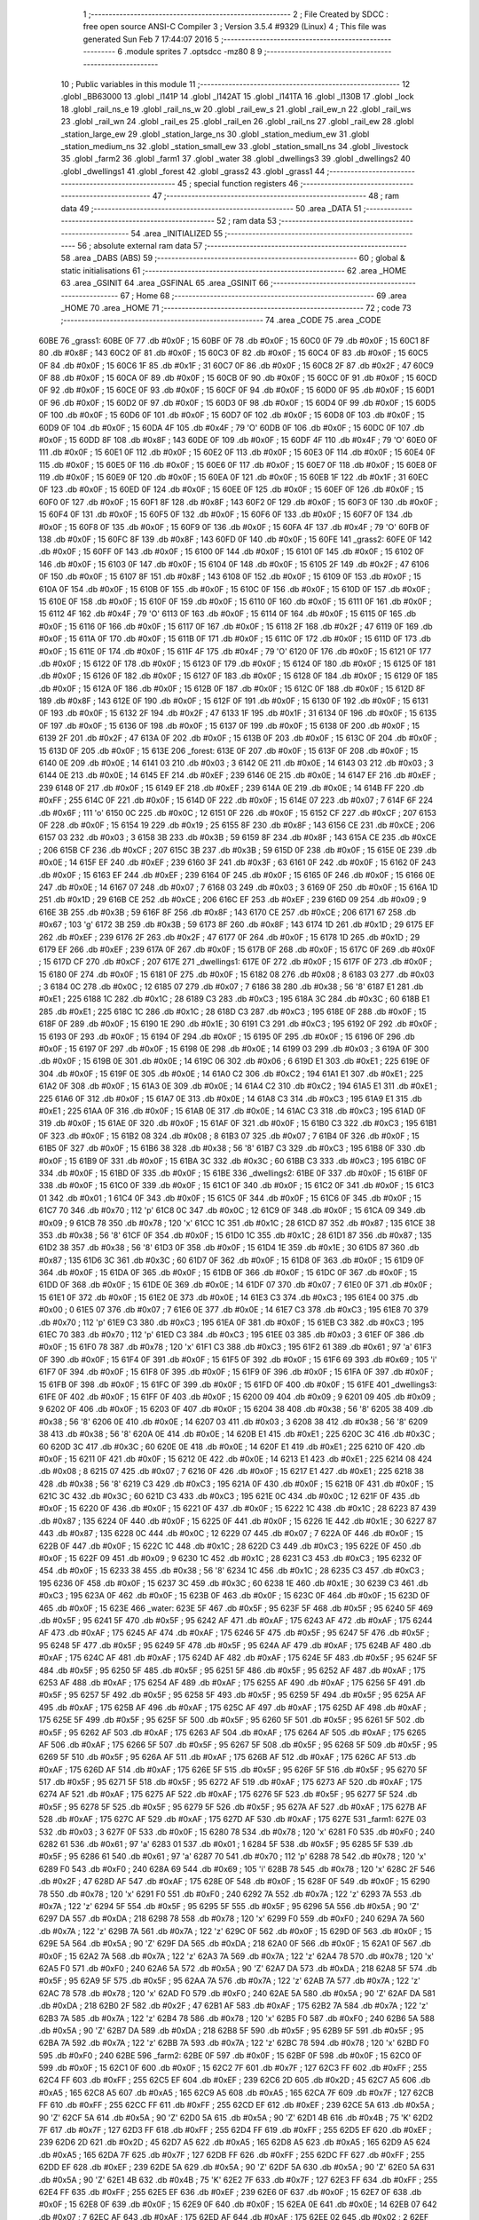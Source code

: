                               1 ;--------------------------------------------------------
                              2 ; File Created by SDCC : free open source ANSI-C Compiler
                              3 ; Version 3.5.4 #9329 (Linux)
                              4 ; This file was generated Sun Feb  7 17:44:07 2016
                              5 ;--------------------------------------------------------
                              6 	.module sprites
                              7 	.optsdcc -mz80
                              8 	
                              9 ;--------------------------------------------------------
                             10 ; Public variables in this module
                             11 ;--------------------------------------------------------
                             12 	.globl _BB63000
                             13 	.globl _l141P
                             14 	.globl _l142AT
                             15 	.globl _l141TA
                             16 	.globl _l130B
                             17 	.globl _lock
                             18 	.globl _rail_ns_e
                             19 	.globl _rail_ns_w
                             20 	.globl _rail_ew_s
                             21 	.globl _rail_ew_n
                             22 	.globl _rail_ws
                             23 	.globl _rail_wn
                             24 	.globl _rail_es
                             25 	.globl _rail_en
                             26 	.globl _rail_ns
                             27 	.globl _rail_ew
                             28 	.globl _station_large_ew
                             29 	.globl _station_large_ns
                             30 	.globl _station_medium_ew
                             31 	.globl _station_medium_ns
                             32 	.globl _station_small_ew
                             33 	.globl _station_small_ns
                             34 	.globl _livestock
                             35 	.globl _farm2
                             36 	.globl _farm1
                             37 	.globl _water
                             38 	.globl _dwellings3
                             39 	.globl _dwellings2
                             40 	.globl _dwellings1
                             41 	.globl _forest
                             42 	.globl _grass2
                             43 	.globl _grass1
                             44 ;--------------------------------------------------------
                             45 ; special function registers
                             46 ;--------------------------------------------------------
                             47 ;--------------------------------------------------------
                             48 ; ram data
                             49 ;--------------------------------------------------------
                             50 	.area _DATA
                             51 ;--------------------------------------------------------
                             52 ; ram data
                             53 ;--------------------------------------------------------
                             54 	.area _INITIALIZED
                             55 ;--------------------------------------------------------
                             56 ; absolute external ram data
                             57 ;--------------------------------------------------------
                             58 	.area _DABS (ABS)
                             59 ;--------------------------------------------------------
                             60 ; global & static initialisations
                             61 ;--------------------------------------------------------
                             62 	.area _HOME
                             63 	.area _GSINIT
                             64 	.area _GSFINAL
                             65 	.area _GSINIT
                             66 ;--------------------------------------------------------
                             67 ; Home
                             68 ;--------------------------------------------------------
                             69 	.area _HOME
                             70 	.area _HOME
                             71 ;--------------------------------------------------------
                             72 ; code
                             73 ;--------------------------------------------------------
                             74 	.area _CODE
                             75 	.area _CODE
   60BE                      76 _grass1:
   60BE 0F                   77 	.db #0x0F	; 15
   60BF 0F                   78 	.db #0x0F	; 15
   60C0 0F                   79 	.db #0x0F	; 15
   60C1 8F                   80 	.db #0x8F	; 143
   60C2 0F                   81 	.db #0x0F	; 15
   60C3 0F                   82 	.db #0x0F	; 15
   60C4 0F                   83 	.db #0x0F	; 15
   60C5 0F                   84 	.db #0x0F	; 15
   60C6 1F                   85 	.db #0x1F	; 31
   60C7 0F                   86 	.db #0x0F	; 15
   60C8 2F                   87 	.db #0x2F	; 47
   60C9 0F                   88 	.db #0x0F	; 15
   60CA 0F                   89 	.db #0x0F	; 15
   60CB 0F                   90 	.db #0x0F	; 15
   60CC 0F                   91 	.db #0x0F	; 15
   60CD 0F                   92 	.db #0x0F	; 15
   60CE 0F                   93 	.db #0x0F	; 15
   60CF 0F                   94 	.db #0x0F	; 15
   60D0 0F                   95 	.db #0x0F	; 15
   60D1 0F                   96 	.db #0x0F	; 15
   60D2 0F                   97 	.db #0x0F	; 15
   60D3 0F                   98 	.db #0x0F	; 15
   60D4 0F                   99 	.db #0x0F	; 15
   60D5 0F                  100 	.db #0x0F	; 15
   60D6 0F                  101 	.db #0x0F	; 15
   60D7 0F                  102 	.db #0x0F	; 15
   60D8 0F                  103 	.db #0x0F	; 15
   60D9 0F                  104 	.db #0x0F	; 15
   60DA 4F                  105 	.db #0x4F	; 79	'O'
   60DB 0F                  106 	.db #0x0F	; 15
   60DC 0F                  107 	.db #0x0F	; 15
   60DD 8F                  108 	.db #0x8F	; 143
   60DE 0F                  109 	.db #0x0F	; 15
   60DF 4F                  110 	.db #0x4F	; 79	'O'
   60E0 0F                  111 	.db #0x0F	; 15
   60E1 0F                  112 	.db #0x0F	; 15
   60E2 0F                  113 	.db #0x0F	; 15
   60E3 0F                  114 	.db #0x0F	; 15
   60E4 0F                  115 	.db #0x0F	; 15
   60E5 0F                  116 	.db #0x0F	; 15
   60E6 0F                  117 	.db #0x0F	; 15
   60E7 0F                  118 	.db #0x0F	; 15
   60E8 0F                  119 	.db #0x0F	; 15
   60E9 0F                  120 	.db #0x0F	; 15
   60EA 0F                  121 	.db #0x0F	; 15
   60EB 1F                  122 	.db #0x1F	; 31
   60EC 0F                  123 	.db #0x0F	; 15
   60ED 0F                  124 	.db #0x0F	; 15
   60EE 0F                  125 	.db #0x0F	; 15
   60EF 0F                  126 	.db #0x0F	; 15
   60F0 0F                  127 	.db #0x0F	; 15
   60F1 8F                  128 	.db #0x8F	; 143
   60F2 0F                  129 	.db #0x0F	; 15
   60F3 0F                  130 	.db #0x0F	; 15
   60F4 0F                  131 	.db #0x0F	; 15
   60F5 0F                  132 	.db #0x0F	; 15
   60F6 0F                  133 	.db #0x0F	; 15
   60F7 0F                  134 	.db #0x0F	; 15
   60F8 0F                  135 	.db #0x0F	; 15
   60F9 0F                  136 	.db #0x0F	; 15
   60FA 4F                  137 	.db #0x4F	; 79	'O'
   60FB 0F                  138 	.db #0x0F	; 15
   60FC 8F                  139 	.db #0x8F	; 143
   60FD 0F                  140 	.db #0x0F	; 15
   60FE                     141 _grass2:
   60FE 0F                  142 	.db #0x0F	; 15
   60FF 0F                  143 	.db #0x0F	; 15
   6100 0F                  144 	.db #0x0F	; 15
   6101 0F                  145 	.db #0x0F	; 15
   6102 0F                  146 	.db #0x0F	; 15
   6103 0F                  147 	.db #0x0F	; 15
   6104 0F                  148 	.db #0x0F	; 15
   6105 2F                  149 	.db #0x2F	; 47
   6106 0F                  150 	.db #0x0F	; 15
   6107 8F                  151 	.db #0x8F	; 143
   6108 0F                  152 	.db #0x0F	; 15
   6109 0F                  153 	.db #0x0F	; 15
   610A 0F                  154 	.db #0x0F	; 15
   610B 0F                  155 	.db #0x0F	; 15
   610C 0F                  156 	.db #0x0F	; 15
   610D 0F                  157 	.db #0x0F	; 15
   610E 0F                  158 	.db #0x0F	; 15
   610F 0F                  159 	.db #0x0F	; 15
   6110 0F                  160 	.db #0x0F	; 15
   6111 0F                  161 	.db #0x0F	; 15
   6112 4F                  162 	.db #0x4F	; 79	'O'
   6113 0F                  163 	.db #0x0F	; 15
   6114 0F                  164 	.db #0x0F	; 15
   6115 0F                  165 	.db #0x0F	; 15
   6116 0F                  166 	.db #0x0F	; 15
   6117 0F                  167 	.db #0x0F	; 15
   6118 2F                  168 	.db #0x2F	; 47
   6119 0F                  169 	.db #0x0F	; 15
   611A 0F                  170 	.db #0x0F	; 15
   611B 0F                  171 	.db #0x0F	; 15
   611C 0F                  172 	.db #0x0F	; 15
   611D 0F                  173 	.db #0x0F	; 15
   611E 0F                  174 	.db #0x0F	; 15
   611F 4F                  175 	.db #0x4F	; 79	'O'
   6120 0F                  176 	.db #0x0F	; 15
   6121 0F                  177 	.db #0x0F	; 15
   6122 0F                  178 	.db #0x0F	; 15
   6123 0F                  179 	.db #0x0F	; 15
   6124 0F                  180 	.db #0x0F	; 15
   6125 0F                  181 	.db #0x0F	; 15
   6126 0F                  182 	.db #0x0F	; 15
   6127 0F                  183 	.db #0x0F	; 15
   6128 0F                  184 	.db #0x0F	; 15
   6129 0F                  185 	.db #0x0F	; 15
   612A 0F                  186 	.db #0x0F	; 15
   612B 0F                  187 	.db #0x0F	; 15
   612C 0F                  188 	.db #0x0F	; 15
   612D 8F                  189 	.db #0x8F	; 143
   612E 0F                  190 	.db #0x0F	; 15
   612F 0F                  191 	.db #0x0F	; 15
   6130 0F                  192 	.db #0x0F	; 15
   6131 0F                  193 	.db #0x0F	; 15
   6132 2F                  194 	.db #0x2F	; 47
   6133 1F                  195 	.db #0x1F	; 31
   6134 0F                  196 	.db #0x0F	; 15
   6135 0F                  197 	.db #0x0F	; 15
   6136 0F                  198 	.db #0x0F	; 15
   6137 0F                  199 	.db #0x0F	; 15
   6138 0F                  200 	.db #0x0F	; 15
   6139 2F                  201 	.db #0x2F	; 47
   613A 0F                  202 	.db #0x0F	; 15
   613B 0F                  203 	.db #0x0F	; 15
   613C 0F                  204 	.db #0x0F	; 15
   613D 0F                  205 	.db #0x0F	; 15
   613E                     206 _forest:
   613E 0F                  207 	.db #0x0F	; 15
   613F 0F                  208 	.db #0x0F	; 15
   6140 0E                  209 	.db #0x0E	; 14
   6141 03                  210 	.db #0x03	; 3
   6142 0E                  211 	.db #0x0E	; 14
   6143 03                  212 	.db #0x03	; 3
   6144 0E                  213 	.db #0x0E	; 14
   6145 EF                  214 	.db #0xEF	; 239
   6146 0E                  215 	.db #0x0E	; 14
   6147 EF                  216 	.db #0xEF	; 239
   6148 0F                  217 	.db #0x0F	; 15
   6149 EF                  218 	.db #0xEF	; 239
   614A 0E                  219 	.db #0x0E	; 14
   614B FF                  220 	.db #0xFF	; 255
   614C 0F                  221 	.db #0x0F	; 15
   614D 0F                  222 	.db #0x0F	; 15
   614E 07                  223 	.db #0x07	; 7
   614F 6F                  224 	.db #0x6F	; 111	'o'
   6150 0C                  225 	.db #0x0C	; 12
   6151 0F                  226 	.db #0x0F	; 15
   6152 CF                  227 	.db #0xCF	; 207
   6153 0F                  228 	.db #0x0F	; 15
   6154 19                  229 	.db #0x19	; 25
   6155 8F                  230 	.db #0x8F	; 143
   6156 CE                  231 	.db #0xCE	; 206
   6157 03                  232 	.db #0x03	; 3
   6158 3B                  233 	.db #0x3B	; 59
   6159 8F                  234 	.db #0x8F	; 143
   615A CE                  235 	.db #0xCE	; 206
   615B CF                  236 	.db #0xCF	; 207
   615C 3B                  237 	.db #0x3B	; 59
   615D 0F                  238 	.db #0x0F	; 15
   615E 0E                  239 	.db #0x0E	; 14
   615F EF                  240 	.db #0xEF	; 239
   6160 3F                  241 	.db #0x3F	; 63
   6161 0F                  242 	.db #0x0F	; 15
   6162 0F                  243 	.db #0x0F	; 15
   6163 EF                  244 	.db #0xEF	; 239
   6164 0F                  245 	.db #0x0F	; 15
   6165 0F                  246 	.db #0x0F	; 15
   6166 0E                  247 	.db #0x0E	; 14
   6167 07                  248 	.db #0x07	; 7
   6168 03                  249 	.db #0x03	; 3
   6169 0F                  250 	.db #0x0F	; 15
   616A 1D                  251 	.db #0x1D	; 29
   616B CE                  252 	.db #0xCE	; 206
   616C EF                  253 	.db #0xEF	; 239
   616D 09                  254 	.db #0x09	; 9
   616E 3B                  255 	.db #0x3B	; 59
   616F 8F                  256 	.db #0x8F	; 143
   6170 CE                  257 	.db #0xCE	; 206
   6171 67                  258 	.db #0x67	; 103	'g'
   6172 3B                  259 	.db #0x3B	; 59
   6173 8F                  260 	.db #0x8F	; 143
   6174 1D                  261 	.db #0x1D	; 29
   6175 EF                  262 	.db #0xEF	; 239
   6176 2F                  263 	.db #0x2F	; 47
   6177 0F                  264 	.db #0x0F	; 15
   6178 1D                  265 	.db #0x1D	; 29
   6179 EF                  266 	.db #0xEF	; 239
   617A 0F                  267 	.db #0x0F	; 15
   617B 0F                  268 	.db #0x0F	; 15
   617C 0F                  269 	.db #0x0F	; 15
   617D CF                  270 	.db #0xCF	; 207
   617E                     271 _dwellings1:
   617E 0F                  272 	.db #0x0F	; 15
   617F 0F                  273 	.db #0x0F	; 15
   6180 0F                  274 	.db #0x0F	; 15
   6181 0F                  275 	.db #0x0F	; 15
   6182 08                  276 	.db #0x08	; 8
   6183 03                  277 	.db #0x03	; 3
   6184 0C                  278 	.db #0x0C	; 12
   6185 07                  279 	.db #0x07	; 7
   6186 38                  280 	.db #0x38	; 56	'8'
   6187 E1                  281 	.db #0xE1	; 225
   6188 1C                  282 	.db #0x1C	; 28
   6189 C3                  283 	.db #0xC3	; 195
   618A 3C                  284 	.db #0x3C	; 60
   618B E1                  285 	.db #0xE1	; 225
   618C 1C                  286 	.db #0x1C	; 28
   618D C3                  287 	.db #0xC3	; 195
   618E 0F                  288 	.db #0x0F	; 15
   618F 0F                  289 	.db #0x0F	; 15
   6190 1E                  290 	.db #0x1E	; 30
   6191 C3                  291 	.db #0xC3	; 195
   6192 0F                  292 	.db #0x0F	; 15
   6193 0F                  293 	.db #0x0F	; 15
   6194 0F                  294 	.db #0x0F	; 15
   6195 0F                  295 	.db #0x0F	; 15
   6196 0F                  296 	.db #0x0F	; 15
   6197 0F                  297 	.db #0x0F	; 15
   6198 0E                  298 	.db #0x0E	; 14
   6199 03                  299 	.db #0x03	; 3
   619A 0F                  300 	.db #0x0F	; 15
   619B 0E                  301 	.db #0x0E	; 14
   619C 06                  302 	.db #0x06	; 6
   619D E1                  303 	.db #0xE1	; 225
   619E 0F                  304 	.db #0x0F	; 15
   619F 0E                  305 	.db #0x0E	; 14
   61A0 C2                  306 	.db #0xC2	; 194
   61A1 E1                  307 	.db #0xE1	; 225
   61A2 0F                  308 	.db #0x0F	; 15
   61A3 0E                  309 	.db #0x0E	; 14
   61A4 C2                  310 	.db #0xC2	; 194
   61A5 E1                  311 	.db #0xE1	; 225
   61A6 0F                  312 	.db #0x0F	; 15
   61A7 0E                  313 	.db #0x0E	; 14
   61A8 C3                  314 	.db #0xC3	; 195
   61A9 E1                  315 	.db #0xE1	; 225
   61AA 0F                  316 	.db #0x0F	; 15
   61AB 0E                  317 	.db #0x0E	; 14
   61AC C3                  318 	.db #0xC3	; 195
   61AD 0F                  319 	.db #0x0F	; 15
   61AE 0F                  320 	.db #0x0F	; 15
   61AF 0F                  321 	.db #0x0F	; 15
   61B0 C3                  322 	.db #0xC3	; 195
   61B1 0F                  323 	.db #0x0F	; 15
   61B2 08                  324 	.db #0x08	; 8
   61B3 07                  325 	.db #0x07	; 7
   61B4 0F                  326 	.db #0x0F	; 15
   61B5 0F                  327 	.db #0x0F	; 15
   61B6 38                  328 	.db #0x38	; 56	'8'
   61B7 C3                  329 	.db #0xC3	; 195
   61B8 0F                  330 	.db #0x0F	; 15
   61B9 0F                  331 	.db #0x0F	; 15
   61BA 3C                  332 	.db #0x3C	; 60
   61BB C3                  333 	.db #0xC3	; 195
   61BC 0F                  334 	.db #0x0F	; 15
   61BD 0F                  335 	.db #0x0F	; 15
   61BE                     336 _dwellings2:
   61BE 0F                  337 	.db #0x0F	; 15
   61BF 0F                  338 	.db #0x0F	; 15
   61C0 0F                  339 	.db #0x0F	; 15
   61C1 0F                  340 	.db #0x0F	; 15
   61C2 0F                  341 	.db #0x0F	; 15
   61C3 01                  342 	.db #0x01	; 1
   61C4 0F                  343 	.db #0x0F	; 15
   61C5 0F                  344 	.db #0x0F	; 15
   61C6 0F                  345 	.db #0x0F	; 15
   61C7 70                  346 	.db #0x70	; 112	'p'
   61C8 0C                  347 	.db #0x0C	; 12
   61C9 0F                  348 	.db #0x0F	; 15
   61CA 09                  349 	.db #0x09	; 9
   61CB 78                  350 	.db #0x78	; 120	'x'
   61CC 1C                  351 	.db #0x1C	; 28
   61CD 87                  352 	.db #0x87	; 135
   61CE 38                  353 	.db #0x38	; 56	'8'
   61CF 0F                  354 	.db #0x0F	; 15
   61D0 1C                  355 	.db #0x1C	; 28
   61D1 87                  356 	.db #0x87	; 135
   61D2 38                  357 	.db #0x38	; 56	'8'
   61D3 0F                  358 	.db #0x0F	; 15
   61D4 1E                  359 	.db #0x1E	; 30
   61D5 87                  360 	.db #0x87	; 135
   61D6 3C                  361 	.db #0x3C	; 60
   61D7 0F                  362 	.db #0x0F	; 15
   61D8 0F                  363 	.db #0x0F	; 15
   61D9 0F                  364 	.db #0x0F	; 15
   61DA 0F                  365 	.db #0x0F	; 15
   61DB 0F                  366 	.db #0x0F	; 15
   61DC 0F                  367 	.db #0x0F	; 15
   61DD 0F                  368 	.db #0x0F	; 15
   61DE 0E                  369 	.db #0x0E	; 14
   61DF 07                  370 	.db #0x07	; 7
   61E0 0F                  371 	.db #0x0F	; 15
   61E1 0F                  372 	.db #0x0F	; 15
   61E2 0E                  373 	.db #0x0E	; 14
   61E3 C3                  374 	.db #0xC3	; 195
   61E4 00                  375 	.db #0x00	; 0
   61E5 07                  376 	.db #0x07	; 7
   61E6 0E                  377 	.db #0x0E	; 14
   61E7 C3                  378 	.db #0xC3	; 195
   61E8 70                  379 	.db #0x70	; 112	'p'
   61E9 C3                  380 	.db #0xC3	; 195
   61EA 0F                  381 	.db #0x0F	; 15
   61EB C3                  382 	.db #0xC3	; 195
   61EC 70                  383 	.db #0x70	; 112	'p'
   61ED C3                  384 	.db #0xC3	; 195
   61EE 03                  385 	.db #0x03	; 3
   61EF 0F                  386 	.db #0x0F	; 15
   61F0 78                  387 	.db #0x78	; 120	'x'
   61F1 C3                  388 	.db #0xC3	; 195
   61F2 61                  389 	.db #0x61	; 97	'a'
   61F3 0F                  390 	.db #0x0F	; 15
   61F4 0F                  391 	.db #0x0F	; 15
   61F5 0F                  392 	.db #0x0F	; 15
   61F6 69                  393 	.db #0x69	; 105	'i'
   61F7 0F                  394 	.db #0x0F	; 15
   61F8 0F                  395 	.db #0x0F	; 15
   61F9 0F                  396 	.db #0x0F	; 15
   61FA 0F                  397 	.db #0x0F	; 15
   61FB 0F                  398 	.db #0x0F	; 15
   61FC 0F                  399 	.db #0x0F	; 15
   61FD 0F                  400 	.db #0x0F	; 15
   61FE                     401 _dwellings3:
   61FE 0F                  402 	.db #0x0F	; 15
   61FF 0F                  403 	.db #0x0F	; 15
   6200 09                  404 	.db #0x09	; 9
   6201 09                  405 	.db #0x09	; 9
   6202 0F                  406 	.db #0x0F	; 15
   6203 0F                  407 	.db #0x0F	; 15
   6204 38                  408 	.db #0x38	; 56	'8'
   6205 38                  409 	.db #0x38	; 56	'8'
   6206 0E                  410 	.db #0x0E	; 14
   6207 03                  411 	.db #0x03	; 3
   6208 38                  412 	.db #0x38	; 56	'8'
   6209 38                  413 	.db #0x38	; 56	'8'
   620A 0E                  414 	.db #0x0E	; 14
   620B E1                  415 	.db #0xE1	; 225
   620C 3C                  416 	.db #0x3C	; 60
   620D 3C                  417 	.db #0x3C	; 60
   620E 0E                  418 	.db #0x0E	; 14
   620F E1                  419 	.db #0xE1	; 225
   6210 0F                  420 	.db #0x0F	; 15
   6211 0F                  421 	.db #0x0F	; 15
   6212 0E                  422 	.db #0x0E	; 14
   6213 E1                  423 	.db #0xE1	; 225
   6214 08                  424 	.db #0x08	; 8
   6215 07                  425 	.db #0x07	; 7
   6216 0F                  426 	.db #0x0F	; 15
   6217 E1                  427 	.db #0xE1	; 225
   6218 38                  428 	.db #0x38	; 56	'8'
   6219 C3                  429 	.db #0xC3	; 195
   621A 0F                  430 	.db #0x0F	; 15
   621B 0F                  431 	.db #0x0F	; 15
   621C 3C                  432 	.db #0x3C	; 60
   621D C3                  433 	.db #0xC3	; 195
   621E 0C                  434 	.db #0x0C	; 12
   621F 0F                  435 	.db #0x0F	; 15
   6220 0F                  436 	.db #0x0F	; 15
   6221 0F                  437 	.db #0x0F	; 15
   6222 1C                  438 	.db #0x1C	; 28
   6223 87                  439 	.db #0x87	; 135
   6224 0F                  440 	.db #0x0F	; 15
   6225 0F                  441 	.db #0x0F	; 15
   6226 1E                  442 	.db #0x1E	; 30
   6227 87                  443 	.db #0x87	; 135
   6228 0C                  444 	.db #0x0C	; 12
   6229 07                  445 	.db #0x07	; 7
   622A 0F                  446 	.db #0x0F	; 15
   622B 0F                  447 	.db #0x0F	; 15
   622C 1C                  448 	.db #0x1C	; 28
   622D C3                  449 	.db #0xC3	; 195
   622E 0F                  450 	.db #0x0F	; 15
   622F 09                  451 	.db #0x09	; 9
   6230 1C                  452 	.db #0x1C	; 28
   6231 C3                  453 	.db #0xC3	; 195
   6232 0F                  454 	.db #0x0F	; 15
   6233 38                  455 	.db #0x38	; 56	'8'
   6234 1C                  456 	.db #0x1C	; 28
   6235 C3                  457 	.db #0xC3	; 195
   6236 0F                  458 	.db #0x0F	; 15
   6237 3C                  459 	.db #0x3C	; 60
   6238 1E                  460 	.db #0x1E	; 30
   6239 C3                  461 	.db #0xC3	; 195
   623A 0F                  462 	.db #0x0F	; 15
   623B 0F                  463 	.db #0x0F	; 15
   623C 0F                  464 	.db #0x0F	; 15
   623D 0F                  465 	.db #0x0F	; 15
   623E                     466 _water:
   623E 5F                  467 	.db #0x5F	; 95
   623F 5F                  468 	.db #0x5F	; 95
   6240 5F                  469 	.db #0x5F	; 95
   6241 5F                  470 	.db #0x5F	; 95
   6242 AF                  471 	.db #0xAF	; 175
   6243 AF                  472 	.db #0xAF	; 175
   6244 AF                  473 	.db #0xAF	; 175
   6245 AF                  474 	.db #0xAF	; 175
   6246 5F                  475 	.db #0x5F	; 95
   6247 5F                  476 	.db #0x5F	; 95
   6248 5F                  477 	.db #0x5F	; 95
   6249 5F                  478 	.db #0x5F	; 95
   624A AF                  479 	.db #0xAF	; 175
   624B AF                  480 	.db #0xAF	; 175
   624C AF                  481 	.db #0xAF	; 175
   624D AF                  482 	.db #0xAF	; 175
   624E 5F                  483 	.db #0x5F	; 95
   624F 5F                  484 	.db #0x5F	; 95
   6250 5F                  485 	.db #0x5F	; 95
   6251 5F                  486 	.db #0x5F	; 95
   6252 AF                  487 	.db #0xAF	; 175
   6253 AF                  488 	.db #0xAF	; 175
   6254 AF                  489 	.db #0xAF	; 175
   6255 AF                  490 	.db #0xAF	; 175
   6256 5F                  491 	.db #0x5F	; 95
   6257 5F                  492 	.db #0x5F	; 95
   6258 5F                  493 	.db #0x5F	; 95
   6259 5F                  494 	.db #0x5F	; 95
   625A AF                  495 	.db #0xAF	; 175
   625B AF                  496 	.db #0xAF	; 175
   625C AF                  497 	.db #0xAF	; 175
   625D AF                  498 	.db #0xAF	; 175
   625E 5F                  499 	.db #0x5F	; 95
   625F 5F                  500 	.db #0x5F	; 95
   6260 5F                  501 	.db #0x5F	; 95
   6261 5F                  502 	.db #0x5F	; 95
   6262 AF                  503 	.db #0xAF	; 175
   6263 AF                  504 	.db #0xAF	; 175
   6264 AF                  505 	.db #0xAF	; 175
   6265 AF                  506 	.db #0xAF	; 175
   6266 5F                  507 	.db #0x5F	; 95
   6267 5F                  508 	.db #0x5F	; 95
   6268 5F                  509 	.db #0x5F	; 95
   6269 5F                  510 	.db #0x5F	; 95
   626A AF                  511 	.db #0xAF	; 175
   626B AF                  512 	.db #0xAF	; 175
   626C AF                  513 	.db #0xAF	; 175
   626D AF                  514 	.db #0xAF	; 175
   626E 5F                  515 	.db #0x5F	; 95
   626F 5F                  516 	.db #0x5F	; 95
   6270 5F                  517 	.db #0x5F	; 95
   6271 5F                  518 	.db #0x5F	; 95
   6272 AF                  519 	.db #0xAF	; 175
   6273 AF                  520 	.db #0xAF	; 175
   6274 AF                  521 	.db #0xAF	; 175
   6275 AF                  522 	.db #0xAF	; 175
   6276 5F                  523 	.db #0x5F	; 95
   6277 5F                  524 	.db #0x5F	; 95
   6278 5F                  525 	.db #0x5F	; 95
   6279 5F                  526 	.db #0x5F	; 95
   627A AF                  527 	.db #0xAF	; 175
   627B AF                  528 	.db #0xAF	; 175
   627C AF                  529 	.db #0xAF	; 175
   627D AF                  530 	.db #0xAF	; 175
   627E                     531 _farm1:
   627E 03                  532 	.db #0x03	; 3
   627F 0F                  533 	.db #0x0F	; 15
   6280 78                  534 	.db #0x78	; 120	'x'
   6281 F0                  535 	.db #0xF0	; 240
   6282 61                  536 	.db #0x61	; 97	'a'
   6283 01                  537 	.db #0x01	; 1
   6284 5F                  538 	.db #0x5F	; 95
   6285 5F                  539 	.db #0x5F	; 95
   6286 61                  540 	.db #0x61	; 97	'a'
   6287 70                  541 	.db #0x70	; 112	'p'
   6288 78                  542 	.db #0x78	; 120	'x'
   6289 F0                  543 	.db #0xF0	; 240
   628A 69                  544 	.db #0x69	; 105	'i'
   628B 78                  545 	.db #0x78	; 120	'x'
   628C 2F                  546 	.db #0x2F	; 47
   628D AF                  547 	.db #0xAF	; 175
   628E 0F                  548 	.db #0x0F	; 15
   628F 0F                  549 	.db #0x0F	; 15
   6290 78                  550 	.db #0x78	; 120	'x'
   6291 F0                  551 	.db #0xF0	; 240
   6292 7A                  552 	.db #0x7A	; 122	'z'
   6293 7A                  553 	.db #0x7A	; 122	'z'
   6294 5F                  554 	.db #0x5F	; 95
   6295 5F                  555 	.db #0x5F	; 95
   6296 5A                  556 	.db #0x5A	; 90	'Z'
   6297 DA                  557 	.db #0xDA	; 218
   6298 78                  558 	.db #0x78	; 120	'x'
   6299 F0                  559 	.db #0xF0	; 240
   629A 7A                  560 	.db #0x7A	; 122	'z'
   629B 7A                  561 	.db #0x7A	; 122	'z'
   629C 0F                  562 	.db #0x0F	; 15
   629D 0F                  563 	.db #0x0F	; 15
   629E 5A                  564 	.db #0x5A	; 90	'Z'
   629F DA                  565 	.db #0xDA	; 218
   62A0 0F                  566 	.db #0x0F	; 15
   62A1 0F                  567 	.db #0x0F	; 15
   62A2 7A                  568 	.db #0x7A	; 122	'z'
   62A3 7A                  569 	.db #0x7A	; 122	'z'
   62A4 78                  570 	.db #0x78	; 120	'x'
   62A5 F0                  571 	.db #0xF0	; 240
   62A6 5A                  572 	.db #0x5A	; 90	'Z'
   62A7 DA                  573 	.db #0xDA	; 218
   62A8 5F                  574 	.db #0x5F	; 95
   62A9 5F                  575 	.db #0x5F	; 95
   62AA 7A                  576 	.db #0x7A	; 122	'z'
   62AB 7A                  577 	.db #0x7A	; 122	'z'
   62AC 78                  578 	.db #0x78	; 120	'x'
   62AD F0                  579 	.db #0xF0	; 240
   62AE 5A                  580 	.db #0x5A	; 90	'Z'
   62AF DA                  581 	.db #0xDA	; 218
   62B0 2F                  582 	.db #0x2F	; 47
   62B1 AF                  583 	.db #0xAF	; 175
   62B2 7A                  584 	.db #0x7A	; 122	'z'
   62B3 7A                  585 	.db #0x7A	; 122	'z'
   62B4 78                  586 	.db #0x78	; 120	'x'
   62B5 F0                  587 	.db #0xF0	; 240
   62B6 5A                  588 	.db #0x5A	; 90	'Z'
   62B7 DA                  589 	.db #0xDA	; 218
   62B8 5F                  590 	.db #0x5F	; 95
   62B9 5F                  591 	.db #0x5F	; 95
   62BA 7A                  592 	.db #0x7A	; 122	'z'
   62BB 7A                  593 	.db #0x7A	; 122	'z'
   62BC 78                  594 	.db #0x78	; 120	'x'
   62BD F0                  595 	.db #0xF0	; 240
   62BE                     596 _farm2:
   62BE 0F                  597 	.db #0x0F	; 15
   62BF 0F                  598 	.db #0x0F	; 15
   62C0 0F                  599 	.db #0x0F	; 15
   62C1 0F                  600 	.db #0x0F	; 15
   62C2 7F                  601 	.db #0x7F	; 127
   62C3 FF                  602 	.db #0xFF	; 255
   62C4 FF                  603 	.db #0xFF	; 255
   62C5 EF                  604 	.db #0xEF	; 239
   62C6 2D                  605 	.db #0x2D	; 45
   62C7 A5                  606 	.db #0xA5	; 165
   62C8 A5                  607 	.db #0xA5	; 165
   62C9 A5                  608 	.db #0xA5	; 165
   62CA 7F                  609 	.db #0x7F	; 127
   62CB FF                  610 	.db #0xFF	; 255
   62CC FF                  611 	.db #0xFF	; 255
   62CD EF                  612 	.db #0xEF	; 239
   62CE 5A                  613 	.db #0x5A	; 90	'Z'
   62CF 5A                  614 	.db #0x5A	; 90	'Z'
   62D0 5A                  615 	.db #0x5A	; 90	'Z'
   62D1 4B                  616 	.db #0x4B	; 75	'K'
   62D2 7F                  617 	.db #0x7F	; 127
   62D3 FF                  618 	.db #0xFF	; 255
   62D4 FF                  619 	.db #0xFF	; 255
   62D5 EF                  620 	.db #0xEF	; 239
   62D6 2D                  621 	.db #0x2D	; 45
   62D7 A5                  622 	.db #0xA5	; 165
   62D8 A5                  623 	.db #0xA5	; 165
   62D9 A5                  624 	.db #0xA5	; 165
   62DA 7F                  625 	.db #0x7F	; 127
   62DB FF                  626 	.db #0xFF	; 255
   62DC FF                  627 	.db #0xFF	; 255
   62DD EF                  628 	.db #0xEF	; 239
   62DE 5A                  629 	.db #0x5A	; 90	'Z'
   62DF 5A                  630 	.db #0x5A	; 90	'Z'
   62E0 5A                  631 	.db #0x5A	; 90	'Z'
   62E1 4B                  632 	.db #0x4B	; 75	'K'
   62E2 7F                  633 	.db #0x7F	; 127
   62E3 FF                  634 	.db #0xFF	; 255
   62E4 FF                  635 	.db #0xFF	; 255
   62E5 EF                  636 	.db #0xEF	; 239
   62E6 0F                  637 	.db #0x0F	; 15
   62E7 0F                  638 	.db #0x0F	; 15
   62E8 0F                  639 	.db #0x0F	; 15
   62E9 0F                  640 	.db #0x0F	; 15
   62EA 0E                  641 	.db #0x0E	; 14
   62EB 07                  642 	.db #0x07	; 7
   62EC AF                  643 	.db #0xAF	; 175
   62ED AF                  644 	.db #0xAF	; 175
   62EE 02                  645 	.db #0x02	; 2
   62EF C3                  646 	.db #0xC3	; 195
   62F0 AF                  647 	.db #0xAF	; 175
   62F1 AF                  648 	.db #0xAF	; 175
   62F2 60                  649 	.db #0x60	; 96
   62F3 C3                  650 	.db #0xC3	; 195
   62F4 AF                  651 	.db #0xAF	; 175
   62F5 AF                  652 	.db #0xAF	; 175
   62F6 69                  653 	.db #0x69	; 105	'i'
   62F7 C3                  654 	.db #0xC3	; 195
   62F8 AF                  655 	.db #0xAF	; 175
   62F9 AF                  656 	.db #0xAF	; 175
   62FA 0F                  657 	.db #0x0F	; 15
   62FB 0F                  658 	.db #0x0F	; 15
   62FC 0F                  659 	.db #0x0F	; 15
   62FD 0F                  660 	.db #0x0F	; 15
   62FE                     661 _livestock:
   62FE 03                  662 	.db #0x03	; 3
   62FF 0F                  663 	.db #0x0F	; 15
   6300 0F                  664 	.db #0x0F	; 15
   6301 0F                  665 	.db #0x0F	; 15
   6302 61                  666 	.db #0x61	; 97	'a'
   6303 F5                  667 	.db #0xF5	; 245
   6304 F5                  668 	.db #0xF5	; 245
   6305 E5                  669 	.db #0xE5	; 229
   6306 61                  670 	.db #0x61	; 97	'a'
   6307 8F                  671 	.db #0x8F	; 143
   6308 0F                  672 	.db #0x0F	; 15
   6309 2F                  673 	.db #0x2F	; 47
   630A 69                  674 	.db #0x69	; 105	'i'
   630B 87                  675 	.db #0x87	; 135
   630C 0F                  676 	.db #0x0F	; 15
   630D AD                  677 	.db #0xAD	; 173
   630E 0F                  678 	.db #0x0F	; 15
   630F 9F                  679 	.db #0x9F	; 159
   6310 0F                  680 	.db #0x0F	; 15
   6311 2F                  681 	.db #0x2F	; 47
   6312 7D                  682 	.db #0x7D	; 125
   6313 87                  683 	.db #0x87	; 135
   6314 0F                  684 	.db #0x0F	; 15
   6315 2D                  685 	.db #0x2D	; 45
   6316 4B                  686 	.db #0x4B	; 75	'K'
   6317 0F                  687 	.db #0x0F	; 15
   6318 2F                  688 	.db #0x2F	; 47
   6319 2F                  689 	.db #0x2F	; 47
   631A 4F                  690 	.db #0x4F	; 79	'O'
   631B 0F                  691 	.db #0x0F	; 15
   631C 0F                  692 	.db #0x0F	; 15
   631D 2D                  693 	.db #0x2D	; 45
   631E 5B                  694 	.db #0x5B	; 91
   631F 1F                  695 	.db #0x1F	; 31
   6320 0F                  696 	.db #0x0F	; 15
   6321 2F                  697 	.db #0x2F	; 47
   6322 4F                  698 	.db #0x4F	; 79	'O'
   6323 0F                  699 	.db #0x0F	; 15
   6324 1F                  700 	.db #0x1F	; 31
   6325 2D                  701 	.db #0x2D	; 45
   6326 4B                  702 	.db #0x4B	; 75	'K'
   6327 0F                  703 	.db #0x0F	; 15
   6328 0F                  704 	.db #0x0F	; 15
   6329 2F                  705 	.db #0x2F	; 47
   632A 4F                  706 	.db #0x4F	; 79	'O'
   632B 4F                  707 	.db #0x4F	; 79	'O'
   632C 0F                  708 	.db #0x0F	; 15
   632D 2D                  709 	.db #0x2D	; 45
   632E 4B                  710 	.db #0x4B	; 75	'K'
   632F 0F                  711 	.db #0x0F	; 15
   6330 2F                  712 	.db #0x2F	; 47
   6331 2F                  713 	.db #0x2F	; 47
   6332 4F                  714 	.db #0x4F	; 79	'O'
   6333 0F                  715 	.db #0x0F	; 15
   6334 0F                  716 	.db #0x0F	; 15
   6335 2D                  717 	.db #0x2D	; 45
   6336 7A                  718 	.db #0x7A	; 122	'z'
   6337 FA                  719 	.db #0xFA	; 250
   6338 FA                  720 	.db #0xFA	; 250
   6339 EB                  721 	.db #0xEB	; 235
   633A 0F                  722 	.db #0x0F	; 15
   633B 0F                  723 	.db #0x0F	; 15
   633C 0F                  724 	.db #0x0F	; 15
   633D 0F                  725 	.db #0x0F	; 15
   633E                     726 _station_small_ns:
   633E 0F                  727 	.db #0x0F	; 15
   633F 1E                  728 	.db #0x1E	; 30
   6340 43                  729 	.db #0x43	; 67	'C'
   6341 0F                  730 	.db #0x0F	; 15
   6342 0F                  731 	.db #0x0F	; 15
   6343 1E                  732 	.db #0x1E	; 30
   6344 43                  733 	.db #0x43	; 67	'C'
   6345 4F                  734 	.db #0x4F	; 79	'O'
   6346 0F                  735 	.db #0x0F	; 15
   6347 5E                  736 	.db #0x5E	; 94
   6348 43                  737 	.db #0x43	; 67	'C'
   6349 0F                  738 	.db #0x0F	; 15
   634A 0F                  739 	.db #0x0F	; 15
   634B 1E                  740 	.db #0x1E	; 30
   634C 43                  741 	.db #0x43	; 67	'C'
   634D 0F                  742 	.db #0x0F	; 15
   634E 4F                  743 	.db #0x4F	; 79	'O'
   634F 1E                  744 	.db #0x1E	; 30
   6350 43                  745 	.db #0x43	; 67	'C'
   6351 8F                  746 	.db #0x8F	; 143
   6352 0F                  747 	.db #0x0F	; 15
   6353 1E                  748 	.db #0x1E	; 30
   6354 43                  749 	.db #0x43	; 67	'C'
   6355 0F                  750 	.db #0x0F	; 15
   6356 0F                  751 	.db #0x0F	; 15
   6357 1E                  752 	.db #0x1E	; 30
   6358 43                  753 	.db #0x43	; 67	'C'
   6359 0F                  754 	.db #0x0F	; 15
   635A 0E                  755 	.db #0x0E	; 14
   635B 16                  756 	.db #0x16	; 22
   635C 43                  757 	.db #0x43	; 67	'C'
   635D 0F                  758 	.db #0x0F	; 15
   635E 0E                  759 	.db #0x0E	; 14
   635F D2                  760 	.db #0xD2	; 210
   6360 43                  761 	.db #0x43	; 67	'C'
   6361 0F                  762 	.db #0x0F	; 15
   6362 4F                  763 	.db #0x4F	; 79	'O'
   6363 D2                  764 	.db #0xD2	; 210
   6364 43                  765 	.db #0x43	; 67	'C'
   6365 0F                  766 	.db #0x0F	; 15
   6366 0F                  767 	.db #0x0F	; 15
   6367 1E                  768 	.db #0x1E	; 30
   6368 53                  769 	.db #0x53	; 83	'S'
   6369 0F                  770 	.db #0x0F	; 15
   636A 0F                  771 	.db #0x0F	; 15
   636B 1E                  772 	.db #0x1E	; 30
   636C 43                  773 	.db #0x43	; 67	'C'
   636D 0F                  774 	.db #0x0F	; 15
   636E 0F                  775 	.db #0x0F	; 15
   636F 5E                  776 	.db #0x5E	; 94
   6370 43                  777 	.db #0x43	; 67	'C'
   6371 0F                  778 	.db #0x0F	; 15
   6372 0F                  779 	.db #0x0F	; 15
   6373 1E                  780 	.db #0x1E	; 30
   6374 43                  781 	.db #0x43	; 67	'C'
   6375 1F                  782 	.db #0x1F	; 31
   6376 4F                  783 	.db #0x4F	; 79	'O'
   6377 1E                  784 	.db #0x1E	; 30
   6378 43                  785 	.db #0x43	; 67	'C'
   6379 0F                  786 	.db #0x0F	; 15
   637A 0F                  787 	.db #0x0F	; 15
   637B 1E                  788 	.db #0x1E	; 30
   637C 43                  789 	.db #0x43	; 67	'C'
   637D 0F                  790 	.db #0x0F	; 15
   637E                     791 _station_small_ew:
   637E 0F                  792 	.db #0x0F	; 15
   637F 2F                  793 	.db #0x2F	; 47
   6380 0F                  794 	.db #0x0F	; 15
   6381 0F                  795 	.db #0x0F	; 15
   6382 0F                  796 	.db #0x0F	; 15
   6383 0F                  797 	.db #0x0F	; 15
   6384 0F                  798 	.db #0x0F	; 15
   6385 4F                  799 	.db #0x4F	; 79	'O'
   6386 0F                  800 	.db #0x0F	; 15
   6387 0F                  801 	.db #0x0F	; 15
   6388 0F                  802 	.db #0x0F	; 15
   6389 0F                  803 	.db #0x0F	; 15
   638A 2F                  804 	.db #0x2F	; 47
   638B 0C                  805 	.db #0x0C	; 12
   638C 0F                  806 	.db #0x0F	; 15
   638D 0F                  807 	.db #0x0F	; 15
   638E 0F                  808 	.db #0x0F	; 15
   638F 1C                  809 	.db #0x1C	; 28
   6390 87                  810 	.db #0x87	; 135
   6391 8F                  811 	.db #0x8F	; 143
   6392 0F                  812 	.db #0x0F	; 15
   6393 1E                  813 	.db #0x1E	; 30
   6394 87                  814 	.db #0x87	; 135
   6395 0F                  815 	.db #0x0F	; 15
   6396 0F                  816 	.db #0x0F	; 15
   6397 0F                  817 	.db #0x0F	; 15
   6398 0F                  818 	.db #0x0F	; 15
   6399 0F                  819 	.db #0x0F	; 15
   639A F0                  820 	.db #0xF0	; 240
   639B F0                  821 	.db #0xF0	; 240
   639C F0                  822 	.db #0xF0	; 240
   639D F0                  823 	.db #0xF0	; 240
   639E 00                  824 	.db #0x00	; 0
   639F 00                  825 	.db #0x00	; 0
   63A0 00                  826 	.db #0x00	; 0
   63A1 00                  827 	.db #0x00	; 0
   63A2 F0                  828 	.db #0xF0	; 240
   63A3 F0                  829 	.db #0xF0	; 240
   63A4 F0                  830 	.db #0xF0	; 240
   63A5 F0                  831 	.db #0xF0	; 240
   63A6 0F                  832 	.db #0x0F	; 15
   63A7 0F                  833 	.db #0x0F	; 15
   63A8 0F                  834 	.db #0x0F	; 15
   63A9 0F                  835 	.db #0x0F	; 15
   63AA 0F                  836 	.db #0x0F	; 15
   63AB 8F                  837 	.db #0x8F	; 143
   63AC 0F                  838 	.db #0x0F	; 15
   63AD 8F                  839 	.db #0x8F	; 143
   63AE 0F                  840 	.db #0x0F	; 15
   63AF 0F                  841 	.db #0x0F	; 15
   63B0 0F                  842 	.db #0x0F	; 15
   63B1 0F                  843 	.db #0x0F	; 15
   63B2 0F                  844 	.db #0x0F	; 15
   63B3 0F                  845 	.db #0x0F	; 15
   63B4 8F                  846 	.db #0x8F	; 143
   63B5 0F                  847 	.db #0x0F	; 15
   63B6 4F                  848 	.db #0x4F	; 79	'O'
   63B7 0F                  849 	.db #0x0F	; 15
   63B8 1F                  850 	.db #0x1F	; 31
   63B9 0F                  851 	.db #0x0F	; 15
   63BA 0F                  852 	.db #0x0F	; 15
   63BB 0F                  853 	.db #0x0F	; 15
   63BC 0F                  854 	.db #0x0F	; 15
   63BD 1F                  855 	.db #0x1F	; 31
   63BE                     856 _station_medium_ns:
   63BE 0F                  857 	.db #0x0F	; 15
   63BF 1E                  858 	.db #0x1E	; 30
   63C0 70                  859 	.db #0x70	; 112	'p'
   63C1 0F                  860 	.db #0x0F	; 15
   63C2 2F                  861 	.db #0x2F	; 47
   63C3 1E                  862 	.db #0x1E	; 30
   63C4 50                  863 	.db #0x50	; 80	'P'
   63C5 0F                  864 	.db #0x0F	; 15
   63C6 0F                  865 	.db #0x0F	; 15
   63C7 1E                  866 	.db #0x1E	; 30
   63C8 50                  867 	.db #0x50	; 80	'P'
   63C9 2F                  868 	.db #0x2F	; 47
   63CA 0F                  869 	.db #0x0F	; 15
   63CB 1E                  870 	.db #0x1E	; 30
   63CC 50                  871 	.db #0x50	; 80	'P'
   63CD 0F                  872 	.db #0x0F	; 15
   63CE 0F                  873 	.db #0x0F	; 15
   63CF 1E                  874 	.db #0x1E	; 30
   63D0 50                  875 	.db #0x50	; 80	'P'
   63D1 0F                  876 	.db #0x0F	; 15
   63D2 0E                  877 	.db #0x0E	; 14
   63D3 16                  878 	.db #0x16	; 22
   63D4 50                  879 	.db #0x50	; 80	'P'
   63D5 0F                  880 	.db #0x0F	; 15
   63D6 0E                  881 	.db #0x0E	; 14
   63D7 D2                  882 	.db #0xD2	; 210
   63D8 50                  883 	.db #0x50	; 80	'P'
   63D9 2F                  884 	.db #0x2F	; 47
   63DA 0E                  885 	.db #0x0E	; 14
   63DB D2                  886 	.db #0xD2	; 210
   63DC 50                  887 	.db #0x50	; 80	'P'
   63DD 0F                  888 	.db #0x0F	; 15
   63DE 0E                  889 	.db #0x0E	; 14
   63DF D2                  890 	.db #0xD2	; 210
   63E0 50                  891 	.db #0x50	; 80	'P'
   63E1 0F                  892 	.db #0x0F	; 15
   63E2 0E                  893 	.db #0x0E	; 14
   63E3 D2                  894 	.db #0xD2	; 210
   63E4 50                  895 	.db #0x50	; 80	'P'
   63E5 0F                  896 	.db #0x0F	; 15
   63E6 0F                  897 	.db #0x0F	; 15
   63E7 D2                  898 	.db #0xD2	; 210
   63E8 50                  899 	.db #0x50	; 80	'P'
   63E9 1F                  900 	.db #0x1F	; 31
   63EA 4F                  901 	.db #0x4F	; 79	'O'
   63EB 1E                  902 	.db #0x1E	; 30
   63EC 50                  903 	.db #0x50	; 80	'P'
   63ED 0F                  904 	.db #0x0F	; 15
   63EE 0F                  905 	.db #0x0F	; 15
   63EF 1E                  906 	.db #0x1E	; 30
   63F0 50                  907 	.db #0x50	; 80	'P'
   63F1 0F                  908 	.db #0x0F	; 15
   63F2 0F                  909 	.db #0x0F	; 15
   63F3 1E                  910 	.db #0x1E	; 30
   63F4 50                  911 	.db #0x50	; 80	'P'
   63F5 0F                  912 	.db #0x0F	; 15
   63F6 0F                  913 	.db #0x0F	; 15
   63F7 9E                  914 	.db #0x9E	; 158
   63F8 21                  915 	.db #0x21	; 33
   63F9 0F                  916 	.db #0x0F	; 15
   63FA 0F                  917 	.db #0x0F	; 15
   63FB 1E                  918 	.db #0x1E	; 30
   63FC 43                  919 	.db #0x43	; 67	'C'
   63FD 4F                  920 	.db #0x4F	; 79	'O'
   63FE                     921 _station_medium_ew:
   63FE 0F                  922 	.db #0x0F	; 15
   63FF 0F                  923 	.db #0x0F	; 15
   6400 0F                  924 	.db #0x0F	; 15
   6401 0F                  925 	.db #0x0F	; 15
   6402 0F                  926 	.db #0x0F	; 15
   6403 2F                  927 	.db #0x2F	; 47
   6404 0F                  928 	.db #0x0F	; 15
   6405 03                  929 	.db #0x03	; 3
   6406 0F                  930 	.db #0x0F	; 15
   6407 0F                  931 	.db #0x0F	; 15
   6408 0E                  932 	.db #0x0E	; 14
   6409 67                  933 	.db #0x67	; 103	'g'
   640A 4F                  934 	.db #0x4F	; 79	'O'
   640B 00                  935 	.db #0x00	; 0
   640C 06                  936 	.db #0x06	; 6
   640D EF                  937 	.db #0xEF	; 239
   640E 0F                  938 	.db #0x0F	; 15
   640F 70                  939 	.db #0x70	; 112	'p'
   6410 C3                  940 	.db #0xC3	; 195
   6411 CF                  941 	.db #0xCF	; 207
   6412 0F                  942 	.db #0x0F	; 15
   6413 78                  943 	.db #0x78	; 120	'x'
   6414 C3                  944 	.db #0xC3	; 195
   6415 0F                  945 	.db #0x0F	; 15
   6416 0F                  946 	.db #0x0F	; 15
   6417 0F                  947 	.db #0x0F	; 15
   6418 0F                  948 	.db #0x0F	; 15
   6419 0F                  949 	.db #0x0F	; 15
   641A F0                  950 	.db #0xF0	; 240
   641B F0                  951 	.db #0xF0	; 240
   641C F0                  952 	.db #0xF0	; 240
   641D F0                  953 	.db #0xF0	; 240
   641E 00                  954 	.db #0x00	; 0
   641F 00                  955 	.db #0x00	; 0
   6420 00                  956 	.db #0x00	; 0
   6421 00                  957 	.db #0x00	; 0
   6422 B0                  958 	.db #0xB0	; 176
   6423 F0                  959 	.db #0xF0	; 240
   6424 F0                  960 	.db #0xF0	; 240
   6425 F0                  961 	.db #0xF0	; 240
   6426 48                  962 	.db #0x48	; 72	'H'
   6427 00                  963 	.db #0x00	; 0
   6428 00                  964 	.db #0x00	; 0
   6429 10                  965 	.db #0x10	; 16
   642A 3C                  966 	.db #0x3C	; 60
   642B F0                  967 	.db #0xF0	; 240
   642C F0                  968 	.db #0xF0	; 240
   642D F0                  969 	.db #0xF0	; 240
   642E 0F                  970 	.db #0x0F	; 15
   642F 4F                  971 	.db #0x4F	; 79	'O'
   6430 0F                  972 	.db #0x0F	; 15
   6431 0F                  973 	.db #0x0F	; 15
   6432 0F                  974 	.db #0x0F	; 15
   6433 0F                  975 	.db #0x0F	; 15
   6434 0F                  976 	.db #0x0F	; 15
   6435 0F                  977 	.db #0x0F	; 15
   6436 2F                  978 	.db #0x2F	; 47
   6437 0F                  979 	.db #0x0F	; 15
   6438 0F                  980 	.db #0x0F	; 15
   6439 4F                  981 	.db #0x4F	; 79	'O'
   643A 0F                  982 	.db #0x0F	; 15
   643B 0F                  983 	.db #0x0F	; 15
   643C 0F                  984 	.db #0x0F	; 15
   643D 0F                  985 	.db #0x0F	; 15
   643E                     986 _station_large_ns:
   643E 0F                  987 	.db #0x0F	; 15
   643F 1E                  988 	.db #0x1E	; 30
   6440 43                  989 	.db #0x43	; 67	'C'
   6441 4F                  990 	.db #0x4F	; 79	'O'
   6442 0E                  991 	.db #0x0E	; 14
   6443 16                  992 	.db #0x16	; 22
   6444 21                  993 	.db #0x21	; 33
   6445 0F                  994 	.db #0x0F	; 15
   6446 0E                  995 	.db #0x0E	; 14
   6447 D2                  996 	.db #0xD2	; 210
   6448 50                  997 	.db #0x50	; 80	'P'
   6449 0F                  998 	.db #0x0F	; 15
   644A 0E                  999 	.db #0x0E	; 14
   644B D2                 1000 	.db #0xD2	; 210
   644C 40                 1001 	.db #0x40	; 64
   644D 87                 1002 	.db #0x87	; 135
   644E 0E                 1003 	.db #0x0E	; 14
   644F D2                 1004 	.db #0xD2	; 210
   6450 50                 1005 	.db #0x50	; 80	'P'
   6451 43                 1006 	.db #0x43	; 67	'C'
   6452 0C                 1007 	.db #0x0C	; 12
   6453 D2                 1008 	.db #0xD2	; 210
   6454 50                 1009 	.db #0x50	; 80	'P'
   6455 21                 1010 	.db #0x21	; 33
   6456 1C                 1011 	.db #0x1C	; 28
   6457 D2                 1012 	.db #0xD2	; 210
   6458 50                 1013 	.db #0x50	; 80	'P'
   6459 50                 1014 	.db #0x50	; 80	'P'
   645A 1C                 1015 	.db #0x1C	; 28
   645B D2                 1016 	.db #0xD2	; 210
   645C 50                 1017 	.db #0x50	; 80	'P'
   645D 50                 1018 	.db #0x50	; 80	'P'
   645E 1C                 1019 	.db #0x1C	; 28
   645F D2                 1020 	.db #0xD2	; 210
   6460 50                 1021 	.db #0x50	; 80	'P'
   6461 50                 1022 	.db #0x50	; 80	'P'
   6462 1C                 1023 	.db #0x1C	; 28
   6463 D2                 1024 	.db #0xD2	; 210
   6464 50                 1025 	.db #0x50	; 80	'P'
   6465 50                 1026 	.db #0x50	; 80	'P'
   6466 1C                 1027 	.db #0x1C	; 28
   6467 D2                 1028 	.db #0xD2	; 210
   6468 50                 1029 	.db #0x50	; 80	'P'
   6469 50                 1030 	.db #0x50	; 80	'P'
   646A 0E                 1031 	.db #0x0E	; 14
   646B D2                 1032 	.db #0xD2	; 210
   646C 50                 1033 	.db #0x50	; 80	'P'
   646D 50                 1034 	.db #0x50	; 80	'P'
   646E 0E                 1035 	.db #0x0E	; 14
   646F D2                 1036 	.db #0xD2	; 210
   6470 50                 1037 	.db #0x50	; 80	'P'
   6471 50                 1038 	.db #0x50	; 80	'P'
   6472 4E                 1039 	.db #0x4E	; 78	'N'
   6473 D2                 1040 	.db #0xD2	; 210
   6474 50                 1041 	.db #0x50	; 80	'P'
   6475 50                 1042 	.db #0x50	; 80	'P'
   6476 0F                 1043 	.db #0x0F	; 15
   6477 D2                 1044 	.db #0xD2	; 210
   6478 50                 1045 	.db #0x50	; 80	'P'
   6479 50                 1046 	.db #0x50	; 80	'P'
   647A 0F                 1047 	.db #0x0F	; 15
   647B 1E                 1048 	.db #0x1E	; 30
   647C 70                 1049 	.db #0x70	; 112	'p'
   647D F0                 1050 	.db #0xF0	; 240
   647E                    1051 _station_large_ew:
   647E 0F                 1052 	.db #0x0F	; 15
   647F 0F                 1053 	.db #0x0F	; 15
   6480 0F                 1054 	.db #0x0F	; 15
   6481 0F                 1055 	.db #0x0F	; 15
   6482 0F                 1056 	.db #0x0F	; 15
   6483 0F                 1057 	.db #0x0F	; 15
   6484 0F                 1058 	.db #0x0F	; 15
   6485 0F                 1059 	.db #0x0F	; 15
   6486 0F                 1060 	.db #0x0F	; 15
   6487 08                 1061 	.db #0x08	; 8
   6488 01                 1062 	.db #0x01	; 1
   6489 0F                 1063 	.db #0x0F	; 15
   648A 08                 1064 	.db #0x08	; 8
   648B 30                 1065 	.db #0x30	; 48	'0'
   648C E0                 1066 	.db #0xE0	; 224
   648D 01                 1067 	.db #0x01	; 1
   648E 38                 1068 	.db #0x38	; 56	'8'
   648F F0                 1069 	.db #0xF0	; 240
   6490 F0                 1070 	.db #0xF0	; 240
   6491 E1                 1071 	.db #0xE1	; 225
   6492 3C                 1072 	.db #0x3C	; 60
   6493 F0                 1073 	.db #0xF0	; 240
   6494 F0                 1074 	.db #0xF0	; 240
   6495 E1                 1075 	.db #0xE1	; 225
   6496 0F                 1076 	.db #0x0F	; 15
   6497 0F                 1077 	.db #0x0F	; 15
   6498 0F                 1078 	.db #0x0F	; 15
   6499 0F                 1079 	.db #0x0F	; 15
   649A F0                 1080 	.db #0xF0	; 240
   649B F0                 1081 	.db #0xF0	; 240
   649C F0                 1082 	.db #0xF0	; 240
   649D F0                 1083 	.db #0xF0	; 240
   649E 00                 1084 	.db #0x00	; 0
   649F 00                 1085 	.db #0x00	; 0
   64A0 00                 1086 	.db #0x00	; 0
   64A1 00                 1087 	.db #0x00	; 0
   64A2 F0                 1088 	.db #0xF0	; 240
   64A3 F0                 1089 	.db #0xF0	; 240
   64A4 F0                 1090 	.db #0xF0	; 240
   64A5 D0                 1091 	.db #0xD0	; 208
   64A6 80                 1092 	.db #0x80	; 128
   64A7 00                 1093 	.db #0x00	; 0
   64A8 00                 1094 	.db #0x00	; 0
   64A9 21                 1095 	.db #0x21	; 33
   64AA F0                 1096 	.db #0xF0	; 240
   64AB F0                 1097 	.db #0xF0	; 240
   64AC F0                 1098 	.db #0xF0	; 240
   64AD 43                 1099 	.db #0x43	; 67	'C'
   64AE 80                 1100 	.db #0x80	; 128
   64AF 00                 1101 	.db #0x00	; 0
   64B0 00                 1102 	.db #0x00	; 0
   64B1 87                 1103 	.db #0x87	; 135
   64B2 F0                 1104 	.db #0xF0	; 240
   64B3 F0                 1105 	.db #0xF0	; 240
   64B4 D0                 1106 	.db #0xD0	; 208
   64B5 0F                 1107 	.db #0x0F	; 15
   64B6 80                 1108 	.db #0x80	; 128
   64B7 00                 1109 	.db #0x00	; 0
   64B8 21                 1110 	.db #0x21	; 33
   64B9 0F                 1111 	.db #0x0F	; 15
   64BA F0                 1112 	.db #0xF0	; 240
   64BB F0                 1113 	.db #0xF0	; 240
   64BC C3                 1114 	.db #0xC3	; 195
   64BD 0F                 1115 	.db #0x0F	; 15
   64BE                    1116 _rail_ew:
   64BE 0F                 1117 	.db #0x0F	; 15
   64BF 0F                 1118 	.db #0x0F	; 15
   64C0 0F                 1119 	.db #0x0F	; 15
   64C1 0F                 1120 	.db #0x0F	; 15
   64C2 2F                 1121 	.db #0x2F	; 47
   64C3 0F                 1122 	.db #0x0F	; 15
   64C4 2F                 1123 	.db #0x2F	; 47
   64C5 2F                 1124 	.db #0x2F	; 47
   64C6 0F                 1125 	.db #0x0F	; 15
   64C7 0F                 1126 	.db #0x0F	; 15
   64C8 0F                 1127 	.db #0x0F	; 15
   64C9 0F                 1128 	.db #0x0F	; 15
   64CA 0F                 1129 	.db #0x0F	; 15
   64CB 0F                 1130 	.db #0x0F	; 15
   64CC 0F                 1131 	.db #0x0F	; 15
   64CD 0F                 1132 	.db #0x0F	; 15
   64CE 0F                 1133 	.db #0x0F	; 15
   64CF 2F                 1134 	.db #0x2F	; 47
   64D0 0F                 1135 	.db #0x0F	; 15
   64D1 0F                 1136 	.db #0x0F	; 15
   64D2 4F                 1137 	.db #0x4F	; 79	'O'
   64D3 0F                 1138 	.db #0x0F	; 15
   64D4 0F                 1139 	.db #0x0F	; 15
   64D5 4F                 1140 	.db #0x4F	; 79	'O'
   64D6 0F                 1141 	.db #0x0F	; 15
   64D7 0F                 1142 	.db #0x0F	; 15
   64D8 0F                 1143 	.db #0x0F	; 15
   64D9 0F                 1144 	.db #0x0F	; 15
   64DA F0                 1145 	.db #0xF0	; 240
   64DB F0                 1146 	.db #0xF0	; 240
   64DC F0                 1147 	.db #0xF0	; 240
   64DD F0                 1148 	.db #0xF0	; 240
   64DE 00                 1149 	.db #0x00	; 0
   64DF 00                 1150 	.db #0x00	; 0
   64E0 00                 1151 	.db #0x00	; 0
   64E1 00                 1152 	.db #0x00	; 0
   64E2 F0                 1153 	.db #0xF0	; 240
   64E3 F0                 1154 	.db #0xF0	; 240
   64E4 F0                 1155 	.db #0xF0	; 240
   64E5 F0                 1156 	.db #0xF0	; 240
   64E6 0F                 1157 	.db #0x0F	; 15
   64E7 0F                 1158 	.db #0x0F	; 15
   64E8 0F                 1159 	.db #0x0F	; 15
   64E9 0F                 1160 	.db #0x0F	; 15
   64EA 0F                 1161 	.db #0x0F	; 15
   64EB 0F                 1162 	.db #0x0F	; 15
   64EC 8F                 1163 	.db #0x8F	; 143
   64ED 0F                 1164 	.db #0x0F	; 15
   64EE 0F                 1165 	.db #0x0F	; 15
   64EF 8F                 1166 	.db #0x8F	; 143
   64F0 0F                 1167 	.db #0x0F	; 15
   64F1 4F                 1168 	.db #0x4F	; 79	'O'
   64F2 0F                 1169 	.db #0x0F	; 15
   64F3 0F                 1170 	.db #0x0F	; 15
   64F4 0F                 1171 	.db #0x0F	; 15
   64F5 0F                 1172 	.db #0x0F	; 15
   64F6 0F                 1173 	.db #0x0F	; 15
   64F7 0F                 1174 	.db #0x0F	; 15
   64F8 0F                 1175 	.db #0x0F	; 15
   64F9 0F                 1176 	.db #0x0F	; 15
   64FA 2F                 1177 	.db #0x2F	; 47
   64FB 0F                 1178 	.db #0x0F	; 15
   64FC 2F                 1179 	.db #0x2F	; 47
   64FD 0F                 1180 	.db #0x0F	; 15
   64FE                    1181 _rail_ns:
   64FE 0F                 1182 	.db #0x0F	; 15
   64FF 1E                 1183 	.db #0x1E	; 30
   6500 43                 1184 	.db #0x43	; 67	'C'
   6501 0F                 1185 	.db #0x0F	; 15
   6502 0F                 1186 	.db #0x0F	; 15
   6503 9E                 1187 	.db #0x9E	; 158
   6504 43                 1188 	.db #0x43	; 67	'C'
   6505 8F                 1189 	.db #0x8F	; 143
   6506 0F                 1190 	.db #0x0F	; 15
   6507 1E                 1191 	.db #0x1E	; 30
   6508 43                 1192 	.db #0x43	; 67	'C'
   6509 0F                 1193 	.db #0x0F	; 15
   650A 0F                 1194 	.db #0x0F	; 15
   650B 1E                 1195 	.db #0x1E	; 30
   650C 43                 1196 	.db #0x43	; 67	'C'
   650D 0F                 1197 	.db #0x0F	; 15
   650E 0F                 1198 	.db #0x0F	; 15
   650F 1E                 1199 	.db #0x1E	; 30
   6510 43                 1200 	.db #0x43	; 67	'C'
   6511 0F                 1201 	.db #0x0F	; 15
   6512 0F                 1202 	.db #0x0F	; 15
   6513 1E                 1203 	.db #0x1E	; 30
   6514 43                 1204 	.db #0x43	; 67	'C'
   6515 2F                 1205 	.db #0x2F	; 47
   6516 0F                 1206 	.db #0x0F	; 15
   6517 1E                 1207 	.db #0x1E	; 30
   6518 43                 1208 	.db #0x43	; 67	'C'
   6519 0F                 1209 	.db #0x0F	; 15
   651A 2F                 1210 	.db #0x2F	; 47
   651B 1E                 1211 	.db #0x1E	; 30
   651C 43                 1212 	.db #0x43	; 67	'C'
   651D 0F                 1213 	.db #0x0F	; 15
   651E 0F                 1214 	.db #0x0F	; 15
   651F 1E                 1215 	.db #0x1E	; 30
   6520 43                 1216 	.db #0x43	; 67	'C'
   6521 0F                 1217 	.db #0x0F	; 15
   6522 0F                 1218 	.db #0x0F	; 15
   6523 1E                 1219 	.db #0x1E	; 30
   6524 43                 1220 	.db #0x43	; 67	'C'
   6525 0F                 1221 	.db #0x0F	; 15
   6526 0F                 1222 	.db #0x0F	; 15
   6527 1E                 1223 	.db #0x1E	; 30
   6528 43                 1224 	.db #0x43	; 67	'C'
   6529 0F                 1225 	.db #0x0F	; 15
   652A 0F                 1226 	.db #0x0F	; 15
   652B 1E                 1227 	.db #0x1E	; 30
   652C 53                 1228 	.db #0x53	; 83	'S'
   652D 0F                 1229 	.db #0x0F	; 15
   652E 0F                 1230 	.db #0x0F	; 15
   652F 9E                 1231 	.db #0x9E	; 158
   6530 43                 1232 	.db #0x43	; 67	'C'
   6531 0F                 1233 	.db #0x0F	; 15
   6532 4F                 1234 	.db #0x4F	; 79	'O'
   6533 1E                 1235 	.db #0x1E	; 30
   6534 43                 1236 	.db #0x43	; 67	'C'
   6535 0F                 1237 	.db #0x0F	; 15
   6536 0F                 1238 	.db #0x0F	; 15
   6537 1E                 1239 	.db #0x1E	; 30
   6538 43                 1240 	.db #0x43	; 67	'C'
   6539 4F                 1241 	.db #0x4F	; 79	'O'
   653A 0F                 1242 	.db #0x0F	; 15
   653B 1E                 1243 	.db #0x1E	; 30
   653C 43                 1244 	.db #0x43	; 67	'C'
   653D 0F                 1245 	.db #0x0F	; 15
   653E                    1246 _rail_en:
   653E 0F                 1247 	.db #0x0F	; 15
   653F 1E                 1248 	.db #0x1E	; 30
   6540 43                 1249 	.db #0x43	; 67	'C'
   6541 0F                 1250 	.db #0x0F	; 15
   6542 2F                 1251 	.db #0x2F	; 47
   6543 1E                 1252 	.db #0x1E	; 30
   6544 43                 1253 	.db #0x43	; 67	'C'
   6545 8F                 1254 	.db #0x8F	; 143
   6546 0F                 1255 	.db #0x0F	; 15
   6547 0F                 1256 	.db #0x0F	; 15
   6548 A1                 1257 	.db #0xA1	; 161
   6549 0F                 1258 	.db #0x0F	; 15
   654A 0F                 1259 	.db #0x0F	; 15
   654B 0F                 1260 	.db #0x0F	; 15
   654C 58                 1261 	.db #0x58	; 88	'X'
   654D 0F                 1262 	.db #0x0F	; 15
   654E 0F                 1263 	.db #0x0F	; 15
   654F 4F                 1264 	.db #0x4F	; 79	'O'
   6550 2C                 1265 	.db #0x2C	; 44
   6551 87                 1266 	.db #0x87	; 135
   6552 0F                 1267 	.db #0x0F	; 15
   6553 0F                 1268 	.db #0x0F	; 15
   6554 1E                 1269 	.db #0x1E	; 30
   6555 43                 1270 	.db #0x43	; 67	'C'
   6556 0F                 1271 	.db #0x0F	; 15
   6557 0F                 1272 	.db #0x0F	; 15
   6558 8F                 1273 	.db #0x8F	; 143
   6559 A1                 1274 	.db #0xA1	; 161
   655A 0F                 1275 	.db #0x0F	; 15
   655B 0F                 1276 	.db #0x0F	; 15
   655C 0F                 1277 	.db #0x0F	; 15
   655D 58                 1278 	.db #0x58	; 88	'X'
   655E 2F                 1279 	.db #0x2F	; 47
   655F 0F                 1280 	.db #0x0F	; 15
   6560 0F                 1281 	.db #0x0F	; 15
   6561 2C                 1282 	.db #0x2C	; 44
   6562 0F                 1283 	.db #0x0F	; 15
   6563 0F                 1284 	.db #0x0F	; 15
   6564 0F                 1285 	.db #0x0F	; 15
   6565 1E                 1286 	.db #0x1E	; 30
   6566 0F                 1287 	.db #0x0F	; 15
   6567 0F                 1288 	.db #0x0F	; 15
   6568 0F                 1289 	.db #0x0F	; 15
   6569 4F                 1290 	.db #0x4F	; 79	'O'
   656A 0F                 1291 	.db #0x0F	; 15
   656B 0F                 1292 	.db #0x0F	; 15
   656C 0F                 1293 	.db #0x0F	; 15
   656D 0F                 1294 	.db #0x0F	; 15
   656E 2F                 1295 	.db #0x2F	; 47
   656F 4F                 1296 	.db #0x4F	; 79	'O'
   6570 2F                 1297 	.db #0x2F	; 47
   6571 0F                 1298 	.db #0x0F	; 15
   6572 0F                 1299 	.db #0x0F	; 15
   6573 0F                 1300 	.db #0x0F	; 15
   6574 0F                 1301 	.db #0x0F	; 15
   6575 0F                 1302 	.db #0x0F	; 15
   6576 0F                 1303 	.db #0x0F	; 15
   6577 0F                 1304 	.db #0x0F	; 15
   6578 0F                 1305 	.db #0x0F	; 15
   6579 2F                 1306 	.db #0x2F	; 47
   657A 0F                 1307 	.db #0x0F	; 15
   657B 0F                 1308 	.db #0x0F	; 15
   657C 0F                 1309 	.db #0x0F	; 15
   657D 0F                 1310 	.db #0x0F	; 15
   657E                    1311 _rail_es:
   657E 0F                 1312 	.db #0x0F	; 15
   657F 0F                 1313 	.db #0x0F	; 15
   6580 0F                 1314 	.db #0x0F	; 15
   6581 0F                 1315 	.db #0x0F	; 15
   6582 0F                 1316 	.db #0x0F	; 15
   6583 0F                 1317 	.db #0x0F	; 15
   6584 0F                 1318 	.db #0x0F	; 15
   6585 2F                 1319 	.db #0x2F	; 47
   6586 0F                 1320 	.db #0x0F	; 15
   6587 2F                 1321 	.db #0x2F	; 47
   6588 0F                 1322 	.db #0x0F	; 15
   6589 0F                 1323 	.db #0x0F	; 15
   658A 1F                 1324 	.db #0x1F	; 31
   658B 0F                 1325 	.db #0x0F	; 15
   658C 0F                 1326 	.db #0x0F	; 15
   658D 0F                 1327 	.db #0x0F	; 15
   658E 0F                 1328 	.db #0x0F	; 15
   658F 0F                 1329 	.db #0x0F	; 15
   6590 0F                 1330 	.db #0x0F	; 15
   6591 0F                 1331 	.db #0x0F	; 15
   6592 0F                 1332 	.db #0x0F	; 15
   6593 0F                 1333 	.db #0x0F	; 15
   6594 1F                 1334 	.db #0x1F	; 31
   6595 0F                 1335 	.db #0x0F	; 15
   6596 0F                 1336 	.db #0x0F	; 15
   6597 0F                 1337 	.db #0x0F	; 15
   6598 0F                 1338 	.db #0x0F	; 15
   6599 0F                 1339 	.db #0x0F	; 15
   659A 4F                 1340 	.db #0x4F	; 79	'O'
   659B 0F                 1341 	.db #0x0F	; 15
   659C 0F                 1342 	.db #0x0F	; 15
   659D 3C                 1343 	.db #0x3C	; 60
   659E 0F                 1344 	.db #0x0F	; 15
   659F 4F                 1345 	.db #0x4F	; 79	'O'
   65A0 0F                 1346 	.db #0x0F	; 15
   65A1 48                 1347 	.db #0x48	; 72	'H'
   65A2 0F                 1348 	.db #0x0F	; 15
   65A3 0F                 1349 	.db #0x0F	; 15
   65A4 4F                 1350 	.db #0x4F	; 79	'O'
   65A5 B0                 1351 	.db #0xB0	; 176
   65A6 0F                 1352 	.db #0x0F	; 15
   65A7 0F                 1353 	.db #0x0F	; 15
   65A8 1E                 1354 	.db #0x1E	; 30
   65A9 43                 1355 	.db #0x43	; 67	'C'
   65AA 0F                 1356 	.db #0x0F	; 15
   65AB 0F                 1357 	.db #0x0F	; 15
   65AC 2C                 1358 	.db #0x2C	; 44
   65AD 87                 1359 	.db #0x87	; 135
   65AE 0F                 1360 	.db #0x0F	; 15
   65AF 0F                 1361 	.db #0x0F	; 15
   65B0 58                 1362 	.db #0x58	; 88	'X'
   65B1 0F                 1363 	.db #0x0F	; 15
   65B2 0F                 1364 	.db #0x0F	; 15
   65B3 8F                 1365 	.db #0x8F	; 143
   65B4 A1                 1366 	.db #0xA1	; 161
   65B5 0F                 1367 	.db #0x0F	; 15
   65B6 0F                 1368 	.db #0x0F	; 15
   65B7 1E                 1369 	.db #0x1E	; 30
   65B8 43                 1370 	.db #0x43	; 67	'C'
   65B9 8F                 1371 	.db #0x8F	; 143
   65BA 0F                 1372 	.db #0x0F	; 15
   65BB 1E                 1373 	.db #0x1E	; 30
   65BC 43                 1374 	.db #0x43	; 67	'C'
   65BD 0F                 1375 	.db #0x0F	; 15
   65BE                    1376 _rail_wn:
   65BE 0F                 1377 	.db #0x0F	; 15
   65BF 1E                 1378 	.db #0x1E	; 30
   65C0 43                 1379 	.db #0x43	; 67	'C'
   65C1 0F                 1380 	.db #0x0F	; 15
   65C2 0F                 1381 	.db #0x0F	; 15
   65C3 1E                 1382 	.db #0x1E	; 30
   65C4 53                 1383 	.db #0x53	; 83	'S'
   65C5 0F                 1384 	.db #0x0F	; 15
   65C6 0F                 1385 	.db #0x0F	; 15
   65C7 2C                 1386 	.db #0x2C	; 44
   65C8 87                 1387 	.db #0x87	; 135
   65C9 0F                 1388 	.db #0x0F	; 15
   65CA 2F                 1389 	.db #0x2F	; 47
   65CB 58                 1390 	.db #0x58	; 88	'X'
   65CC 0F                 1391 	.db #0x0F	; 15
   65CD 0F                 1392 	.db #0x0F	; 15
   65CE 0F                 1393 	.db #0x0F	; 15
   65CF A1                 1394 	.db #0xA1	; 161
   65D0 0F                 1395 	.db #0x0F	; 15
   65D1 0F                 1396 	.db #0x0F	; 15
   65D2 1E                 1397 	.db #0x1E	; 30
   65D3 43                 1398 	.db #0x43	; 67	'C'
   65D4 0F                 1399 	.db #0x0F	; 15
   65D5 8F                 1400 	.db #0x8F	; 143
   65D6 2C                 1401 	.db #0x2C	; 44
   65D7 87                 1402 	.db #0x87	; 135
   65D8 0F                 1403 	.db #0x0F	; 15
   65D9 0F                 1404 	.db #0x0F	; 15
   65DA D0                 1405 	.db #0xD0	; 208
   65DB 1F                 1406 	.db #0x1F	; 31
   65DC 0F                 1407 	.db #0x0F	; 15
   65DD 0F                 1408 	.db #0x0F	; 15
   65DE 21                 1409 	.db #0x21	; 33
   65DF 0F                 1410 	.db #0x0F	; 15
   65E0 0F                 1411 	.db #0x0F	; 15
   65E1 0F                 1412 	.db #0x0F	; 15
   65E2 C3                 1413 	.db #0xC3	; 195
   65E3 0F                 1414 	.db #0x0F	; 15
   65E4 0F                 1415 	.db #0x0F	; 15
   65E5 0F                 1416 	.db #0x0F	; 15
   65E6 0F                 1417 	.db #0x0F	; 15
   65E7 0F                 1418 	.db #0x0F	; 15
   65E8 0F                 1419 	.db #0x0F	; 15
   65E9 0F                 1420 	.db #0x0F	; 15
   65EA 1F                 1421 	.db #0x1F	; 31
   65EB 0F                 1422 	.db #0x0F	; 15
   65EC 4F                 1423 	.db #0x4F	; 79	'O'
   65ED 4F                 1424 	.db #0x4F	; 79	'O'
   65EE 0F                 1425 	.db #0x0F	; 15
   65EF 0F                 1426 	.db #0x0F	; 15
   65F0 0F                 1427 	.db #0x0F	; 15
   65F1 0F                 1428 	.db #0x0F	; 15
   65F2 0F                 1429 	.db #0x0F	; 15
   65F3 1F                 1430 	.db #0x1F	; 31
   65F4 0F                 1431 	.db #0x0F	; 15
   65F5 0F                 1432 	.db #0x0F	; 15
   65F6 2F                 1433 	.db #0x2F	; 47
   65F7 0F                 1434 	.db #0x0F	; 15
   65F8 0F                 1435 	.db #0x0F	; 15
   65F9 0F                 1436 	.db #0x0F	; 15
   65FA 0F                 1437 	.db #0x0F	; 15
   65FB 0F                 1438 	.db #0x0F	; 15
   65FC 0F                 1439 	.db #0x0F	; 15
   65FD 0F                 1440 	.db #0x0F	; 15
   65FE                    1441 _rail_ws:
   65FE 0F                 1442 	.db #0x0F	; 15
   65FF 0F                 1443 	.db #0x0F	; 15
   6600 0F                 1444 	.db #0x0F	; 15
   6601 0F                 1445 	.db #0x0F	; 15
   6602 0F                 1446 	.db #0x0F	; 15
   6603 0F                 1447 	.db #0x0F	; 15
   6604 0F                 1448 	.db #0x0F	; 15
   6605 0F                 1449 	.db #0x0F	; 15
   6606 2F                 1450 	.db #0x2F	; 47
   6607 0F                 1451 	.db #0x0F	; 15
   6608 4F                 1452 	.db #0x4F	; 79	'O'
   6609 2F                 1453 	.db #0x2F	; 47
   660A 0F                 1454 	.db #0x0F	; 15
   660B 0F                 1455 	.db #0x0F	; 15
   660C 0F                 1456 	.db #0x0F	; 15
   660D 0F                 1457 	.db #0x0F	; 15
   660E 0F                 1458 	.db #0x0F	; 15
   660F 0F                 1459 	.db #0x0F	; 15
   6610 0F                 1460 	.db #0x0F	; 15
   6611 0F                 1461 	.db #0x0F	; 15
   6612 0F                 1462 	.db #0x0F	; 15
   6613 0F                 1463 	.db #0x0F	; 15
   6614 0F                 1464 	.db #0x0F	; 15
   6615 0F                 1465 	.db #0x0F	; 15
   6616 0F                 1466 	.db #0x0F	; 15
   6617 2F                 1467 	.db #0x2F	; 47
   6618 0F                 1468 	.db #0x0F	; 15
   6619 0F                 1469 	.db #0x0F	; 15
   661A C3                 1470 	.db #0xC3	; 195
   661B 0F                 1471 	.db #0x0F	; 15
   661C 0F                 1472 	.db #0x0F	; 15
   661D 0F                 1473 	.db #0x0F	; 15
   661E 21                 1474 	.db #0x21	; 33
   661F 0F                 1475 	.db #0x0F	; 15
   6620 2F                 1476 	.db #0x2F	; 47
   6621 0F                 1477 	.db #0x0F	; 15
   6622 D0                 1478 	.db #0xD0	; 208
   6623 0F                 1479 	.db #0x0F	; 15
   6624 0F                 1480 	.db #0x0F	; 15
   6625 0F                 1481 	.db #0x0F	; 15
   6626 2C                 1482 	.db #0x2C	; 44
   6627 87                 1483 	.db #0x87	; 135
   6628 0F                 1484 	.db #0x0F	; 15
   6629 0F                 1485 	.db #0x0F	; 15
   662A 1E                 1486 	.db #0x1E	; 30
   662B 43                 1487 	.db #0x43	; 67	'C'
   662C 0F                 1488 	.db #0x0F	; 15
   662D 2F                 1489 	.db #0x2F	; 47
   662E 4F                 1490 	.db #0x4F	; 79	'O'
   662F A1                 1491 	.db #0xA1	; 161
   6630 0F                 1492 	.db #0x0F	; 15
   6631 0F                 1493 	.db #0x0F	; 15
   6632 0F                 1494 	.db #0x0F	; 15
   6633 58                 1495 	.db #0x58	; 88	'X'
   6634 4F                 1496 	.db #0x4F	; 79	'O'
   6635 0F                 1497 	.db #0x0F	; 15
   6636 0F                 1498 	.db #0x0F	; 15
   6637 2C                 1499 	.db #0x2C	; 44
   6638 87                 1500 	.db #0x87	; 135
   6639 4F                 1501 	.db #0x4F	; 79	'O'
   663A 0F                 1502 	.db #0x0F	; 15
   663B 1E                 1503 	.db #0x1E	; 30
   663C 43                 1504 	.db #0x43	; 67	'C'
   663D 0F                 1505 	.db #0x0F	; 15
   663E                    1506 _rail_ew_n:
   663E 0F                 1507 	.db #0x0F	; 15
   663F 1E                 1508 	.db #0x1E	; 30
   6640 43                 1509 	.db #0x43	; 67	'C'
   6641 0F                 1510 	.db #0x0F	; 15
   6642 0F                 1511 	.db #0x0F	; 15
   6643 9E                 1512 	.db #0x9E	; 158
   6644 43                 1513 	.db #0x43	; 67	'C'
   6645 0F                 1514 	.db #0x0F	; 15
   6646 0F                 1515 	.db #0x0F	; 15
   6647 1E                 1516 	.db #0x1E	; 30
   6648 53                 1517 	.db #0x53	; 83	'S'
   6649 0F                 1518 	.db #0x0F	; 15
   664A 0F                 1519 	.db #0x0F	; 15
   664B 2C                 1520 	.db #0x2C	; 44
   664C 87                 1521 	.db #0x87	; 135
   664D 0F                 1522 	.db #0x0F	; 15
   664E 4F                 1523 	.db #0x4F	; 79	'O'
   664F 58                 1524 	.db #0x58	; 88	'X'
   6650 0F                 1525 	.db #0x0F	; 15
   6651 0F                 1526 	.db #0x0F	; 15
   6652 0F                 1527 	.db #0x0F	; 15
   6653 A1                 1528 	.db #0xA1	; 161
   6654 0F                 1529 	.db #0x0F	; 15
   6655 8F                 1530 	.db #0x8F	; 143
   6656 1E                 1531 	.db #0x1E	; 30
   6657 43                 1532 	.db #0x43	; 67	'C'
   6658 0F                 1533 	.db #0x0F	; 15
   6659 0F                 1534 	.db #0x0F	; 15
   665A E0                 1535 	.db #0xE0	; 224
   665B F0                 1536 	.db #0xF0	; 240
   665C F0                 1537 	.db #0xF0	; 240
   665D F0                 1538 	.db #0xF0	; 240
   665E 00                 1539 	.db #0x00	; 0
   665F 00                 1540 	.db #0x00	; 0
   6660 00                 1541 	.db #0x00	; 0
   6661 00                 1542 	.db #0x00	; 0
   6662 F0                 1543 	.db #0xF0	; 240
   6663 F0                 1544 	.db #0xF0	; 240
   6664 F0                 1545 	.db #0xF0	; 240
   6665 F0                 1546 	.db #0xF0	; 240
   6666 0F                 1547 	.db #0x0F	; 15
   6667 0F                 1548 	.db #0x0F	; 15
   6668 0F                 1549 	.db #0x0F	; 15
   6669 0F                 1550 	.db #0x0F	; 15
   666A 2F                 1551 	.db #0x2F	; 47
   666B 1F                 1552 	.db #0x1F	; 31
   666C 0F                 1553 	.db #0x0F	; 15
   666D 4F                 1554 	.db #0x4F	; 79	'O'
   666E 0F                 1555 	.db #0x0F	; 15
   666F 0F                 1556 	.db #0x0F	; 15
   6670 0F                 1557 	.db #0x0F	; 15
   6671 0F                 1558 	.db #0x0F	; 15
   6672 0F                 1559 	.db #0x0F	; 15
   6673 0F                 1560 	.db #0x0F	; 15
   6674 0F                 1561 	.db #0x0F	; 15
   6675 0F                 1562 	.db #0x0F	; 15
   6676 0F                 1563 	.db #0x0F	; 15
   6677 8F                 1564 	.db #0x8F	; 143
   6678 4F                 1565 	.db #0x4F	; 79	'O'
   6679 0F                 1566 	.db #0x0F	; 15
   667A 0F                 1567 	.db #0x0F	; 15
   667B 0F                 1568 	.db #0x0F	; 15
   667C 0F                 1569 	.db #0x0F	; 15
   667D 0F                 1570 	.db #0x0F	; 15
   667E                    1571 _rail_ew_s:
   667E 0F                 1572 	.db #0x0F	; 15
   667F 0F                 1573 	.db #0x0F	; 15
   6680 0F                 1574 	.db #0x0F	; 15
   6681 0F                 1575 	.db #0x0F	; 15
   6682 0F                 1576 	.db #0x0F	; 15
   6683 0F                 1577 	.db #0x0F	; 15
   6684 0F                 1578 	.db #0x0F	; 15
   6685 8F                 1579 	.db #0x8F	; 143
   6686 0F                 1580 	.db #0x0F	; 15
   6687 4F                 1581 	.db #0x4F	; 79	'O'
   6688 0F                 1582 	.db #0x0F	; 15
   6689 0F                 1583 	.db #0x0F	; 15
   668A 0F                 1584 	.db #0x0F	; 15
   668B 0F                 1585 	.db #0x0F	; 15
   668C 0F                 1586 	.db #0x0F	; 15
   668D 0F                 1587 	.db #0x0F	; 15
   668E 0F                 1588 	.db #0x0F	; 15
   668F 0F                 1589 	.db #0x0F	; 15
   6690 4F                 1590 	.db #0x4F	; 79	'O'
   6691 0F                 1591 	.db #0x0F	; 15
   6692 4F                 1592 	.db #0x4F	; 79	'O'
   6693 0F                 1593 	.db #0x0F	; 15
   6694 0F                 1594 	.db #0x0F	; 15
   6695 2F                 1595 	.db #0x2F	; 47
   6696 0F                 1596 	.db #0x0F	; 15
   6697 0F                 1597 	.db #0x0F	; 15
   6698 0F                 1598 	.db #0x0F	; 15
   6699 0F                 1599 	.db #0x0F	; 15
   669A F0                 1600 	.db #0xF0	; 240
   669B F0                 1601 	.db #0xF0	; 240
   669C F0                 1602 	.db #0xF0	; 240
   669D F0                 1603 	.db #0xF0	; 240
   669E 00                 1604 	.db #0x00	; 0
   669F 00                 1605 	.db #0x00	; 0
   66A0 00                 1606 	.db #0x00	; 0
   66A1 00                 1607 	.db #0x00	; 0
   66A2 E0                 1608 	.db #0xE0	; 224
   66A3 F0                 1609 	.db #0xF0	; 240
   66A4 F0                 1610 	.db #0xF0	; 240
   66A5 F0                 1611 	.db #0xF0	; 240
   66A6 1E                 1612 	.db #0x1E	; 30
   66A7 43                 1613 	.db #0x43	; 67	'C'
   66A8 0F                 1614 	.db #0x0F	; 15
   66A9 0F                 1615 	.db #0x0F	; 15
   66AA 0F                 1616 	.db #0x0F	; 15
   66AB A1                 1617 	.db #0xA1	; 161
   66AC 4F                 1618 	.db #0x4F	; 79	'O'
   66AD 0F                 1619 	.db #0x0F	; 15
   66AE 0F                 1620 	.db #0x0F	; 15
   66AF 58                 1621 	.db #0x58	; 88	'X'
   66B0 0F                 1622 	.db #0x0F	; 15
   66B1 0F                 1623 	.db #0x0F	; 15
   66B2 0F                 1624 	.db #0x0F	; 15
   66B3 2C                 1625 	.db #0x2C	; 44
   66B4 87                 1626 	.db #0x87	; 135
   66B5 8F                 1627 	.db #0x8F	; 143
   66B6 4F                 1628 	.db #0x4F	; 79	'O'
   66B7 1E                 1629 	.db #0x1E	; 30
   66B8 43                 1630 	.db #0x43	; 67	'C'
   66B9 0F                 1631 	.db #0x0F	; 15
   66BA 0F                 1632 	.db #0x0F	; 15
   66BB 1E                 1633 	.db #0x1E	; 30
   66BC 43                 1634 	.db #0x43	; 67	'C'
   66BD 0F                 1635 	.db #0x0F	; 15
   66BE                    1636 _rail_ns_w:
   66BE 0F                 1637 	.db #0x0F	; 15
   66BF 1E                 1638 	.db #0x1E	; 30
   66C0 43                 1639 	.db #0x43	; 67	'C'
   66C1 0F                 1640 	.db #0x0F	; 15
   66C2 4F                 1641 	.db #0x4F	; 79	'O'
   66C3 1E                 1642 	.db #0x1E	; 30
   66C4 43                 1643 	.db #0x43	; 67	'C'
   66C5 2F                 1644 	.db #0x2F	; 47
   66C6 0F                 1645 	.db #0x0F	; 15
   66C7 1E                 1646 	.db #0x1E	; 30
   66C8 43                 1647 	.db #0x43	; 67	'C'
   66C9 0F                 1648 	.db #0x0F	; 15
   66CA 0F                 1649 	.db #0x0F	; 15
   66CB 1E                 1650 	.db #0x1E	; 30
   66CC 43                 1651 	.db #0x43	; 67	'C'
   66CD 0F                 1652 	.db #0x0F	; 15
   66CE 0F                 1653 	.db #0x0F	; 15
   66CF 5E                 1654 	.db #0x5E	; 94
   66D0 43                 1655 	.db #0x43	; 67	'C'
   66D1 0F                 1656 	.db #0x0F	; 15
   66D2 0F                 1657 	.db #0x0F	; 15
   66D3 1E                 1658 	.db #0x1E	; 30
   66D4 43                 1659 	.db #0x43	; 67	'C'
   66D5 0F                 1660 	.db #0x0F	; 15
   66D6 0F                 1661 	.db #0x0F	; 15
   66D7 1E                 1662 	.db #0x1E	; 30
   66D8 43                 1663 	.db #0x43	; 67	'C'
   66D9 0F                 1664 	.db #0x0F	; 15
   66DA E1                 1665 	.db #0xE1	; 225
   66DB 1E                 1666 	.db #0x1E	; 30
   66DC 43                 1667 	.db #0x43	; 67	'C'
   66DD 4F                 1668 	.db #0x4F	; 79	'O'
   66DE 10                 1669 	.db #0x10	; 16
   66DF 1E                 1670 	.db #0x1E	; 30
   66E0 43                 1671 	.db #0x43	; 67	'C'
   66E1 0F                 1672 	.db #0x0F	; 15
   66E2 E0                 1673 	.db #0xE0	; 224
   66E3 96                 1674 	.db #0x96	; 150
   66E4 43                 1675 	.db #0x43	; 67	'C'
   66E5 0F                 1676 	.db #0x0F	; 15
   66E6 1E                 1677 	.db #0x1E	; 30
   66E7 52                 1678 	.db #0x52	; 82	'R'
   66E8 43                 1679 	.db #0x43	; 67	'C'
   66E9 0F                 1680 	.db #0x0F	; 15
   66EA 0F                 1681 	.db #0x0F	; 15
   66EB B0                 1682 	.db #0xB0	; 176
   66EC 53                 1683 	.db #0x53	; 83	'S'
   66ED 0F                 1684 	.db #0x0F	; 15
   66EE 0F                 1685 	.db #0x0F	; 15
   66EF 58                 1686 	.db #0x58	; 88	'X'
   66F0 43                 1687 	.db #0x43	; 67	'C'
   66F1 0F                 1688 	.db #0x0F	; 15
   66F2 2F                 1689 	.db #0x2F	; 47
   66F3 2C                 1690 	.db #0x2C	; 44
   66F4 43                 1691 	.db #0x43	; 67	'C'
   66F5 0F                 1692 	.db #0x0F	; 15
   66F6 0F                 1693 	.db #0x0F	; 15
   66F7 1E                 1694 	.db #0x1E	; 30
   66F8 43                 1695 	.db #0x43	; 67	'C'
   66F9 2F                 1696 	.db #0x2F	; 47
   66FA 0F                 1697 	.db #0x0F	; 15
   66FB 1E                 1698 	.db #0x1E	; 30
   66FC 43                 1699 	.db #0x43	; 67	'C'
   66FD 0F                 1700 	.db #0x0F	; 15
   66FE                    1701 _rail_ns_e:
   66FE 0F                 1702 	.db #0x0F	; 15
   66FF 1E                 1703 	.db #0x1E	; 30
   6700 43                 1704 	.db #0x43	; 67	'C'
   6701 0F                 1705 	.db #0x0F	; 15
   6702 0F                 1706 	.db #0x0F	; 15
   6703 1E                 1707 	.db #0x1E	; 30
   6704 43                 1708 	.db #0x43	; 67	'C'
   6705 2F                 1709 	.db #0x2F	; 47
   6706 0F                 1710 	.db #0x0F	; 15
   6707 9E                 1711 	.db #0x9E	; 158
   6708 43                 1712 	.db #0x43	; 67	'C'
   6709 0F                 1713 	.db #0x0F	; 15
   670A 0F                 1714 	.db #0x0F	; 15
   670B 1E                 1715 	.db #0x1E	; 30
   670C 43                 1716 	.db #0x43	; 67	'C'
   670D 0F                 1717 	.db #0x0F	; 15
   670E 0F                 1718 	.db #0x0F	; 15
   670F 1E                 1719 	.db #0x1E	; 30
   6710 43                 1720 	.db #0x43	; 67	'C'
   6711 8F                 1721 	.db #0x8F	; 143
   6712 0F                 1722 	.db #0x0F	; 15
   6713 1E                 1723 	.db #0x1E	; 30
   6714 43                 1724 	.db #0x43	; 67	'C'
   6715 0F                 1725 	.db #0x0F	; 15
   6716 0F                 1726 	.db #0x0F	; 15
   6717 5E                 1727 	.db #0x5E	; 94
   6718 43                 1728 	.db #0x43	; 67	'C'
   6719 0F                 1729 	.db #0x0F	; 15
   671A 4F                 1730 	.db #0x4F	; 79	'O'
   671B 1E                 1731 	.db #0x1E	; 30
   671C 43                 1732 	.db #0x43	; 67	'C'
   671D 3C                 1733 	.db #0x3C	; 60
   671E 0F                 1734 	.db #0x0F	; 15
   671F 1E                 1735 	.db #0x1E	; 30
   6720 43                 1736 	.db #0x43	; 67	'C'
   6721 48                 1737 	.db #0x48	; 72	'H'
   6722 0F                 1738 	.db #0x0F	; 15
   6723 1E                 1739 	.db #0x1E	; 30
   6724 43                 1740 	.db #0x43	; 67	'C'
   6725 B0                 1741 	.db #0xB0	; 176
   6726 0F                 1742 	.db #0x0F	; 15
   6727 1E                 1743 	.db #0x1E	; 30
   6728 52                 1744 	.db #0x52	; 82	'R'
   6729 43                 1745 	.db #0x43	; 67	'C'
   672A 0F                 1746 	.db #0x0F	; 15
   672B 5E                 1747 	.db #0x5E	; 94
   672C 60                 1748 	.db #0x60	; 96
   672D 87                 1749 	.db #0x87	; 135
   672E 0F                 1750 	.db #0x0F	; 15
   672F 1E                 1751 	.db #0x1E	; 30
   6730 50                 1752 	.db #0x50	; 80	'P'
   6731 0F                 1753 	.db #0x0F	; 15
   6732 0F                 1754 	.db #0x0F	; 15
   6733 1E                 1755 	.db #0x1E	; 30
   6734 21                 1756 	.db #0x21	; 33
   6735 0F                 1757 	.db #0x0F	; 15
   6736 2F                 1758 	.db #0x2F	; 47
   6737 1E                 1759 	.db #0x1E	; 30
   6738 43                 1760 	.db #0x43	; 67	'C'
   6739 8F                 1761 	.db #0x8F	; 143
   673A 0F                 1762 	.db #0x0F	; 15
   673B 1E                 1763 	.db #0x1E	; 30
   673C 43                 1764 	.db #0x43	; 67	'C'
   673D 0F                 1765 	.db #0x0F	; 15
   673E                    1766 _lock:
   673E 00                 1767 	.db #0x00	; 0
   673F 00                 1768 	.db #0x00	; 0
   6740 00                 1769 	.db #0x00	; 0
   6741 00                 1770 	.db #0x00	; 0
   6742 00                 1771 	.db #0x00	; 0
   6743 00                 1772 	.db #0x00	; 0
   6744 00                 1773 	.db #0x00	; 0
   6745 00                 1774 	.db #0x00	; 0
   6746 00                 1775 	.db #0x00	; 0
   6747 00                 1776 	.db #0x00	; 0
   6748 00                 1777 	.db #0x00	; 0
   6749 00                 1778 	.db #0x00	; 0
   674A 00                 1779 	.db #0x00	; 0
   674B 00                 1780 	.db #0x00	; 0
   674C 00                 1781 	.db #0x00	; 0
   674D 00                 1782 	.db #0x00	; 0
   674E 00                 1783 	.db #0x00	; 0
   674F 00                 1784 	.db #0x00	; 0
   6750 00                 1785 	.db #0x00	; 0
   6751 00                 1786 	.db #0x00	; 0
   6752 00                 1787 	.db #0x00	; 0
   6753 00                 1788 	.db #0x00	; 0
   6754 00                 1789 	.db #0x00	; 0
   6755 00                 1790 	.db #0x00	; 0
   6756 00                 1791 	.db #0x00	; 0
   6757 00                 1792 	.db #0x00	; 0
   6758 00                 1793 	.db #0x00	; 0
   6759 00                 1794 	.db #0x00	; 0
   675A 00                 1795 	.db #0x00	; 0
   675B 00                 1796 	.db #0x00	; 0
   675C 04                 1797 	.db #0x04	; 4
   675D 00                 1798 	.db #0x00	; 0
   675E 00                 1799 	.db #0x00	; 0
   675F 00                 1800 	.db #0x00	; 0
   6760 00                 1801 	.db #0x00	; 0
   6761 00                 1802 	.db #0x00	; 0
   6762 00                 1803 	.db #0x00	; 0
   6763 00                 1804 	.db #0x00	; 0
   6764 00                 1805 	.db #0x00	; 0
   6765 00                 1806 	.db #0x00	; 0
   6766 00                 1807 	.db #0x00	; 0
   6767 00                 1808 	.db #0x00	; 0
   6768 00                 1809 	.db #0x00	; 0
   6769 00                 1810 	.db #0x00	; 0
   676A 00                 1811 	.db #0x00	; 0
   676B 00                 1812 	.db #0x00	; 0
   676C 00                 1813 	.db #0x00	; 0
   676D 00                 1814 	.db #0x00	; 0
   676E 00                 1815 	.db #0x00	; 0
   676F 00                 1816 	.db #0x00	; 0
   6770 08                 1817 	.db #0x08	; 8
   6771 08                 1818 	.db #0x08	; 8
   6772 00                 1819 	.db #0x00	; 0
   6773 00                 1820 	.db #0x00	; 0
   6774 00                 1821 	.db #0x00	; 0
   6775 00                 1822 	.db #0x00	; 0
   6776 00                 1823 	.db #0x00	; 0
   6777 00                 1824 	.db #0x00	; 0
   6778 00                 1825 	.db #0x00	; 0
   6779 00                 1826 	.db #0x00	; 0
   677A 00                 1827 	.db #0x00	; 0
   677B 00                 1828 	.db #0x00	; 0
   677C 00                 1829 	.db #0x00	; 0
   677D 00                 1830 	.db #0x00	; 0
   677E 00                 1831 	.db #0x00	; 0
   677F 00                 1832 	.db #0x00	; 0
   6780 00                 1833 	.db #0x00	; 0
   6781 00                 1834 	.db #0x00	; 0
   6782 00                 1835 	.db #0x00	; 0
   6783 00                 1836 	.db #0x00	; 0
   6784 08                 1837 	.db #0x08	; 8
   6785 08                 1838 	.db #0x08	; 8
   6786 00                 1839 	.db #0x00	; 0
   6787 00                 1840 	.db #0x00	; 0
   6788 00                 1841 	.db #0x00	; 0
   6789 00                 1842 	.db #0x00	; 0
   678A 00                 1843 	.db #0x00	; 0
   678B 00                 1844 	.db #0x00	; 0
   678C 00                 1845 	.db #0x00	; 0
   678D 00                 1846 	.db #0x00	; 0
   678E 00                 1847 	.db #0x00	; 0
   678F 00                 1848 	.db #0x00	; 0
   6790 00                 1849 	.db #0x00	; 0
   6791 00                 1850 	.db #0x00	; 0
   6792 00                 1851 	.db #0x00	; 0
   6793 00                 1852 	.db #0x00	; 0
   6794 00                 1853 	.db #0x00	; 0
   6795 00                 1854 	.db #0x00	; 0
   6796 00                 1855 	.db #0x00	; 0
   6797 04                 1856 	.db #0x04	; 4
   6798 00                 1857 	.db #0x00	; 0
   6799 04                 1858 	.db #0x04	; 4
   679A 00                 1859 	.db #0x00	; 0
   679B 00                 1860 	.db #0x00	; 0
   679C 00                 1861 	.db #0x00	; 0
   679D 00                 1862 	.db #0x00	; 0
   679E 00                 1863 	.db #0x00	; 0
   679F 00                 1864 	.db #0x00	; 0
   67A0 00                 1865 	.db #0x00	; 0
   67A1 00                 1866 	.db #0x00	; 0
   67A2 00                 1867 	.db #0x00	; 0
   67A3 00                 1868 	.db #0x00	; 0
   67A4 00                 1869 	.db #0x00	; 0
   67A5 00                 1870 	.db #0x00	; 0
   67A6 00                 1871 	.db #0x00	; 0
   67A7 00                 1872 	.db #0x00	; 0
   67A8 00                 1873 	.db #0x00	; 0
   67A9 00                 1874 	.db #0x00	; 0
   67AA 00                 1875 	.db #0x00	; 0
   67AB 04                 1876 	.db #0x04	; 4
   67AC 00                 1877 	.db #0x00	; 0
   67AD 04                 1878 	.db #0x04	; 4
   67AE 00                 1879 	.db #0x00	; 0
   67AF 00                 1880 	.db #0x00	; 0
   67B0 00                 1881 	.db #0x00	; 0
   67B1 00                 1882 	.db #0x00	; 0
   67B2 00                 1883 	.db #0x00	; 0
   67B3 00                 1884 	.db #0x00	; 0
   67B4 00                 1885 	.db #0x00	; 0
   67B5 00                 1886 	.db #0x00	; 0
   67B6 00                 1887 	.db #0x00	; 0
   67B7 00                 1888 	.db #0x00	; 0
   67B8 00                 1889 	.db #0x00	; 0
   67B9 00                 1890 	.db #0x00	; 0
   67BA 00                 1891 	.db #0x00	; 0
   67BB 00                 1892 	.db #0x00	; 0
   67BC 00                 1893 	.db #0x00	; 0
   67BD 00                 1894 	.db #0x00	; 0
   67BE 00                 1895 	.db #0x00	; 0
   67BF 04                 1896 	.db #0x04	; 4
   67C0 00                 1897 	.db #0x00	; 0
   67C1 04                 1898 	.db #0x04	; 4
   67C2 00                 1899 	.db #0x00	; 0
   67C3 00                 1900 	.db #0x00	; 0
   67C4 00                 1901 	.db #0x00	; 0
   67C5 00                 1902 	.db #0x00	; 0
   67C6 00                 1903 	.db #0x00	; 0
   67C7 00                 1904 	.db #0x00	; 0
   67C8 00                 1905 	.db #0x00	; 0
   67C9 00                 1906 	.db #0x00	; 0
   67CA 00                 1907 	.db #0x00	; 0
   67CB 00                 1908 	.db #0x00	; 0
   67CC 00                 1909 	.db #0x00	; 0
   67CD 00                 1910 	.db #0x00	; 0
   67CE 00                 1911 	.db #0x00	; 0
   67CF 00                 1912 	.db #0x00	; 0
   67D0 00                 1913 	.db #0x00	; 0
   67D1 00                 1914 	.db #0x00	; 0
   67D2 00                 1915 	.db #0x00	; 0
   67D3 04                 1916 	.db #0x04	; 4
   67D4 00                 1917 	.db #0x00	; 0
   67D5 04                 1918 	.db #0x04	; 4
   67D6 00                 1919 	.db #0x00	; 0
   67D7 00                 1920 	.db #0x00	; 0
   67D8 00                 1921 	.db #0x00	; 0
   67D9 00                 1922 	.db #0x00	; 0
   67DA 00                 1923 	.db #0x00	; 0
   67DB 00                 1924 	.db #0x00	; 0
   67DC 00                 1925 	.db #0x00	; 0
   67DD 00                 1926 	.db #0x00	; 0
   67DE 00                 1927 	.db #0x00	; 0
   67DF 00                 1928 	.db #0x00	; 0
   67E0 00                 1929 	.db #0x00	; 0
   67E1 00                 1930 	.db #0x00	; 0
   67E2 00                 1931 	.db #0x00	; 0
   67E3 00                 1932 	.db #0x00	; 0
   67E4 00                 1933 	.db #0x00	; 0
   67E5 00                 1934 	.db #0x00	; 0
   67E6 00                 1935 	.db #0x00	; 0
   67E7 30                 1936 	.db #0x30	; 48	'0'
   67E8 30                 1937 	.db #0x30	; 48	'0'
   67E9 30                 1938 	.db #0x30	; 48	'0'
   67EA 20                 1939 	.db #0x20	; 32
   67EB 00                 1940 	.db #0x00	; 0
   67EC 00                 1941 	.db #0x00	; 0
   67ED 00                 1942 	.db #0x00	; 0
   67EE 00                 1943 	.db #0x00	; 0
   67EF 00                 1944 	.db #0x00	; 0
   67F0 00                 1945 	.db #0x00	; 0
   67F1 00                 1946 	.db #0x00	; 0
   67F2 00                 1947 	.db #0x00	; 0
   67F3 00                 1948 	.db #0x00	; 0
   67F4 00                 1949 	.db #0x00	; 0
   67F5 00                 1950 	.db #0x00	; 0
   67F6 00                 1951 	.db #0x00	; 0
   67F7 00                 1952 	.db #0x00	; 0
   67F8 00                 1953 	.db #0x00	; 0
   67F9 00                 1954 	.db #0x00	; 0
   67FA 00                 1955 	.db #0x00	; 0
   67FB 30                 1956 	.db #0x30	; 48	'0'
   67FC 30                 1957 	.db #0x30	; 48	'0'
   67FD 30                 1958 	.db #0x30	; 48	'0'
   67FE 20                 1959 	.db #0x20	; 32
   67FF 00                 1960 	.db #0x00	; 0
   6800 00                 1961 	.db #0x00	; 0
   6801 00                 1962 	.db #0x00	; 0
   6802 00                 1963 	.db #0x00	; 0
   6803 00                 1964 	.db #0x00	; 0
   6804 00                 1965 	.db #0x00	; 0
   6805 00                 1966 	.db #0x00	; 0
   6806 00                 1967 	.db #0x00	; 0
   6807 00                 1968 	.db #0x00	; 0
   6808 00                 1969 	.db #0x00	; 0
   6809 00                 1970 	.db #0x00	; 0
   680A 00                 1971 	.db #0x00	; 0
   680B 00                 1972 	.db #0x00	; 0
   680C 00                 1973 	.db #0x00	; 0
   680D 00                 1974 	.db #0x00	; 0
   680E 00                 1975 	.db #0x00	; 0
   680F FF                 1976 	.db #0xFF	; 255
   6810 FF                 1977 	.db #0xFF	; 255
   6811 FF                 1978 	.db #0xFF	; 255
   6812 AA                 1979 	.db #0xAA	; 170
   6813 00                 1980 	.db #0x00	; 0
   6814 00                 1981 	.db #0x00	; 0
   6815 00                 1982 	.db #0x00	; 0
   6816 00                 1983 	.db #0x00	; 0
   6817 00                 1984 	.db #0x00	; 0
   6818 00                 1985 	.db #0x00	; 0
   6819 00                 1986 	.db #0x00	; 0
   681A 00                 1987 	.db #0x00	; 0
   681B 00                 1988 	.db #0x00	; 0
   681C 00                 1989 	.db #0x00	; 0
   681D 00                 1990 	.db #0x00	; 0
   681E 00                 1991 	.db #0x00	; 0
   681F 00                 1992 	.db #0x00	; 0
   6820 00                 1993 	.db #0x00	; 0
   6821 00                 1994 	.db #0x00	; 0
   6822 00                 1995 	.db #0x00	; 0
   6823 FF                 1996 	.db #0xFF	; 255
   6824 FF                 1997 	.db #0xFF	; 255
   6825 FF                 1998 	.db #0xFF	; 255
   6826 AA                 1999 	.db #0xAA	; 170
   6827 00                 2000 	.db #0x00	; 0
   6828 00                 2001 	.db #0x00	; 0
   6829 00                 2002 	.db #0x00	; 0
   682A 00                 2003 	.db #0x00	; 0
   682B 00                 2004 	.db #0x00	; 0
   682C 00                 2005 	.db #0x00	; 0
   682D 00                 2006 	.db #0x00	; 0
   682E 00                 2007 	.db #0x00	; 0
   682F 00                 2008 	.db #0x00	; 0
   6830 00                 2009 	.db #0x00	; 0
   6831 00                 2010 	.db #0x00	; 0
   6832 00                 2011 	.db #0x00	; 0
   6833 00                 2012 	.db #0x00	; 0
   6834 00                 2013 	.db #0x00	; 0
   6835 00                 2014 	.db #0x00	; 0
   6836 00                 2015 	.db #0x00	; 0
   6837 FF                 2016 	.db #0xFF	; 255
   6838 AA                 2017 	.db #0xAA	; 170
   6839 FF                 2018 	.db #0xFF	; 255
   683A AA                 2019 	.db #0xAA	; 170
   683B 00                 2020 	.db #0x00	; 0
   683C 00                 2021 	.db #0x00	; 0
   683D 00                 2022 	.db #0x00	; 0
   683E 00                 2023 	.db #0x00	; 0
   683F 00                 2024 	.db #0x00	; 0
   6840 00                 2025 	.db #0x00	; 0
   6841 00                 2026 	.db #0x00	; 0
   6842 00                 2027 	.db #0x00	; 0
   6843 00                 2028 	.db #0x00	; 0
   6844 00                 2029 	.db #0x00	; 0
   6845 00                 2030 	.db #0x00	; 0
   6846 00                 2031 	.db #0x00	; 0
   6847 00                 2032 	.db #0x00	; 0
   6848 00                 2033 	.db #0x00	; 0
   6849 00                 2034 	.db #0x00	; 0
   684A 00                 2035 	.db #0x00	; 0
   684B FF                 2036 	.db #0xFF	; 255
   684C AA                 2037 	.db #0xAA	; 170
   684D FF                 2038 	.db #0xFF	; 255
   684E AA                 2039 	.db #0xAA	; 170
   684F 00                 2040 	.db #0x00	; 0
   6850 00                 2041 	.db #0x00	; 0
   6851 00                 2042 	.db #0x00	; 0
   6852 00                 2043 	.db #0x00	; 0
   6853 00                 2044 	.db #0x00	; 0
   6854 00                 2045 	.db #0x00	; 0
   6855 00                 2046 	.db #0x00	; 0
   6856 00                 2047 	.db #0x00	; 0
   6857 00                 2048 	.db #0x00	; 0
   6858 00                 2049 	.db #0x00	; 0
   6859 00                 2050 	.db #0x00	; 0
   685A 00                 2051 	.db #0x00	; 0
   685B 00                 2052 	.db #0x00	; 0
   685C 00                 2053 	.db #0x00	; 0
   685D 00                 2054 	.db #0x00	; 0
   685E 00                 2055 	.db #0x00	; 0
   685F FF                 2056 	.db #0xFF	; 255
   6860 AA                 2057 	.db #0xAA	; 170
   6861 FF                 2058 	.db #0xFF	; 255
   6862 AA                 2059 	.db #0xAA	; 170
   6863 00                 2060 	.db #0x00	; 0
   6864 00                 2061 	.db #0x00	; 0
   6865 00                 2062 	.db #0x00	; 0
   6866 00                 2063 	.db #0x00	; 0
   6867 00                 2064 	.db #0x00	; 0
   6868 00                 2065 	.db #0x00	; 0
   6869 00                 2066 	.db #0x00	; 0
   686A 00                 2067 	.db #0x00	; 0
   686B 00                 2068 	.db #0x00	; 0
   686C 00                 2069 	.db #0x00	; 0
   686D 00                 2070 	.db #0x00	; 0
   686E 00                 2071 	.db #0x00	; 0
   686F 00                 2072 	.db #0x00	; 0
   6870 00                 2073 	.db #0x00	; 0
   6871 00                 2074 	.db #0x00	; 0
   6872 00                 2075 	.db #0x00	; 0
   6873 FF                 2076 	.db #0xFF	; 255
   6874 AA                 2077 	.db #0xAA	; 170
   6875 FF                 2078 	.db #0xFF	; 255
   6876 AA                 2079 	.db #0xAA	; 170
   6877 00                 2080 	.db #0x00	; 0
   6878 00                 2081 	.db #0x00	; 0
   6879 00                 2082 	.db #0x00	; 0
   687A 00                 2083 	.db #0x00	; 0
   687B 00                 2084 	.db #0x00	; 0
   687C 00                 2085 	.db #0x00	; 0
   687D 00                 2086 	.db #0x00	; 0
   687E 00                 2087 	.db #0x00	; 0
   687F 00                 2088 	.db #0x00	; 0
   6880 00                 2089 	.db #0x00	; 0
   6881 00                 2090 	.db #0x00	; 0
   6882 00                 2091 	.db #0x00	; 0
   6883 00                 2092 	.db #0x00	; 0
   6884 00                 2093 	.db #0x00	; 0
   6885 00                 2094 	.db #0x00	; 0
   6886 00                 2095 	.db #0x00	; 0
   6887 FF                 2096 	.db #0xFF	; 255
   6888 FF                 2097 	.db #0xFF	; 255
   6889 FF                 2098 	.db #0xFF	; 255
   688A AA                 2099 	.db #0xAA	; 170
   688B 00                 2100 	.db #0x00	; 0
   688C 00                 2101 	.db #0x00	; 0
   688D 00                 2102 	.db #0x00	; 0
   688E 00                 2103 	.db #0x00	; 0
   688F 00                 2104 	.db #0x00	; 0
   6890 00                 2105 	.db #0x00	; 0
   6891 00                 2106 	.db #0x00	; 0
   6892 00                 2107 	.db #0x00	; 0
   6893 00                 2108 	.db #0x00	; 0
   6894 00                 2109 	.db #0x00	; 0
   6895 00                 2110 	.db #0x00	; 0
   6896 00                 2111 	.db #0x00	; 0
   6897 00                 2112 	.db #0x00	; 0
   6898 00                 2113 	.db #0x00	; 0
   6899 00                 2114 	.db #0x00	; 0
   689A 00                 2115 	.db #0x00	; 0
   689B 30                 2116 	.db #0x30	; 48	'0'
   689C 30                 2117 	.db #0x30	; 48	'0'
   689D 30                 2118 	.db #0x30	; 48	'0'
   689E 20                 2119 	.db #0x20	; 32
   689F 00                 2120 	.db #0x00	; 0
   68A0 00                 2121 	.db #0x00	; 0
   68A1 00                 2122 	.db #0x00	; 0
   68A2 00                 2123 	.db #0x00	; 0
   68A3 00                 2124 	.db #0x00	; 0
   68A4 00                 2125 	.db #0x00	; 0
   68A5 00                 2126 	.db #0x00	; 0
   68A6 00                 2127 	.db #0x00	; 0
   68A7 00                 2128 	.db #0x00	; 0
   68A8 00                 2129 	.db #0x00	; 0
   68A9 00                 2130 	.db #0x00	; 0
   68AA 00                 2131 	.db #0x00	; 0
   68AB 00                 2132 	.db #0x00	; 0
   68AC 00                 2133 	.db #0x00	; 0
   68AD 00                 2134 	.db #0x00	; 0
   68AE 00                 2135 	.db #0x00	; 0
   68AF 00                 2136 	.db #0x00	; 0
   68B0 00                 2137 	.db #0x00	; 0
   68B1 00                 2138 	.db #0x00	; 0
   68B2 00                 2139 	.db #0x00	; 0
   68B3 00                 2140 	.db #0x00	; 0
   68B4 00                 2141 	.db #0x00	; 0
   68B5 00                 2142 	.db #0x00	; 0
   68B6 00                 2143 	.db #0x00	; 0
   68B7 00                 2144 	.db #0x00	; 0
   68B8 00                 2145 	.db #0x00	; 0
   68B9 00                 2146 	.db #0x00	; 0
   68BA 00                 2147 	.db #0x00	; 0
   68BB 00                 2148 	.db #0x00	; 0
   68BC 00                 2149 	.db #0x00	; 0
   68BD 00                 2150 	.db #0x00	; 0
   68BE 00                 2151 	.db #0x00	; 0
   68BF 00                 2152 	.db #0x00	; 0
   68C0 00                 2153 	.db #0x00	; 0
   68C1 00                 2154 	.db #0x00	; 0
   68C2 00                 2155 	.db #0x00	; 0
   68C3 00                 2156 	.db #0x00	; 0
   68C4 00                 2157 	.db #0x00	; 0
   68C5 00                 2158 	.db #0x00	; 0
   68C6 00                 2159 	.db #0x00	; 0
   68C7 00                 2160 	.db #0x00	; 0
   68C8 00                 2161 	.db #0x00	; 0
   68C9 00                 2162 	.db #0x00	; 0
   68CA 00                 2163 	.db #0x00	; 0
   68CB 00                 2164 	.db #0x00	; 0
   68CC 00                 2165 	.db #0x00	; 0
   68CD 00                 2166 	.db #0x00	; 0
   68CE                    2167 _l130B:
   68CE 00                 2168 	.db #0x00	; 0
   68CF 00                 2169 	.db #0x00	; 0
   68D0 00                 2170 	.db #0x00	; 0
   68D1 00                 2171 	.db #0x00	; 0
   68D2 00                 2172 	.db #0x00	; 0
   68D3 00                 2173 	.db #0x00	; 0
   68D4 00                 2174 	.db #0x00	; 0
   68D5 00                 2175 	.db #0x00	; 0
   68D6 00                 2176 	.db #0x00	; 0
   68D7 00                 2177 	.db #0x00	; 0
   68D8 00                 2178 	.db #0x00	; 0
   68D9 00                 2179 	.db #0x00	; 0
   68DA 00                 2180 	.db #0x00	; 0
   68DB 00                 2181 	.db #0x00	; 0
   68DC 00                 2182 	.db #0x00	; 0
   68DD 00                 2183 	.db #0x00	; 0
   68DE 00                 2184 	.db #0x00	; 0
   68DF 00                 2185 	.db #0x00	; 0
   68E0 00                 2186 	.db #0x00	; 0
   68E1 00                 2187 	.db #0x00	; 0
   68E2 00                 2188 	.db #0x00	; 0
   68E3 00                 2189 	.db #0x00	; 0
   68E4 00                 2190 	.db #0x00	; 0
   68E5 00                 2191 	.db #0x00	; 0
   68E6 00                 2192 	.db #0x00	; 0
   68E7 00                 2193 	.db #0x00	; 0
   68E8 00                 2194 	.db #0x00	; 0
   68E9 00                 2195 	.db #0x00	; 0
   68EA 00                 2196 	.db #0x00	; 0
   68EB 00                 2197 	.db #0x00	; 0
   68EC 00                 2198 	.db #0x00	; 0
   68ED 00                 2199 	.db #0x00	; 0
   68EE 00                 2200 	.db #0x00	; 0
   68EF 00                 2201 	.db #0x00	; 0
   68F0 00                 2202 	.db #0x00	; 0
   68F1 00                 2203 	.db #0x00	; 0
   68F2 00                 2204 	.db #0x00	; 0
   68F3 00                 2205 	.db #0x00	; 0
   68F4 00                 2206 	.db #0x00	; 0
   68F5 00                 2207 	.db #0x00	; 0
   68F6 00                 2208 	.db #0x00	; 0
   68F7 00                 2209 	.db #0x00	; 0
   68F8 00                 2210 	.db #0x00	; 0
   68F9 00                 2211 	.db #0x00	; 0
   68FA 00                 2212 	.db #0x00	; 0
   68FB 00                 2213 	.db #0x00	; 0
   68FC 00                 2214 	.db #0x00	; 0
   68FD 00                 2215 	.db #0x00	; 0
   68FE 00                 2216 	.db #0x00	; 0
   68FF 00                 2217 	.db #0x00	; 0
   6900 00                 2218 	.db #0x00	; 0
   6901 00                 2219 	.db #0x00	; 0
   6902 00                 2220 	.db #0x00	; 0
   6903 00                 2221 	.db #0x00	; 0
   6904 00                 2222 	.db #0x00	; 0
   6905 00                 2223 	.db #0x00	; 0
   6906 04                 2224 	.db #0x04	; 4
   6907 00                 2225 	.db #0x00	; 0
   6908 00                 2226 	.db #0x00	; 0
   6909 00                 2227 	.db #0x00	; 0
   690A 00                 2228 	.db #0x00	; 0
   690B 00                 2229 	.db #0x00	; 0
   690C 00                 2230 	.db #0x00	; 0
   690D 00                 2231 	.db #0x00	; 0
   690E 00                 2232 	.db #0x00	; 0
   690F 00                 2233 	.db #0x00	; 0
   6910 00                 2234 	.db #0x00	; 0
   6911 00                 2235 	.db #0x00	; 0
   6912 00                 2236 	.db #0x00	; 0
   6913 00                 2237 	.db #0x00	; 0
   6914 00                 2238 	.db #0x00	; 0
   6915 00                 2239 	.db #0x00	; 0
   6916 00                 2240 	.db #0x00	; 0
   6917 00                 2241 	.db #0x00	; 0
   6918 04                 2242 	.db #0x04	; 4
   6919 08                 2243 	.db #0x08	; 8
   691A 04                 2244 	.db #0x04	; 4
   691B 00                 2245 	.db #0x00	; 0
   691C 00                 2246 	.db #0x00	; 0
   691D 00                 2247 	.db #0x00	; 0
   691E 00                 2248 	.db #0x00	; 0
   691F 00                 2249 	.db #0x00	; 0
   6920 00                 2250 	.db #0x00	; 0
   6921 00                 2251 	.db #0x00	; 0
   6922 00                 2252 	.db #0x00	; 0
   6923 00                 2253 	.db #0x00	; 0
   6924 00                 2254 	.db #0x00	; 0
   6925 00                 2255 	.db #0x00	; 0
   6926 00                 2256 	.db #0x00	; 0
   6927 00                 2257 	.db #0x00	; 0
   6928 04                 2258 	.db #0x04	; 4
   6929 00                 2259 	.db #0x00	; 0
   692A 04                 2260 	.db #0x04	; 4
   692B 08                 2261 	.db #0x08	; 8
   692C 04                 2262 	.db #0x04	; 4
   692D 08                 2263 	.db #0x08	; 8
   692E 04                 2264 	.db #0x04	; 4
   692F 00                 2265 	.db #0x00	; 0
   6930 00                 2266 	.db #0x00	; 0
   6931 00                 2267 	.db #0x00	; 0
   6932 00                 2268 	.db #0x00	; 0
   6933 00                 2269 	.db #0x00	; 0
   6934 00                 2270 	.db #0x00	; 0
   6935 00                 2271 	.db #0x00	; 0
   6936 00                 2272 	.db #0x00	; 0
   6937 00                 2273 	.db #0x00	; 0
   6938 00                 2274 	.db #0x00	; 0
   6939 04                 2275 	.db #0x04	; 4
   693A 0C                 2276 	.db #0x0C	; 12
   693B 0C                 2277 	.db #0x0C	; 12
   693C 04                 2278 	.db #0x04	; 4
   693D 00                 2279 	.db #0x00	; 0
   693E 04                 2280 	.db #0x04	; 4
   693F 08                 2281 	.db #0x08	; 8
   6940 04                 2282 	.db #0x04	; 4
   6941 0C                 2283 	.db #0x0C	; 12
   6942 04                 2284 	.db #0x04	; 4
   6943 00                 2285 	.db #0x00	; 0
   6944 00                 2286 	.db #0x00	; 0
   6945 00                 2287 	.db #0x00	; 0
   6946 00                 2288 	.db #0x00	; 0
   6947 00                 2289 	.db #0x00	; 0
   6948 00                 2290 	.db #0x00	; 0
   6949 00                 2291 	.db #0x00	; 0
   694A 00                 2292 	.db #0x00	; 0
   694B 00                 2293 	.db #0x00	; 0
   694C 00                 2294 	.db #0x00	; 0
   694D 00                 2295 	.db #0x00	; 0
   694E 01                 2296 	.db #0x01	; 1
   694F 06                 2297 	.db #0x06	; 6
   6950 0C                 2298 	.db #0x0C	; 12
   6951 0C                 2299 	.db #0x0C	; 12
   6952 0C                 2300 	.db #0x0C	; 12
   6953 0C                 2301 	.db #0x0C	; 12
   6954 0C                 2302 	.db #0x0C	; 12
   6955 0C                 2303 	.db #0x0C	; 12
   6956 0C                 2304 	.db #0x0C	; 12
   6957 08                 2305 	.db #0x08	; 8
   6958 00                 2306 	.db #0x00	; 0
   6959 00                 2307 	.db #0x00	; 0
   695A 00                 2308 	.db #0x00	; 0
   695B 00                 2309 	.db #0x00	; 0
   695C 00                 2310 	.db #0x00	; 0
   695D 00                 2311 	.db #0x00	; 0
   695E 00                 2312 	.db #0x00	; 0
   695F 00                 2313 	.db #0x00	; 0
   6960 00                 2314 	.db #0x00	; 0
   6961 00                 2315 	.db #0x00	; 0
   6962 01                 2316 	.db #0x01	; 1
   6963 81                 2317 	.db #0x81	; 129
   6964 0C                 2318 	.db #0x0C	; 12
   6965 0C                 2319 	.db #0x0C	; 12
   6966 0C                 2320 	.db #0x0C	; 12
   6967 0C                 2321 	.db #0x0C	; 12
   6968 0C                 2322 	.db #0x0C	; 12
   6969 0C                 2323 	.db #0x0C	; 12
   696A 0C                 2324 	.db #0x0C	; 12
   696B 08                 2325 	.db #0x08	; 8
   696C 00                 2326 	.db #0x00	; 0
   696D 00                 2327 	.db #0x00	; 0
   696E 00                 2328 	.db #0x00	; 0
   696F 00                 2329 	.db #0x00	; 0
   6970 00                 2330 	.db #0x00	; 0
   6971 03                 2331 	.db #0x03	; 3
   6972 03                 2332 	.db #0x03	; 3
   6973 03                 2333 	.db #0x03	; 3
   6974 00                 2334 	.db #0x00	; 0
   6975 00                 2335 	.db #0x00	; 0
   6976 01                 2336 	.db #0x01	; 1
   6977 81                 2337 	.db #0x81	; 129
   6978 03                 2338 	.db #0x03	; 3
   6979 03                 2339 	.db #0x03	; 3
   697A 03                 2340 	.db #0x03	; 3
   697B 03                 2341 	.db #0x03	; 3
   697C 03                 2342 	.db #0x03	; 3
   697D 06                 2343 	.db #0x06	; 6
   697E 0C                 2344 	.db #0x0C	; 12
   697F 08                 2345 	.db #0x08	; 8
   6980 00                 2346 	.db #0x00	; 0
   6981 00                 2347 	.db #0x00	; 0
   6982 00                 2348 	.db #0x00	; 0
   6983 00                 2349 	.db #0x00	; 0
   6984 00                 2350 	.db #0x00	; 0
   6985 03                 2351 	.db #0x03	; 3
   6986 03                 2352 	.db #0x03	; 3
   6987 03                 2353 	.db #0x03	; 3
   6988 03                 2354 	.db #0x03	; 3
   6989 02                 2355 	.db #0x02	; 2
   698A 01                 2356 	.db #0x01	; 1
   698B 81                 2357 	.db #0x81	; 129
   698C 03                 2358 	.db #0x03	; 3
   698D 03                 2359 	.db #0x03	; 3
   698E 03                 2360 	.db #0x03	; 3
   698F 03                 2361 	.db #0x03	; 3
   6990 03                 2362 	.db #0x03	; 3
   6991 03                 2363 	.db #0x03	; 3
   6992 03                 2364 	.db #0x03	; 3
   6993 02                 2365 	.db #0x02	; 2
   6994 00                 2366 	.db #0x00	; 0
   6995 00                 2367 	.db #0x00	; 0
   6996 00                 2368 	.db #0x00	; 0
   6997 00                 2369 	.db #0x00	; 0
   6998 00                 2370 	.db #0x00	; 0
   6999 03                 2371 	.db #0x03	; 3
   699A 03                 2372 	.db #0x03	; 3
   699B 03                 2373 	.db #0x03	; 3
   699C 03                 2374 	.db #0x03	; 3
   699D 02                 2375 	.db #0x02	; 2
   699E 01                 2376 	.db #0x01	; 1
   699F 03                 2377 	.db #0x03	; 3
   69A0 0C                 2378 	.db #0x0C	; 12
   69A1 0C                 2379 	.db #0x0C	; 12
   69A2 0C                 2380 	.db #0x0C	; 12
   69A3 0C                 2381 	.db #0x0C	; 12
   69A4 0C                 2382 	.db #0x0C	; 12
   69A5 0C                 2383 	.db #0x0C	; 12
   69A6 0C                 2384 	.db #0x0C	; 12
   69A7 08                 2385 	.db #0x08	; 8
   69A8 00                 2386 	.db #0x00	; 0
   69A9 00                 2387 	.db #0x00	; 0
   69AA 00                 2388 	.db #0x00	; 0
   69AB 00                 2389 	.db #0x00	; 0
   69AC 00                 2390 	.db #0x00	; 0
   69AD 03                 2391 	.db #0x03	; 3
   69AE 03                 2392 	.db #0x03	; 3
   69AF 03                 2393 	.db #0x03	; 3
   69B0 03                 2394 	.db #0x03	; 3
   69B1 02                 2395 	.db #0x02	; 2
   69B2 03                 2396 	.db #0x03	; 3
   69B3 03                 2397 	.db #0x03	; 3
   69B4 03                 2398 	.db #0x03	; 3
   69B5 03                 2399 	.db #0x03	; 3
   69B6 03                 2400 	.db #0x03	; 3
   69B7 03                 2401 	.db #0x03	; 3
   69B8 03                 2402 	.db #0x03	; 3
   69B9 03                 2403 	.db #0x03	; 3
   69BA 03                 2404 	.db #0x03	; 3
   69BB 02                 2405 	.db #0x02	; 2
   69BC 00                 2406 	.db #0x00	; 0
   69BD 00                 2407 	.db #0x00	; 0
   69BE 00                 2408 	.db #0x00	; 0
   69BF 00                 2409 	.db #0x00	; 0
   69C0 01                 2410 	.db #0x01	; 1
   69C1 03                 2411 	.db #0x03	; 3
   69C2 03                 2412 	.db #0x03	; 3
   69C3 03                 2413 	.db #0x03	; 3
   69C4 C0                 2414 	.db #0xC0	; 192
   69C5 02                 2415 	.db #0x02	; 2
   69C6 42                 2416 	.db #0x42	; 66	'B'
   69C7 81                 2417 	.db #0x81	; 129
   69C8 0C                 2418 	.db #0x0C	; 12
   69C9 0C                 2419 	.db #0x0C	; 12
   69CA 0C                 2420 	.db #0x0C	; 12
   69CB 0C                 2421 	.db #0x0C	; 12
   69CC 0C                 2422 	.db #0x0C	; 12
   69CD 0C                 2423 	.db #0x0C	; 12
   69CE 0C                 2424 	.db #0x0C	; 12
   69CF 00                 2425 	.db #0x00	; 0
   69D0 00                 2426 	.db #0x00	; 0
   69D1 00                 2427 	.db #0x00	; 0
   69D2 00                 2428 	.db #0x00	; 0
   69D3 00                 2429 	.db #0x00	; 0
   69D4 01                 2430 	.db #0x01	; 1
   69D5 03                 2431 	.db #0x03	; 3
   69D6 03                 2432 	.db #0x03	; 3
   69D7 03                 2433 	.db #0x03	; 3
   69D8 03                 2434 	.db #0x03	; 3
   69D9 02                 2435 	.db #0x02	; 2
   69DA 03                 2436 	.db #0x03	; 3
   69DB 56                 2437 	.db #0x56	; 86	'V'
   69DC A9                 2438 	.db #0xA9	; 169
   69DD 56                 2439 	.db #0x56	; 86	'V'
   69DE A9                 2440 	.db #0xA9	; 169
   69DF 56                 2441 	.db #0x56	; 86	'V'
   69E0 A9                 2442 	.db #0xA9	; 169
   69E1 03                 2443 	.db #0x03	; 3
   69E2 03                 2444 	.db #0x03	; 3
   69E3 00                 2445 	.db #0x00	; 0
   69E4 00                 2446 	.db #0x00	; 0
   69E5 00                 2447 	.db #0x00	; 0
   69E6 00                 2448 	.db #0x00	; 0
   69E7 00                 2449 	.db #0x00	; 0
   69E8 01                 2450 	.db #0x01	; 1
   69E9 03                 2451 	.db #0x03	; 3
   69EA 03                 2452 	.db #0x03	; 3
   69EB 03                 2453 	.db #0x03	; 3
   69EC 03                 2454 	.db #0x03	; 3
   69ED 0C                 2455 	.db #0x0C	; 12
   69EE FC                 2456 	.db #0xFC	; 252
   69EF A9                 2457 	.db #0xA9	; 169
   69F0 56                 2458 	.db #0x56	; 86	'V'
   69F1 A9                 2459 	.db #0xA9	; 169
   69F2 56                 2460 	.db #0x56	; 86	'V'
   69F3 A9                 2461 	.db #0xA9	; 169
   69F4 56                 2462 	.db #0x56	; 86	'V'
   69F5 FC                 2463 	.db #0xFC	; 252
   69F6 5C                 2464 	.db #0x5C	; 92
   69F7 00                 2465 	.db #0x00	; 0
   69F8 00                 2466 	.db #0x00	; 0
   69F9 00                 2467 	.db #0x00	; 0
   69FA 00                 2468 	.db #0x00	; 0
   69FB 00                 2469 	.db #0x00	; 0
   69FC 0C                 2470 	.db #0x0C	; 12
   69FD 0C                 2471 	.db #0x0C	; 12
   69FE 0C                 2472 	.db #0x0C	; 12
   69FF 0C                 2473 	.db #0x0C	; 12
   6A00 0C                 2474 	.db #0x0C	; 12
   6A01 08                 2475 	.db #0x08	; 8
   6A02 0C                 2476 	.db #0x0C	; 12
   6A03 0C                 2477 	.db #0x0C	; 12
   6A04 0C                 2478 	.db #0x0C	; 12
   6A05 0C                 2479 	.db #0x0C	; 12
   6A06 0C                 2480 	.db #0x0C	; 12
   6A07 0C                 2481 	.db #0x0C	; 12
   6A08 09                 2482 	.db #0x09	; 9
   6A09 03                 2483 	.db #0x03	; 3
   6A0A 03                 2484 	.db #0x03	; 3
   6A0B 03                 2485 	.db #0x03	; 3
   6A0C 08                 2486 	.db #0x08	; 8
   6A0D 00                 2487 	.db #0x00	; 0
   6A0E 00                 2488 	.db #0x00	; 0
   6A0F 00                 2489 	.db #0x00	; 0
   6A10 04                 2490 	.db #0x04	; 4
   6A11 0C                 2491 	.db #0x0C	; 12
   6A12 0C                 2492 	.db #0x0C	; 12
   6A13 0C                 2493 	.db #0x0C	; 12
   6A14 0C                 2494 	.db #0x0C	; 12
   6A15 0C                 2495 	.db #0x0C	; 12
   6A16 0C                 2496 	.db #0x0C	; 12
   6A17 0C                 2497 	.db #0x0C	; 12
   6A18 0C                 2498 	.db #0x0C	; 12
   6A19 0C                 2499 	.db #0x0C	; 12
   6A1A 0C                 2500 	.db #0x0C	; 12
   6A1B 48                 2501 	.db #0x48	; 72	'H'
   6A1C 81                 2502 	.db #0x81	; 129
   6A1D 02                 2503 	.db #0x02	; 2
   6A1E 08                 2504 	.db #0x08	; 8
   6A1F 01                 2505 	.db #0x01	; 1
   6A20 00                 2506 	.db #0x00	; 0
   6A21 00                 2507 	.db #0x00	; 0
   6A22 00                 2508 	.db #0x00	; 0
   6A23 00                 2509 	.db #0x00	; 0
   6A24 04                 2510 	.db #0x04	; 4
   6A25 0C                 2511 	.db #0x0C	; 12
   6A26 04                 2512 	.db #0x04	; 4
   6A27 04                 2513 	.db #0x04	; 4
   6A28 0C                 2514 	.db #0x0C	; 12
   6A29 00                 2515 	.db #0x00	; 0
   6A2A 04                 2516 	.db #0x04	; 4
   6A2B 0C                 2517 	.db #0x0C	; 12
   6A2C C0                 2518 	.db #0xC0	; 192
   6A2D C0                 2519 	.db #0xC0	; 192
   6A2E C0                 2520 	.db #0xC0	; 192
   6A2F 84                 2521 	.db #0x84	; 132
   6A30 09                 2522 	.db #0x09	; 9
   6A31 06                 2523 	.db #0x06	; 6
   6A32 0C                 2524 	.db #0x0C	; 12
   6A33 01                 2525 	.db #0x01	; 1
   6A34 00                 2526 	.db #0x00	; 0
   6A35 00                 2527 	.db #0x00	; 0
   6A36 00                 2528 	.db #0x00	; 0
   6A37 00                 2529 	.db #0x00	; 0
   6A38 04                 2530 	.db #0x04	; 4
   6A39 0C                 2531 	.db #0x0C	; 12
   6A3A 04                 2532 	.db #0x04	; 4
   6A3B 04                 2533 	.db #0x04	; 4
   6A3C 0C                 2534 	.db #0x0C	; 12
   6A3D 00                 2535 	.db #0x00	; 0
   6A3E 00                 2536 	.db #0x00	; 0
   6A3F 0C                 2537 	.db #0x0C	; 12
   6A40 0C                 2538 	.db #0x0C	; 12
   6A41 0C                 2539 	.db #0x0C	; 12
   6A42 0C                 2540 	.db #0x0C	; 12
   6A43 0C                 2541 	.db #0x0C	; 12
   6A44 0C                 2542 	.db #0x0C	; 12
   6A45 04                 2543 	.db #0x04	; 4
   6A46 0C                 2544 	.db #0x0C	; 12
   6A47 00                 2545 	.db #0x00	; 0
   6A48 00                 2546 	.db #0x00	; 0
   6A49 00                 2547 	.db #0x00	; 0
   6A4A 00                 2548 	.db #0x00	; 0
   6A4B 00                 2549 	.db #0x00	; 0
   6A4C 00                 2550 	.db #0x00	; 0
   6A4D 08                 2551 	.db #0x08	; 8
   6A4E 00                 2552 	.db #0x00	; 0
   6A4F 00                 2553 	.db #0x00	; 0
   6A50 08                 2554 	.db #0x08	; 8
   6A51 00                 2555 	.db #0x00	; 0
   6A52 00                 2556 	.db #0x00	; 0
   6A53 04                 2557 	.db #0x04	; 4
   6A54 08                 2558 	.db #0x08	; 8
   6A55 04                 2559 	.db #0x04	; 4
   6A56 08                 2560 	.db #0x08	; 8
   6A57 04                 2561 	.db #0x04	; 4
   6A58 08                 2562 	.db #0x08	; 8
   6A59 00                 2563 	.db #0x00	; 0
   6A5A 08                 2564 	.db #0x08	; 8
   6A5B 00                 2565 	.db #0x00	; 0
   6A5C 00                 2566 	.db #0x00	; 0
   6A5D 00                 2567 	.db #0x00	; 0
   6A5E                    2568 _l141TA:
   6A5E 00                 2569 	.db #0x00	; 0
   6A5F 00                 2570 	.db #0x00	; 0
   6A60 00                 2571 	.db #0x00	; 0
   6A61 00                 2572 	.db #0x00	; 0
   6A62 00                 2573 	.db #0x00	; 0
   6A63 00                 2574 	.db #0x00	; 0
   6A64 00                 2575 	.db #0x00	; 0
   6A65 00                 2576 	.db #0x00	; 0
   6A66 00                 2577 	.db #0x00	; 0
   6A67 00                 2578 	.db #0x00	; 0
   6A68 00                 2579 	.db #0x00	; 0
   6A69 00                 2580 	.db #0x00	; 0
   6A6A 00                 2581 	.db #0x00	; 0
   6A6B 00                 2582 	.db #0x00	; 0
   6A6C 00                 2583 	.db #0x00	; 0
   6A6D 00                 2584 	.db #0x00	; 0
   6A6E 00                 2585 	.db #0x00	; 0
   6A6F 00                 2586 	.db #0x00	; 0
   6A70 00                 2587 	.db #0x00	; 0
   6A71 00                 2588 	.db #0x00	; 0
   6A72 00                 2589 	.db #0x00	; 0
   6A73 00                 2590 	.db #0x00	; 0
   6A74 00                 2591 	.db #0x00	; 0
   6A75 00                 2592 	.db #0x00	; 0
   6A76 00                 2593 	.db #0x00	; 0
   6A77 00                 2594 	.db #0x00	; 0
   6A78 00                 2595 	.db #0x00	; 0
   6A79 00                 2596 	.db #0x00	; 0
   6A7A 00                 2597 	.db #0x00	; 0
   6A7B 00                 2598 	.db #0x00	; 0
   6A7C 00                 2599 	.db #0x00	; 0
   6A7D 00                 2600 	.db #0x00	; 0
   6A7E 00                 2601 	.db #0x00	; 0
   6A7F 00                 2602 	.db #0x00	; 0
   6A80 00                 2603 	.db #0x00	; 0
   6A81 00                 2604 	.db #0x00	; 0
   6A82 00                 2605 	.db #0x00	; 0
   6A83 00                 2606 	.db #0x00	; 0
   6A84 00                 2607 	.db #0x00	; 0
   6A85 00                 2608 	.db #0x00	; 0
   6A86 00                 2609 	.db #0x00	; 0
   6A87 00                 2610 	.db #0x00	; 0
   6A88 00                 2611 	.db #0x00	; 0
   6A89 00                 2612 	.db #0x00	; 0
   6A8A 00                 2613 	.db #0x00	; 0
   6A8B 00                 2614 	.db #0x00	; 0
   6A8C 00                 2615 	.db #0x00	; 0
   6A8D 00                 2616 	.db #0x00	; 0
   6A8E 00                 2617 	.db #0x00	; 0
   6A8F 00                 2618 	.db #0x00	; 0
   6A90 00                 2619 	.db #0x00	; 0
   6A91 00                 2620 	.db #0x00	; 0
   6A92 00                 2621 	.db #0x00	; 0
   6A93 00                 2622 	.db #0x00	; 0
   6A94 00                 2623 	.db #0x00	; 0
   6A95 00                 2624 	.db #0x00	; 0
   6A96 00                 2625 	.db #0x00	; 0
   6A97 00                 2626 	.db #0x00	; 0
   6A98 00                 2627 	.db #0x00	; 0
   6A99 00                 2628 	.db #0x00	; 0
   6A9A 00                 2629 	.db #0x00	; 0
   6A9B 00                 2630 	.db #0x00	; 0
   6A9C 00                 2631 	.db #0x00	; 0
   6A9D 00                 2632 	.db #0x00	; 0
   6A9E 01                 2633 	.db #0x01	; 1
   6A9F 03                 2634 	.db #0x03	; 3
   6AA0 03                 2635 	.db #0x03	; 3
   6AA1 02                 2636 	.db #0x02	; 2
   6AA2 00                 2637 	.db #0x00	; 0
   6AA3 00                 2638 	.db #0x00	; 0
   6AA4 02                 2639 	.db #0x02	; 2
   6AA5 01                 2640 	.db #0x01	; 1
   6AA6 00                 2641 	.db #0x00	; 0
   6AA7 02                 2642 	.db #0x02	; 2
   6AA8 04                 2643 	.db #0x04	; 4
   6AA9 08                 2644 	.db #0x08	; 8
   6AAA 00                 2645 	.db #0x00	; 0
   6AAB 00                 2646 	.db #0x00	; 0
   6AAC 00                 2647 	.db #0x00	; 0
   6AAD 00                 2648 	.db #0x00	; 0
   6AAE 00                 2649 	.db #0x00	; 0
   6AAF 00                 2650 	.db #0x00	; 0
   6AB0 00                 2651 	.db #0x00	; 0
   6AB1 00                 2652 	.db #0x00	; 0
   6AB2 01                 2653 	.db #0x01	; 1
   6AB3 03                 2654 	.db #0x03	; 3
   6AB4 03                 2655 	.db #0x03	; 3
   6AB5 02                 2656 	.db #0x02	; 2
   6AB6 00                 2657 	.db #0x00	; 0
   6AB7 00                 2658 	.db #0x00	; 0
   6AB8 02                 2659 	.db #0x02	; 2
   6AB9 01                 2660 	.db #0x01	; 1
   6ABA 00                 2661 	.db #0x00	; 0
   6ABB 02                 2662 	.db #0x02	; 2
   6ABC 0C                 2663 	.db #0x0C	; 12
   6ABD 08                 2664 	.db #0x08	; 8
   6ABE 00                 2665 	.db #0x00	; 0
   6ABF 00                 2666 	.db #0x00	; 0
   6AC0 00                 2667 	.db #0x00	; 0
   6AC1 00                 2668 	.db #0x00	; 0
   6AC2 00                 2669 	.db #0x00	; 0
   6AC3 00                 2670 	.db #0x00	; 0
   6AC4 00                 2671 	.db #0x00	; 0
   6AC5 54                 2672 	.db #0x54	; 84	'T'
   6AC6 FC                 2673 	.db #0xFC	; 252
   6AC7 FC                 2674 	.db #0xFC	; 252
   6AC8 FC                 2675 	.db #0xFC	; 252
   6AC9 A9                 2676 	.db #0xA9	; 169
   6ACA 03                 2677 	.db #0x03	; 3
   6ACB 03                 2678 	.db #0x03	; 3
   6ACC 03                 2679 	.db #0x03	; 3
   6ACD 03                 2680 	.db #0x03	; 3
   6ACE 03                 2681 	.db #0x03	; 3
   6ACF 03                 2682 	.db #0x03	; 3
   6AD0 0C                 2683 	.db #0x0C	; 12
   6AD1 0C                 2684 	.db #0x0C	; 12
   6AD2 00                 2685 	.db #0x00	; 0
   6AD3 00                 2686 	.db #0x00	; 0
   6AD4 00                 2687 	.db #0x00	; 0
   6AD5 00                 2688 	.db #0x00	; 0
   6AD6 00                 2689 	.db #0x00	; 0
   6AD7 00                 2690 	.db #0x00	; 0
   6AD8 00                 2691 	.db #0x00	; 0
   6AD9 54                 2692 	.db #0x54	; 84	'T'
   6ADA FC                 2693 	.db #0xFC	; 252
   6ADB 00                 2694 	.db #0x00	; 0
   6ADC 00                 2695 	.db #0x00	; 0
   6ADD A9                 2696 	.db #0xA9	; 169
   6ADE 03                 2697 	.db #0x03	; 3
   6ADF 03                 2698 	.db #0x03	; 3
   6AE0 03                 2699 	.db #0x03	; 3
   6AE1 03                 2700 	.db #0x03	; 3
   6AE2 03                 2701 	.db #0x03	; 3
   6AE3 03                 2702 	.db #0x03	; 3
   6AE4 0C                 2703 	.db #0x0C	; 12
   6AE5 0C                 2704 	.db #0x0C	; 12
   6AE6 00                 2705 	.db #0x00	; 0
   6AE7 00                 2706 	.db #0x00	; 0
   6AE8 00                 2707 	.db #0x00	; 0
   6AE9 00                 2708 	.db #0x00	; 0
   6AEA 00                 2709 	.db #0x00	; 0
   6AEB 00                 2710 	.db #0x00	; 0
   6AEC 00                 2711 	.db #0x00	; 0
   6AED 54                 2712 	.db #0x54	; 84	'T'
   6AEE FC                 2713 	.db #0xFC	; 252
   6AEF 00                 2714 	.db #0x00	; 0
   6AF0 00                 2715 	.db #0x00	; 0
   6AF1 A9                 2716 	.db #0xA9	; 169
   6AF2 FC                 2717 	.db #0xFC	; 252
   6AF3 FC                 2718 	.db #0xFC	; 252
   6AF4 FC                 2719 	.db #0xFC	; 252
   6AF5 FC                 2720 	.db #0xFC	; 252
   6AF6 FC                 2721 	.db #0xFC	; 252
   6AF7 03                 2722 	.db #0x03	; 3
   6AF8 06                 2723 	.db #0x06	; 6
   6AF9 0C                 2724 	.db #0x0C	; 12
   6AFA 00                 2725 	.db #0x00	; 0
   6AFB 00                 2726 	.db #0x00	; 0
   6AFC 00                 2727 	.db #0x00	; 0
   6AFD 00                 2728 	.db #0x00	; 0
   6AFE 00                 2729 	.db #0x00	; 0
   6AFF 00                 2730 	.db #0x00	; 0
   6B00 00                 2731 	.db #0x00	; 0
   6B01 54                 2732 	.db #0x54	; 84	'T'
   6B02 FC                 2733 	.db #0xFC	; 252
   6B03 00                 2734 	.db #0x00	; 0
   6B04 00                 2735 	.db #0x00	; 0
   6B05 A9                 2736 	.db #0xA9	; 169
   6B06 FC                 2737 	.db #0xFC	; 252
   6B07 FC                 2738 	.db #0xFC	; 252
   6B08 FC                 2739 	.db #0xFC	; 252
   6B09 FC                 2740 	.db #0xFC	; 252
   6B0A FC                 2741 	.db #0xFC	; 252
   6B0B 03                 2742 	.db #0x03	; 3
   6B0C 06                 2743 	.db #0x06	; 6
   6B0D 0C                 2744 	.db #0x0C	; 12
   6B0E 00                 2745 	.db #0x00	; 0
   6B0F 00                 2746 	.db #0x00	; 0
   6B10 00                 2747 	.db #0x00	; 0
   6B11 00                 2748 	.db #0x00	; 0
   6B12 00                 2749 	.db #0x00	; 0
   6B13 00                 2750 	.db #0x00	; 0
   6B14 00                 2751 	.db #0x00	; 0
   6B15 54                 2752 	.db #0x54	; 84	'T'
   6B16 FC                 2753 	.db #0xFC	; 252
   6B17 FC                 2754 	.db #0xFC	; 252
   6B18 FC                 2755 	.db #0xFC	; 252
   6B19 A9                 2756 	.db #0xA9	; 169
   6B1A FC                 2757 	.db #0xFC	; 252
   6B1B FC                 2758 	.db #0xFC	; 252
   6B1C FC                 2759 	.db #0xFC	; 252
   6B1D FC                 2760 	.db #0xFC	; 252
   6B1E FC                 2761 	.db #0xFC	; 252
   6B1F 03                 2762 	.db #0x03	; 3
   6B20 06                 2763 	.db #0x06	; 6
   6B21 0C                 2764 	.db #0x0C	; 12
   6B22 00                 2765 	.db #0x00	; 0
   6B23 00                 2766 	.db #0x00	; 0
   6B24 00                 2767 	.db #0x00	; 0
   6B25 00                 2768 	.db #0x00	; 0
   6B26 00                 2769 	.db #0x00	; 0
   6B27 00                 2770 	.db #0x00	; 0
   6B28 00                 2771 	.db #0x00	; 0
   6B29 54                 2772 	.db #0x54	; 84	'T'
   6B2A FC                 2773 	.db #0xFC	; 252
   6B2B FC                 2774 	.db #0xFC	; 252
   6B2C B8                 2775 	.db #0xB8	; 184
   6B2D A9                 2776 	.db #0xA9	; 169
   6B2E FC                 2777 	.db #0xFC	; 252
   6B2F FC                 2778 	.db #0xFC	; 252
   6B30 FC                 2779 	.db #0xFC	; 252
   6B31 FC                 2780 	.db #0xFC	; 252
   6B32 FC                 2781 	.db #0xFC	; 252
   6B33 03                 2782 	.db #0x03	; 3
   6B34 06                 2783 	.db #0x06	; 6
   6B35 0C                 2784 	.db #0x0C	; 12
   6B36 00                 2785 	.db #0x00	; 0
   6B37 00                 2786 	.db #0x00	; 0
   6B38 00                 2787 	.db #0x00	; 0
   6B39 00                 2788 	.db #0x00	; 0
   6B3A 00                 2789 	.db #0x00	; 0
   6B3B 00                 2790 	.db #0x00	; 0
   6B3C 00                 2791 	.db #0x00	; 0
   6B3D 54                 2792 	.db #0x54	; 84	'T'
   6B3E FC                 2793 	.db #0xFC	; 252
   6B3F FC                 2794 	.db #0xFC	; 252
   6B40 B8                 2795 	.db #0xB8	; 184
   6B41 A9                 2796 	.db #0xA9	; 169
   6B42 FC                 2797 	.db #0xFC	; 252
   6B43 FC                 2798 	.db #0xFC	; 252
   6B44 FC                 2799 	.db #0xFC	; 252
   6B45 FC                 2800 	.db #0xFC	; 252
   6B46 FC                 2801 	.db #0xFC	; 252
   6B47 03                 2802 	.db #0x03	; 3
   6B48 06                 2803 	.db #0x06	; 6
   6B49 08                 2804 	.db #0x08	; 8
   6B4A 00                 2805 	.db #0x00	; 0
   6B4B 00                 2806 	.db #0x00	; 0
   6B4C 00                 2807 	.db #0x00	; 0
   6B4D 00                 2808 	.db #0x00	; 0
   6B4E 00                 2809 	.db #0x00	; 0
   6B4F 00                 2810 	.db #0x00	; 0
   6B50 00                 2811 	.db #0x00	; 0
   6B51 54                 2812 	.db #0x54	; 84	'T'
   6B52 FC                 2813 	.db #0xFC	; 252
   6B53 FC                 2814 	.db #0xFC	; 252
   6B54 FC                 2815 	.db #0xFC	; 252
   6B55 A9                 2816 	.db #0xA9	; 169
   6B56 FC                 2817 	.db #0xFC	; 252
   6B57 FC                 2818 	.db #0xFC	; 252
   6B58 FC                 2819 	.db #0xFC	; 252
   6B59 FC                 2820 	.db #0xFC	; 252
   6B5A FC                 2821 	.db #0xFC	; 252
   6B5B 03                 2822 	.db #0x03	; 3
   6B5C 06                 2823 	.db #0x06	; 6
   6B5D 08                 2824 	.db #0x08	; 8
   6B5E 00                 2825 	.db #0x00	; 0
   6B5F 00                 2826 	.db #0x00	; 0
   6B60 00                 2827 	.db #0x00	; 0
   6B61 00                 2828 	.db #0x00	; 0
   6B62 00                 2829 	.db #0x00	; 0
   6B63 00                 2830 	.db #0x00	; 0
   6B64 00                 2831 	.db #0x00	; 0
   6B65 00                 2832 	.db #0x00	; 0
   6B66 FC                 2833 	.db #0xFC	; 252
   6B67 FC                 2834 	.db #0xFC	; 252
   6B68 FC                 2835 	.db #0xFC	; 252
   6B69 A9                 2836 	.db #0xA9	; 169
   6B6A FC                 2837 	.db #0xFC	; 252
   6B6B FC                 2838 	.db #0xFC	; 252
   6B6C FC                 2839 	.db #0xFC	; 252
   6B6D A9                 2840 	.db #0xA9	; 169
   6B6E FC                 2841 	.db #0xFC	; 252
   6B6F 03                 2842 	.db #0x03	; 3
   6B70 AC                 2843 	.db #0xAC	; 172
   6B71 0C                 2844 	.db #0x0C	; 12
   6B72 08                 2845 	.db #0x08	; 8
   6B73 00                 2846 	.db #0x00	; 0
   6B74 00                 2847 	.db #0x00	; 0
   6B75 00                 2848 	.db #0x00	; 0
   6B76 00                 2849 	.db #0x00	; 0
   6B77 00                 2850 	.db #0x00	; 0
   6B78 00                 2851 	.db #0x00	; 0
   6B79 04                 2852 	.db #0x04	; 4
   6B7A 0C                 2853 	.db #0x0C	; 12
   6B7B 0C                 2854 	.db #0x0C	; 12
   6B7C 0C                 2855 	.db #0x0C	; 12
   6B7D 09                 2856 	.db #0x09	; 9
   6B7E FC                 2857 	.db #0xFC	; 252
   6B7F FC                 2858 	.db #0xFC	; 252
   6B80 FC                 2859 	.db #0xFC	; 252
   6B81 FC                 2860 	.db #0xFC	; 252
   6B82 FC                 2861 	.db #0xFC	; 252
   6B83 56                 2862 	.db #0x56	; 86	'V'
   6B84 AC                 2863 	.db #0xAC	; 172
   6B85 0C                 2864 	.db #0x0C	; 12
   6B86 08                 2865 	.db #0x08	; 8
   6B87 00                 2866 	.db #0x00	; 0
   6B88 00                 2867 	.db #0x00	; 0
   6B89 00                 2868 	.db #0x00	; 0
   6B8A 00                 2869 	.db #0x00	; 0
   6B8B 00                 2870 	.db #0x00	; 0
   6B8C 00                 2871 	.db #0x00	; 0
   6B8D 0C                 2872 	.db #0x0C	; 12
   6B8E 0C                 2873 	.db #0x0C	; 12
   6B8F 0C                 2874 	.db #0x0C	; 12
   6B90 0C                 2875 	.db #0x0C	; 12
   6B91 0C                 2876 	.db #0x0C	; 12
   6B92 0C                 2877 	.db #0x0C	; 12
   6B93 0C                 2878 	.db #0x0C	; 12
   6B94 0C                 2879 	.db #0x0C	; 12
   6B95 0C                 2880 	.db #0x0C	; 12
   6B96 0C                 2881 	.db #0x0C	; 12
   6B97 5C                 2882 	.db #0x5C	; 92
   6B98 AC                 2883 	.db #0xAC	; 172
   6B99 0C                 2884 	.db #0x0C	; 12
   6B9A 08                 2885 	.db #0x08	; 8
   6B9B 00                 2886 	.db #0x00	; 0
   6B9C 00                 2887 	.db #0x00	; 0
   6B9D 00                 2888 	.db #0x00	; 0
   6B9E 00                 2889 	.db #0x00	; 0
   6B9F 00                 2890 	.db #0x00	; 0
   6BA0 00                 2891 	.db #0x00	; 0
   6BA1 04                 2892 	.db #0x04	; 4
   6BA2 0C                 2893 	.db #0x0C	; 12
   6BA3 0C                 2894 	.db #0x0C	; 12
   6BA4 0C                 2895 	.db #0x0C	; 12
   6BA5 0C                 2896 	.db #0x0C	; 12
   6BA6 0C                 2897 	.db #0x0C	; 12
   6BA7 0C                 2898 	.db #0x0C	; 12
   6BA8 0C                 2899 	.db #0x0C	; 12
   6BA9 0C                 2900 	.db #0x0C	; 12
   6BAA 0C                 2901 	.db #0x0C	; 12
   6BAB FC                 2902 	.db #0xFC	; 252
   6BAC A8                 2903 	.db #0xA8	; 168
   6BAD 04                 2904 	.db #0x04	; 4
   6BAE 0C                 2905 	.db #0x0C	; 12
   6BAF 00                 2906 	.db #0x00	; 0
   6BB0 00                 2907 	.db #0x00	; 0
   6BB1 00                 2908 	.db #0x00	; 0
   6BB2 00                 2909 	.db #0x00	; 0
   6BB3 00                 2910 	.db #0x00	; 0
   6BB4 00                 2911 	.db #0x00	; 0
   6BB5 00                 2912 	.db #0x00	; 0
   6BB6 0C                 2913 	.db #0x0C	; 12
   6BB7 0C                 2914 	.db #0x0C	; 12
   6BB8 04                 2915 	.db #0x04	; 4
   6BB9 0C                 2916 	.db #0x0C	; 12
   6BBA 0C                 2917 	.db #0x0C	; 12
   6BBB 0C                 2918 	.db #0x0C	; 12
   6BBC 0C                 2919 	.db #0x0C	; 12
   6BBD 48                 2920 	.db #0x48	; 72	'H'
   6BBE C0                 2921 	.db #0xC0	; 192
   6BBF FC                 2922 	.db #0xFC	; 252
   6BC0 AC                 2923 	.db #0xAC	; 172
   6BC1 08                 2924 	.db #0x08	; 8
   6BC2 00                 2925 	.db #0x00	; 0
   6BC3 00                 2926 	.db #0x00	; 0
   6BC4 00                 2927 	.db #0x00	; 0
   6BC5 00                 2928 	.db #0x00	; 0
   6BC6 00                 2929 	.db #0x00	; 0
   6BC7 00                 2930 	.db #0x00	; 0
   6BC8 00                 2931 	.db #0x00	; 0
   6BC9 00                 2932 	.db #0x00	; 0
   6BCA 04                 2933 	.db #0x04	; 4
   6BCB 08                 2934 	.db #0x08	; 8
   6BCC 04                 2935 	.db #0x04	; 4
   6BCD 48                 2936 	.db #0x48	; 72	'H'
   6BCE C0                 2937 	.db #0xC0	; 192
   6BCF C0                 2938 	.db #0xC0	; 192
   6BD0 C0                 2939 	.db #0xC0	; 192
   6BD1 C0                 2940 	.db #0xC0	; 192
   6BD2 0C                 2941 	.db #0x0C	; 12
   6BD3 FC                 2942 	.db #0xFC	; 252
   6BD4 AC                 2943 	.db #0xAC	; 172
   6BD5 08                 2944 	.db #0x08	; 8
   6BD6 00                 2945 	.db #0x00	; 0
   6BD7 00                 2946 	.db #0x00	; 0
   6BD8 00                 2947 	.db #0x00	; 0
   6BD9 00                 2948 	.db #0x00	; 0
   6BDA 00                 2949 	.db #0x00	; 0
   6BDB 00                 2950 	.db #0x00	; 0
   6BDC 00                 2951 	.db #0x00	; 0
   6BDD 00                 2952 	.db #0x00	; 0
   6BDE 04                 2953 	.db #0x04	; 4
   6BDF 08                 2954 	.db #0x08	; 8
   6BE0 00                 2955 	.db #0x00	; 0
   6BE1 0C                 2956 	.db #0x0C	; 12
   6BE2 04                 2957 	.db #0x04	; 4
   6BE3 08                 2958 	.db #0x08	; 8
   6BE4 0C                 2959 	.db #0x0C	; 12
   6BE5 00                 2960 	.db #0x00	; 0
   6BE6 0C                 2961 	.db #0x0C	; 12
   6BE7 00                 2962 	.db #0x00	; 0
   6BE8 04                 2963 	.db #0x04	; 4
   6BE9 08                 2964 	.db #0x08	; 8
   6BEA 00                 2965 	.db #0x00	; 0
   6BEB 00                 2966 	.db #0x00	; 0
   6BEC 00                 2967 	.db #0x00	; 0
   6BED 00                 2968 	.db #0x00	; 0
   6BEE                    2969 _l142AT:
   6BEE 00                 2970 	.db #0x00	; 0
   6BEF 00                 2971 	.db #0x00	; 0
   6BF0 00                 2972 	.db #0x00	; 0
   6BF1 00                 2973 	.db #0x00	; 0
   6BF2 00                 2974 	.db #0x00	; 0
   6BF3 00                 2975 	.db #0x00	; 0
   6BF4 00                 2976 	.db #0x00	; 0
   6BF5 00                 2977 	.db #0x00	; 0
   6BF6 00                 2978 	.db #0x00	; 0
   6BF7 00                 2979 	.db #0x00	; 0
   6BF8 00                 2980 	.db #0x00	; 0
   6BF9 00                 2981 	.db #0x00	; 0
   6BFA 00                 2982 	.db #0x00	; 0
   6BFB 00                 2983 	.db #0x00	; 0
   6BFC 00                 2984 	.db #0x00	; 0
   6BFD 00                 2985 	.db #0x00	; 0
   6BFE 00                 2986 	.db #0x00	; 0
   6BFF 00                 2987 	.db #0x00	; 0
   6C00 00                 2988 	.db #0x00	; 0
   6C01 00                 2989 	.db #0x00	; 0
   6C02 00                 2990 	.db #0x00	; 0
   6C03 00                 2991 	.db #0x00	; 0
   6C04 00                 2992 	.db #0x00	; 0
   6C05 00                 2993 	.db #0x00	; 0
   6C06 00                 2994 	.db #0x00	; 0
   6C07 00                 2995 	.db #0x00	; 0
   6C08 00                 2996 	.db #0x00	; 0
   6C09 00                 2997 	.db #0x00	; 0
   6C0A 00                 2998 	.db #0x00	; 0
   6C0B 00                 2999 	.db #0x00	; 0
   6C0C 00                 3000 	.db #0x00	; 0
   6C0D 00                 3001 	.db #0x00	; 0
   6C0E 00                 3002 	.db #0x00	; 0
   6C0F 00                 3003 	.db #0x00	; 0
   6C10 00                 3004 	.db #0x00	; 0
   6C11 00                 3005 	.db #0x00	; 0
   6C12 00                 3006 	.db #0x00	; 0
   6C13 00                 3007 	.db #0x00	; 0
   6C14 00                 3008 	.db #0x00	; 0
   6C15 00                 3009 	.db #0x00	; 0
   6C16 00                 3010 	.db #0x00	; 0
   6C17 00                 3011 	.db #0x00	; 0
   6C18 00                 3012 	.db #0x00	; 0
   6C19 00                 3013 	.db #0x00	; 0
   6C1A 00                 3014 	.db #0x00	; 0
   6C1B 00                 3015 	.db #0x00	; 0
   6C1C 00                 3016 	.db #0x00	; 0
   6C1D 00                 3017 	.db #0x00	; 0
   6C1E 00                 3018 	.db #0x00	; 0
   6C1F 00                 3019 	.db #0x00	; 0
   6C20 00                 3020 	.db #0x00	; 0
   6C21 00                 3021 	.db #0x00	; 0
   6C22 00                 3022 	.db #0x00	; 0
   6C23 00                 3023 	.db #0x00	; 0
   6C24 00                 3024 	.db #0x00	; 0
   6C25 00                 3025 	.db #0x00	; 0
   6C26 00                 3026 	.db #0x00	; 0
   6C27 00                 3027 	.db #0x00	; 0
   6C28 00                 3028 	.db #0x00	; 0
   6C29 00                 3029 	.db #0x00	; 0
   6C2A 00                 3030 	.db #0x00	; 0
   6C2B 00                 3031 	.db #0x00	; 0
   6C2C 00                 3032 	.db #0x00	; 0
   6C2D 00                 3033 	.db #0x00	; 0
   6C2E 00                 3034 	.db #0x00	; 0
   6C2F 00                 3035 	.db #0x00	; 0
   6C30 00                 3036 	.db #0x00	; 0
   6C31 00                 3037 	.db #0x00	; 0
   6C32 00                 3038 	.db #0x00	; 0
   6C33 00                 3039 	.db #0x00	; 0
   6C34 00                 3040 	.db #0x00	; 0
   6C35 FC                 3041 	.db #0xFC	; 252
   6C36 A8                 3042 	.db #0xA8	; 168
   6C37 00                 3043 	.db #0x00	; 0
   6C38 00                 3044 	.db #0x00	; 0
   6C39 00                 3045 	.db #0x00	; 0
   6C3A 00                 3046 	.db #0x00	; 0
   6C3B 00                 3047 	.db #0x00	; 0
   6C3C 00                 3048 	.db #0x00	; 0
   6C3D 00                 3049 	.db #0x00	; 0
   6C3E 00                 3050 	.db #0x00	; 0
   6C3F 00                 3051 	.db #0x00	; 0
   6C40 00                 3052 	.db #0x00	; 0
   6C41 00                 3053 	.db #0x00	; 0
   6C42 0C                 3054 	.db #0x0C	; 12
   6C43 0C                 3055 	.db #0x0C	; 12
   6C44 00                 3056 	.db #0x00	; 0
   6C45 00                 3057 	.db #0x00	; 0
   6C46 00                 3058 	.db #0x00	; 0
   6C47 00                 3059 	.db #0x00	; 0
   6C48 54                 3060 	.db #0x54	; 84	'T'
   6C49 FC                 3061 	.db #0xFC	; 252
   6C4A FC                 3062 	.db #0xFC	; 252
   6C4B 00                 3063 	.db #0x00	; 0
   6C4C 00                 3064 	.db #0x00	; 0
   6C4D 04                 3065 	.db #0x04	; 4
   6C4E 00                 3066 	.db #0x00	; 0
   6C4F 00                 3067 	.db #0x00	; 0
   6C50 00                 3068 	.db #0x00	; 0
   6C51 00                 3069 	.db #0x00	; 0
   6C52 00                 3070 	.db #0x00	; 0
   6C53 00                 3071 	.db #0x00	; 0
   6C54 00                 3072 	.db #0x00	; 0
   6C55 00                 3073 	.db #0x00	; 0
   6C56 0C                 3074 	.db #0x0C	; 12
   6C57 0C                 3075 	.db #0x0C	; 12
   6C58 0C                 3076 	.db #0x0C	; 12
   6C59 0C                 3077 	.db #0x0C	; 12
   6C5A 0C                 3078 	.db #0x0C	; 12
   6C5B 0C                 3079 	.db #0x0C	; 12
   6C5C 5C                 3080 	.db #0x5C	; 92
   6C5D FC                 3081 	.db #0xFC	; 252
   6C5E FC                 3082 	.db #0xFC	; 252
   6C5F 00                 3083 	.db #0x00	; 0
   6C60 00                 3084 	.db #0x00	; 0
   6C61 04                 3085 	.db #0x04	; 4
   6C62 00                 3086 	.db #0x00	; 0
   6C63 00                 3087 	.db #0x00	; 0
   6C64 00                 3088 	.db #0x00	; 0
   6C65 00                 3089 	.db #0x00	; 0
   6C66 00                 3090 	.db #0x00	; 0
   6C67 00                 3091 	.db #0x00	; 0
   6C68 0C                 3092 	.db #0x0C	; 12
   6C69 0C                 3093 	.db #0x0C	; 12
   6C6A F0                 3094 	.db #0xF0	; 240
   6C6B F0                 3095 	.db #0xF0	; 240
   6C6C F4                 3096 	.db #0xF4	; 244
   6C6D FC                 3097 	.db #0xFC	; 252
   6C6E FC                 3098 	.db #0xFC	; 252
   6C6F FC                 3099 	.db #0xFC	; 252
   6C70 FC                 3100 	.db #0xFC	; 252
   6C71 FC                 3101 	.db #0xFC	; 252
   6C72 FC                 3102 	.db #0xFC	; 252
   6C73 FC                 3103 	.db #0xFC	; 252
   6C74 AC                 3104 	.db #0xAC	; 172
   6C75 0C                 3105 	.db #0x0C	; 12
   6C76 0C                 3106 	.db #0x0C	; 12
   6C77 00                 3107 	.db #0x00	; 0
   6C78 00                 3108 	.db #0x00	; 0
   6C79 00                 3109 	.db #0x00	; 0
   6C7A 00                 3110 	.db #0x00	; 0
   6C7B 00                 3111 	.db #0x00	; 0
   6C7C 0C                 3112 	.db #0x0C	; 12
   6C7D 0C                 3113 	.db #0x0C	; 12
   6C7E D4                 3114 	.db #0xD4	; 212
   6C7F 54                 3115 	.db #0x54	; 84	'T'
   6C80 D4                 3116 	.db #0xD4	; 212
   6C81 FC                 3117 	.db #0xFC	; 252
   6C82 FC                 3118 	.db #0xFC	; 252
   6C83 FC                 3119 	.db #0xFC	; 252
   6C84 FC                 3120 	.db #0xFC	; 252
   6C85 FC                 3121 	.db #0xFC	; 252
   6C86 FC                 3122 	.db #0xFC	; 252
   6C87 FC                 3123 	.db #0xFC	; 252
   6C88 AC                 3124 	.db #0xAC	; 172
   6C89 0C                 3125 	.db #0x0C	; 12
   6C8A 0C                 3126 	.db #0x0C	; 12
   6C8B 00                 3127 	.db #0x00	; 0
   6C8C 00                 3128 	.db #0x00	; 0
   6C8D 00                 3129 	.db #0x00	; 0
   6C8E 00                 3130 	.db #0x00	; 0
   6C8F 00                 3131 	.db #0x00	; 0
   6C90 0C                 3132 	.db #0x0C	; 12
   6C91 0C                 3133 	.db #0x0C	; 12
   6C92 D4                 3134 	.db #0xD4	; 212
   6C93 54                 3135 	.db #0x54	; 84	'T'
   6C94 D0                 3136 	.db #0xD0	; 208
   6C95 F0                 3137 	.db #0xF0	; 240
   6C96 F0                 3138 	.db #0xF0	; 240
   6C97 F0                 3139 	.db #0xF0	; 240
   6C98 F0                 3140 	.db #0xF0	; 240
   6C99 F0                 3141 	.db #0xF0	; 240
   6C9A F0                 3142 	.db #0xF0	; 240
   6C9B F0                 3143 	.db #0xF0	; 240
   6C9C AC                 3144 	.db #0xAC	; 172
   6C9D 0C                 3145 	.db #0x0C	; 12
   6C9E 0C                 3146 	.db #0x0C	; 12
   6C9F 08                 3147 	.db #0x08	; 8
   6CA0 00                 3148 	.db #0x00	; 0
   6CA1 00                 3149 	.db #0x00	; 0
   6CA2 00                 3150 	.db #0x00	; 0
   6CA3 00                 3151 	.db #0x00	; 0
   6CA4 0C                 3152 	.db #0x0C	; 12
   6CA5 0C                 3153 	.db #0x0C	; 12
   6CA6 FC                 3154 	.db #0xFC	; 252
   6CA7 54                 3155 	.db #0x54	; 84	'T'
   6CA8 FC                 3156 	.db #0xFC	; 252
   6CA9 FC                 3157 	.db #0xFC	; 252
   6CAA FC                 3158 	.db #0xFC	; 252
   6CAB FC                 3159 	.db #0xFC	; 252
   6CAC FC                 3160 	.db #0xFC	; 252
   6CAD FC                 3161 	.db #0xFC	; 252
   6CAE FC                 3162 	.db #0xFC	; 252
   6CAF FC                 3163 	.db #0xFC	; 252
   6CB0 AC                 3164 	.db #0xAC	; 172
   6CB1 0C                 3165 	.db #0x0C	; 12
   6CB2 0C                 3166 	.db #0x0C	; 12
   6CB3 08                 3167 	.db #0x08	; 8
   6CB4 00                 3168 	.db #0x00	; 0
   6CB5 00                 3169 	.db #0x00	; 0
   6CB6 00                 3170 	.db #0x00	; 0
   6CB7 00                 3171 	.db #0x00	; 0
   6CB8 F0                 3172 	.db #0xF0	; 240
   6CB9 F0                 3173 	.db #0xF0	; 240
   6CBA FC                 3174 	.db #0xFC	; 252
   6CBB 5C                 3175 	.db #0x5C	; 92
   6CBC FC                 3176 	.db #0xFC	; 252
   6CBD FC                 3177 	.db #0xFC	; 252
   6CBE FC                 3178 	.db #0xFC	; 252
   6CBF FC                 3179 	.db #0xFC	; 252
   6CC0 FC                 3180 	.db #0xFC	; 252
   6CC1 FC                 3181 	.db #0xFC	; 252
   6CC2 FC                 3182 	.db #0xFC	; 252
   6CC3 FC                 3183 	.db #0xFC	; 252
   6CC4 AC                 3184 	.db #0xAC	; 172
   6CC5 0C                 3185 	.db #0x0C	; 12
   6CC6 0C                 3186 	.db #0x0C	; 12
   6CC7 08                 3187 	.db #0x08	; 8
   6CC8 00                 3188 	.db #0x00	; 0
   6CC9 00                 3189 	.db #0x00	; 0
   6CCA 00                 3190 	.db #0x00	; 0
   6CCB 00                 3191 	.db #0x00	; 0
   6CCC FC                 3192 	.db #0xFC	; 252
   6CCD FC                 3193 	.db #0xFC	; 252
   6CCE 7C                 3194 	.db #0x7C	; 124
   6CCF 5C                 3195 	.db #0x5C	; 92
   6CD0 FC                 3196 	.db #0xFC	; 252
   6CD1 FC                 3197 	.db #0xFC	; 252
   6CD2 FC                 3198 	.db #0xFC	; 252
   6CD3 FC                 3199 	.db #0xFC	; 252
   6CD4 FC                 3200 	.db #0xFC	; 252
   6CD5 FC                 3201 	.db #0xFC	; 252
   6CD6 F8                 3202 	.db #0xF8	; 248
   6CD7 F0                 3203 	.db #0xF0	; 240
   6CD8 AC                 3204 	.db #0xAC	; 172
   6CD9 0C                 3205 	.db #0x0C	; 12
   6CDA 0C                 3206 	.db #0x0C	; 12
   6CDB 08                 3207 	.db #0x08	; 8
   6CDC 00                 3208 	.db #0x00	; 0
   6CDD 00                 3209 	.db #0x00	; 0
   6CDE 00                 3210 	.db #0x00	; 0
   6CDF 00                 3211 	.db #0x00	; 0
   6CE0 FC                 3212 	.db #0xFC	; 252
   6CE1 FC                 3213 	.db #0xFC	; 252
   6CE2 FC                 3214 	.db #0xFC	; 252
   6CE3 5C                 3215 	.db #0x5C	; 92
   6CE4 FC                 3216 	.db #0xFC	; 252
   6CE5 FC                 3217 	.db #0xFC	; 252
   6CE6 FC                 3218 	.db #0xFC	; 252
   6CE7 FC                 3219 	.db #0xFC	; 252
   6CE8 FC                 3220 	.db #0xFC	; 252
   6CE9 FC                 3221 	.db #0xFC	; 252
   6CEA FC                 3222 	.db #0xFC	; 252
   6CEB FC                 3223 	.db #0xFC	; 252
   6CEC AC                 3224 	.db #0xAC	; 172
   6CED 0C                 3225 	.db #0x0C	; 12
   6CEE 0C                 3226 	.db #0x0C	; 12
   6CEF 08                 3227 	.db #0x08	; 8
   6CF0 00                 3228 	.db #0x00	; 0
   6CF1 00                 3229 	.db #0x00	; 0
   6CF2 00                 3230 	.db #0x00	; 0
   6CF3 00                 3231 	.db #0x00	; 0
   6CF4 F0                 3232 	.db #0xF0	; 240
   6CF5 F0                 3233 	.db #0xF0	; 240
   6CF6 F0                 3234 	.db #0xF0	; 240
   6CF7 F0                 3235 	.db #0xF0	; 240
   6CF8 F4                 3236 	.db #0xF4	; 244
   6CF9 FC                 3237 	.db #0xFC	; 252
   6CFA FC                 3238 	.db #0xFC	; 252
   6CFB FC                 3239 	.db #0xFC	; 252
   6CFC FC                 3240 	.db #0xFC	; 252
   6CFD FC                 3241 	.db #0xFC	; 252
   6CFE FC                 3242 	.db #0xFC	; 252
   6CFF FC                 3243 	.db #0xFC	; 252
   6D00 AC                 3244 	.db #0xAC	; 172
   6D01 0C                 3245 	.db #0x0C	; 12
   6D02 0C                 3246 	.db #0x0C	; 12
   6D03 08                 3247 	.db #0x08	; 8
   6D04 00                 3248 	.db #0x00	; 0
   6D05 00                 3249 	.db #0x00	; 0
   6D06 00                 3250 	.db #0x00	; 0
   6D07 04                 3251 	.db #0x04	; 4
   6D08 0C                 3252 	.db #0x0C	; 12
   6D09 0C                 3253 	.db #0x0C	; 12
   6D0A 0C                 3254 	.db #0x0C	; 12
   6D0B 08                 3255 	.db #0x08	; 8
   6D0C 58                 3256 	.db #0x58	; 88	'X'
   6D0D F0                 3257 	.db #0xF0	; 240
   6D0E F0                 3258 	.db #0xF0	; 240
   6D0F F0                 3259 	.db #0xF0	; 240
   6D10 F0                 3260 	.db #0xF0	; 240
   6D11 F0                 3261 	.db #0xF0	; 240
   6D12 E0                 3262 	.db #0xE0	; 224
   6D13 00                 3263 	.db #0x00	; 0
   6D14 00                 3264 	.db #0x00	; 0
   6D15 04                 3265 	.db #0x04	; 4
   6D16 0C                 3266 	.db #0x0C	; 12
   6D17 08                 3267 	.db #0x08	; 8
   6D18 80                 3268 	.db #0x80	; 128
   6D19 00                 3269 	.db #0x00	; 0
   6D1A 00                 3270 	.db #0x00	; 0
   6D1B 00                 3271 	.db #0x00	; 0
   6D1C 0C                 3272 	.db #0x0C	; 12
   6D1D 08                 3273 	.db #0x08	; 8
   6D1E 0C                 3274 	.db #0x0C	; 12
   6D1F 04                 3275 	.db #0x04	; 4
   6D20 00                 3276 	.db #0x00	; 0
   6D21 48                 3277 	.db #0x48	; 72	'H'
   6D22 80                 3278 	.db #0x80	; 128
   6D23 0C                 3279 	.db #0x0C	; 12
   6D24 00                 3280 	.db #0x00	; 0
   6D25 0C                 3281 	.db #0x0C	; 12
   6D26 00                 3282 	.db #0x00	; 0
   6D27 0C                 3283 	.db #0x0C	; 12
   6D28 04                 3284 	.db #0x04	; 4
   6D29 5C                 3285 	.db #0x5C	; 92
   6D2A AC                 3286 	.db #0xAC	; 172
   6D2B 04                 3287 	.db #0x04	; 4
   6D2C 08                 3288 	.db #0x08	; 8
   6D2D 00                 3289 	.db #0x00	; 0
   6D2E 00                 3290 	.db #0x00	; 0
   6D2F 00                 3291 	.db #0x00	; 0
   6D30 0C                 3292 	.db #0x0C	; 12
   6D31 04                 3293 	.db #0x04	; 4
   6D32 04                 3294 	.db #0x04	; 4
   6D33 0C                 3295 	.db #0x0C	; 12
   6D34 0C                 3296 	.db #0x0C	; 12
   6D35 0C                 3297 	.db #0x0C	; 12
   6D36 48                 3298 	.db #0x48	; 72	'H'
   6D37 C0                 3299 	.db #0xC0	; 192
   6D38 C0                 3300 	.db #0xC0	; 192
   6D39 C0                 3301 	.db #0xC0	; 192
   6D3A C0                 3302 	.db #0xC0	; 192
   6D3B 0C                 3303 	.db #0x0C	; 12
   6D3C 0C                 3304 	.db #0x0C	; 12
   6D3D D4                 3305 	.db #0xD4	; 212
   6D3E A8                 3306 	.db #0xA8	; 168
   6D3F 08                 3307 	.db #0x08	; 8
   6D40 0C                 3308 	.db #0x0C	; 12
   6D41 00                 3309 	.db #0x00	; 0
   6D42 00                 3310 	.db #0x00	; 0
   6D43 00                 3311 	.db #0x00	; 0
   6D44 04                 3312 	.db #0x04	; 4
   6D45 0C                 3313 	.db #0x0C	; 12
   6D46 0C                 3314 	.db #0x0C	; 12
   6D47 0C                 3315 	.db #0x0C	; 12
   6D48 0C                 3316 	.db #0x0C	; 12
   6D49 0C                 3317 	.db #0x0C	; 12
   6D4A 0C                 3318 	.db #0x0C	; 12
   6D4B 0C                 3319 	.db #0x0C	; 12
   6D4C 0C                 3320 	.db #0x0C	; 12
   6D4D 0C                 3321 	.db #0x0C	; 12
   6D4E 0C                 3322 	.db #0x0C	; 12
   6D4F C0                 3323 	.db #0xC0	; 192
   6D50 C0                 3324 	.db #0xC0	; 192
   6D51 5C                 3325 	.db #0x5C	; 92
   6D52 AC                 3326 	.db #0xAC	; 172
   6D53 0C                 3327 	.db #0x0C	; 12
   6D54 00                 3328 	.db #0x00	; 0
   6D55 00                 3329 	.db #0x00	; 0
   6D56 00                 3330 	.db #0x00	; 0
   6D57 00                 3331 	.db #0x00	; 0
   6D58 04                 3332 	.db #0x04	; 4
   6D59 0C                 3333 	.db #0x0C	; 12
   6D5A 08                 3334 	.db #0x08	; 8
   6D5B 0C                 3335 	.db #0x0C	; 12
   6D5C 0C                 3336 	.db #0x0C	; 12
   6D5D 0C                 3337 	.db #0x0C	; 12
   6D5E 0C                 3338 	.db #0x0C	; 12
   6D5F 0C                 3339 	.db #0x0C	; 12
   6D60 0C                 3340 	.db #0x0C	; 12
   6D61 0C                 3341 	.db #0x0C	; 12
   6D62 0C                 3342 	.db #0x0C	; 12
   6D63 0C                 3343 	.db #0x0C	; 12
   6D64 0C                 3344 	.db #0x0C	; 12
   6D65 0C                 3345 	.db #0x0C	; 12
   6D66 0C                 3346 	.db #0x0C	; 12
   6D67 0C                 3347 	.db #0x0C	; 12
   6D68 00                 3348 	.db #0x00	; 0
   6D69 00                 3349 	.db #0x00	; 0
   6D6A 00                 3350 	.db #0x00	; 0
   6D6B 00                 3351 	.db #0x00	; 0
   6D6C 00                 3352 	.db #0x00	; 0
   6D6D 04                 3353 	.db #0x04	; 4
   6D6E 00                 3354 	.db #0x00	; 0
   6D6F 04                 3355 	.db #0x04	; 4
   6D70 00                 3356 	.db #0x00	; 0
   6D71 0C                 3357 	.db #0x0C	; 12
   6D72 00                 3358 	.db #0x00	; 0
   6D73 0C                 3359 	.db #0x0C	; 12
   6D74 00                 3360 	.db #0x00	; 0
   6D75 0C                 3361 	.db #0x0C	; 12
   6D76 00                 3362 	.db #0x00	; 0
   6D77 0C                 3363 	.db #0x0C	; 12
   6D78 04                 3364 	.db #0x04	; 4
   6D79 00                 3365 	.db #0x00	; 0
   6D7A 00                 3366 	.db #0x00	; 0
   6D7B 08                 3367 	.db #0x08	; 8
   6D7C 00                 3368 	.db #0x00	; 0
   6D7D 00                 3369 	.db #0x00	; 0
   6D7E                    3370 _l141P:
   6D7E 00                 3371 	.db #0x00	; 0
   6D7F 00                 3372 	.db #0x00	; 0
   6D80 00                 3373 	.db #0x00	; 0
   6D81 00                 3374 	.db #0x00	; 0
   6D82 00                 3375 	.db #0x00	; 0
   6D83 00                 3376 	.db #0x00	; 0
   6D84 00                 3377 	.db #0x00	; 0
   6D85 00                 3378 	.db #0x00	; 0
   6D86 00                 3379 	.db #0x00	; 0
   6D87 00                 3380 	.db #0x00	; 0
   6D88 00                 3381 	.db #0x00	; 0
   6D89 00                 3382 	.db #0x00	; 0
   6D8A 00                 3383 	.db #0x00	; 0
   6D8B 00                 3384 	.db #0x00	; 0
   6D8C 00                 3385 	.db #0x00	; 0
   6D8D 00                 3386 	.db #0x00	; 0
   6D8E 00                 3387 	.db #0x00	; 0
   6D8F 00                 3388 	.db #0x00	; 0
   6D90 00                 3389 	.db #0x00	; 0
   6D91 00                 3390 	.db #0x00	; 0
   6D92 00                 3391 	.db #0x00	; 0
   6D93 00                 3392 	.db #0x00	; 0
   6D94 00                 3393 	.db #0x00	; 0
   6D95 00                 3394 	.db #0x00	; 0
   6D96 00                 3395 	.db #0x00	; 0
   6D97 00                 3396 	.db #0x00	; 0
   6D98 00                 3397 	.db #0x00	; 0
   6D99 00                 3398 	.db #0x00	; 0
   6D9A 00                 3399 	.db #0x00	; 0
   6D9B 00                 3400 	.db #0x00	; 0
   6D9C 00                 3401 	.db #0x00	; 0
   6D9D 00                 3402 	.db #0x00	; 0
   6D9E 00                 3403 	.db #0x00	; 0
   6D9F 00                 3404 	.db #0x00	; 0
   6DA0 00                 3405 	.db #0x00	; 0
   6DA1 00                 3406 	.db #0x00	; 0
   6DA2 00                 3407 	.db #0x00	; 0
   6DA3 00                 3408 	.db #0x00	; 0
   6DA4 00                 3409 	.db #0x00	; 0
   6DA5 00                 3410 	.db #0x00	; 0
   6DA6 00                 3411 	.db #0x00	; 0
   6DA7 00                 3412 	.db #0x00	; 0
   6DA8 00                 3413 	.db #0x00	; 0
   6DA9 00                 3414 	.db #0x00	; 0
   6DAA 00                 3415 	.db #0x00	; 0
   6DAB 00                 3416 	.db #0x00	; 0
   6DAC 00                 3417 	.db #0x00	; 0
   6DAD 00                 3418 	.db #0x00	; 0
   6DAE 00                 3419 	.db #0x00	; 0
   6DAF 00                 3420 	.db #0x00	; 0
   6DB0 00                 3421 	.db #0x00	; 0
   6DB1 00                 3422 	.db #0x00	; 0
   6DB2 00                 3423 	.db #0x00	; 0
   6DB3 00                 3424 	.db #0x00	; 0
   6DB4 00                 3425 	.db #0x00	; 0
   6DB5 00                 3426 	.db #0x00	; 0
   6DB6 00                 3427 	.db #0x00	; 0
   6DB7 00                 3428 	.db #0x00	; 0
   6DB8 0C                 3429 	.db #0x0C	; 12
   6DB9 00                 3430 	.db #0x00	; 0
   6DBA 00                 3431 	.db #0x00	; 0
   6DBB 00                 3432 	.db #0x00	; 0
   6DBC 00                 3433 	.db #0x00	; 0
   6DBD 0C                 3434 	.db #0x0C	; 12
   6DBE 0C                 3435 	.db #0x0C	; 12
   6DBF 0C                 3436 	.db #0x0C	; 12
   6DC0 08                 3437 	.db #0x08	; 8
   6DC1 54                 3438 	.db #0x54	; 84	'T'
   6DC2 FC                 3439 	.db #0xFC	; 252
   6DC3 FC                 3440 	.db #0xFC	; 252
   6DC4 FC                 3441 	.db #0xFC	; 252
   6DC5 00                 3442 	.db #0x00	; 0
   6DC6 04                 3443 	.db #0x04	; 4
   6DC7 00                 3444 	.db #0x00	; 0
   6DC8 56                 3445 	.db #0x56	; 86	'V'
   6DC9 A9                 3446 	.db #0xA9	; 169
   6DCA 04                 3447 	.db #0x04	; 4
   6DCB 0C                 3448 	.db #0x0C	; 12
   6DCC 0C                 3449 	.db #0x0C	; 12
   6DCD 00                 3450 	.db #0x00	; 0
   6DCE 00                 3451 	.db #0x00	; 0
   6DCF 00                 3452 	.db #0x00	; 0
   6DD0 00                 3453 	.db #0x00	; 0
   6DD1 0C                 3454 	.db #0x0C	; 12
   6DD2 0C                 3455 	.db #0x0C	; 12
   6DD3 0C                 3456 	.db #0x0C	; 12
   6DD4 0C                 3457 	.db #0x0C	; 12
   6DD5 00                 3458 	.db #0x00	; 0
   6DD6 FC                 3459 	.db #0xFC	; 252
   6DD7 FC                 3460 	.db #0xFC	; 252
   6DD8 FC                 3461 	.db #0xFC	; 252
   6DD9 FC                 3462 	.db #0xFC	; 252
   6DDA FC                 3463 	.db #0xFC	; 252
   6DDB FC                 3464 	.db #0xFC	; 252
   6DDC A9                 3465 	.db #0xA9	; 169
   6DDD FC                 3466 	.db #0xFC	; 252
   6DDE FC                 3467 	.db #0xFC	; 252
   6DDF AC                 3468 	.db #0xAC	; 172
   6DE0 0C                 3469 	.db #0x0C	; 12
   6DE1 08                 3470 	.db #0x08	; 8
   6DE2 00                 3471 	.db #0x00	; 0
   6DE3 FC                 3472 	.db #0xFC	; 252
   6DE4 FC                 3473 	.db #0xFC	; 252
   6DE5 FC                 3474 	.db #0xFC	; 252
   6DE6 FC                 3475 	.db #0xFC	; 252
   6DE7 FC                 3476 	.db #0xFC	; 252
   6DE8 FC                 3477 	.db #0xFC	; 252
   6DE9 A8                 3478 	.db #0xA8	; 168
   6DEA 54                 3479 	.db #0x54	; 84	'T'
   6DEB C0                 3480 	.db #0xC0	; 192
   6DEC FC                 3481 	.db #0xFC	; 252
   6DED FC                 3482 	.db #0xFC	; 252
   6DEE FC                 3483 	.db #0xFC	; 252
   6DEF FC                 3484 	.db #0xFC	; 252
   6DF0 FC                 3485 	.db #0xFC	; 252
   6DF1 FC                 3486 	.db #0xFC	; 252
   6DF2 FC                 3487 	.db #0xFC	; 252
   6DF3 AC                 3488 	.db #0xAC	; 172
   6DF4 0C                 3489 	.db #0x0C	; 12
   6DF5 0C                 3490 	.db #0x0C	; 12
   6DF6 54                 3491 	.db #0x54	; 84	'T'
   6DF7 FC                 3492 	.db #0xFC	; 252
   6DF8 FC                 3493 	.db #0xFC	; 252
   6DF9 FC                 3494 	.db #0xFC	; 252
   6DFA FC                 3495 	.db #0xFC	; 252
   6DFB FC                 3496 	.db #0xFC	; 252
   6DFC FC                 3497 	.db #0xFC	; 252
   6DFD FC                 3498 	.db #0xFC	; 252
   6DFE 54                 3499 	.db #0x54	; 84	'T'
   6DFF C0                 3500 	.db #0xC0	; 192
   6E00 FC                 3501 	.db #0xFC	; 252
   6E01 FC                 3502 	.db #0xFC	; 252
   6E02 FC                 3503 	.db #0xFC	; 252
   6E03 FC                 3504 	.db #0xFC	; 252
   6E04 A9                 3505 	.db #0xA9	; 169
   6E05 FC                 3506 	.db #0xFC	; 252
   6E06 FC                 3507 	.db #0xFC	; 252
   6E07 FC                 3508 	.db #0xFC	; 252
   6E08 0C                 3509 	.db #0x0C	; 12
   6E09 0C                 3510 	.db #0x0C	; 12
   6E0A 54                 3511 	.db #0x54	; 84	'T'
   6E0B FC                 3512 	.db #0xFC	; 252
   6E0C FC                 3513 	.db #0xFC	; 252
   6E0D FC                 3514 	.db #0xFC	; 252
   6E0E FC                 3515 	.db #0xFC	; 252
   6E0F FC                 3516 	.db #0xFC	; 252
   6E10 FC                 3517 	.db #0xFC	; 252
   6E11 FC                 3518 	.db #0xFC	; 252
   6E12 54                 3519 	.db #0x54	; 84	'T'
   6E13 C0                 3520 	.db #0xC0	; 192
   6E14 FC                 3521 	.db #0xFC	; 252
   6E15 FC                 3522 	.db #0xFC	; 252
   6E16 FC                 3523 	.db #0xFC	; 252
   6E17 FC                 3524 	.db #0xFC	; 252
   6E18 FC                 3525 	.db #0xFC	; 252
   6E19 FC                 3526 	.db #0xFC	; 252
   6E1A FC                 3527 	.db #0xFC	; 252
   6E1B FC                 3528 	.db #0xFC	; 252
   6E1C 0C                 3529 	.db #0x0C	; 12
   6E1D 0C                 3530 	.db #0x0C	; 12
   6E1E 54                 3531 	.db #0x54	; 84	'T'
   6E1F FC                 3532 	.db #0xFC	; 252
   6E20 FC                 3533 	.db #0xFC	; 252
   6E21 FC                 3534 	.db #0xFC	; 252
   6E22 FC                 3535 	.db #0xFC	; 252
   6E23 FC                 3536 	.db #0xFC	; 252
   6E24 FC                 3537 	.db #0xFC	; 252
   6E25 FC                 3538 	.db #0xFC	; 252
   6E26 54                 3539 	.db #0x54	; 84	'T'
   6E27 FC                 3540 	.db #0xFC	; 252
   6E28 A9                 3541 	.db #0xA9	; 169
   6E29 03                 3542 	.db #0x03	; 3
   6E2A 03                 3543 	.db #0x03	; 3
   6E2B 03                 3544 	.db #0x03	; 3
   6E2C 03                 3545 	.db #0x03	; 3
   6E2D 03                 3546 	.db #0x03	; 3
   6E2E 03                 3547 	.db #0x03	; 3
   6E2F 03                 3548 	.db #0x03	; 3
   6E30 0C                 3549 	.db #0x0C	; 12
   6E31 0C                 3550 	.db #0x0C	; 12
   6E32 54                 3551 	.db #0x54	; 84	'T'
   6E33 FC                 3552 	.db #0xFC	; 252
   6E34 FC                 3553 	.db #0xFC	; 252
   6E35 FC                 3554 	.db #0xFC	; 252
   6E36 FC                 3555 	.db #0xFC	; 252
   6E37 FC                 3556 	.db #0xFC	; 252
   6E38 FC                 3557 	.db #0xFC	; 252
   6E39 FC                 3558 	.db #0xFC	; 252
   6E3A 54                 3559 	.db #0x54	; 84	'T'
   6E3B FC                 3560 	.db #0xFC	; 252
   6E3C FC                 3561 	.db #0xFC	; 252
   6E3D FC                 3562 	.db #0xFC	; 252
   6E3E FC                 3563 	.db #0xFC	; 252
   6E3F FC                 3564 	.db #0xFC	; 252
   6E40 FC                 3565 	.db #0xFC	; 252
   6E41 FC                 3566 	.db #0xFC	; 252
   6E42 FC                 3567 	.db #0xFC	; 252
   6E43 FC                 3568 	.db #0xFC	; 252
   6E44 0C                 3569 	.db #0x0C	; 12
   6E45 0C                 3570 	.db #0x0C	; 12
   6E46 54                 3571 	.db #0x54	; 84	'T'
   6E47 FC                 3572 	.db #0xFC	; 252
   6E48 FC                 3573 	.db #0xFC	; 252
   6E49 FC                 3574 	.db #0xFC	; 252
   6E4A FC                 3575 	.db #0xFC	; 252
   6E4B FC                 3576 	.db #0xFC	; 252
   6E4C FC                 3577 	.db #0xFC	; 252
   6E4D F4                 3578 	.db #0xF4	; 244
   6E4E 54                 3579 	.db #0x54	; 84	'T'
   6E4F F4                 3580 	.db #0xF4	; 244
   6E50 FC                 3581 	.db #0xFC	; 252
   6E51 FC                 3582 	.db #0xFC	; 252
   6E52 FC                 3583 	.db #0xFC	; 252
   6E53 FC                 3584 	.db #0xFC	; 252
   6E54 A9                 3585 	.db #0xA9	; 169
   6E55 FC                 3586 	.db #0xFC	; 252
   6E56 FC                 3587 	.db #0xFC	; 252
   6E57 FC                 3588 	.db #0xFC	; 252
   6E58 0C                 3589 	.db #0x0C	; 12
   6E59 0C                 3590 	.db #0x0C	; 12
   6E5A 54                 3591 	.db #0x54	; 84	'T'
   6E5B FC                 3592 	.db #0xFC	; 252
   6E5C FC                 3593 	.db #0xFC	; 252
   6E5D FC                 3594 	.db #0xFC	; 252
   6E5E FC                 3595 	.db #0xFC	; 252
   6E5F FC                 3596 	.db #0xFC	; 252
   6E60 FC                 3597 	.db #0xFC	; 252
   6E61 FC                 3598 	.db #0xFC	; 252
   6E62 54                 3599 	.db #0x54	; 84	'T'
   6E63 FC                 3600 	.db #0xFC	; 252
   6E64 F8                 3601 	.db #0xF8	; 248
   6E65 F0                 3602 	.db #0xF0	; 240
   6E66 F0                 3603 	.db #0xF0	; 240
   6E67 F0                 3604 	.db #0xF0	; 240
   6E68 F0                 3605 	.db #0xF0	; 240
   6E69 F0                 3606 	.db #0xF0	; 240
   6E6A F0                 3607 	.db #0xF0	; 240
   6E6B F0                 3608 	.db #0xF0	; 240
   6E6C A4                 3609 	.db #0xA4	; 164
   6E6D 0C                 3610 	.db #0x0C	; 12
   6E6E 50                 3611 	.db #0x50	; 80	'P'
   6E6F F0                 3612 	.db #0xF0	; 240
   6E70 F0                 3613 	.db #0xF0	; 240
   6E71 F0                 3614 	.db #0xF0	; 240
   6E72 F0                 3615 	.db #0xF0	; 240
   6E73 F0                 3616 	.db #0xF0	; 240
   6E74 F0                 3617 	.db #0xF0	; 240
   6E75 F0                 3618 	.db #0xF0	; 240
   6E76 50                 3619 	.db #0x50	; 80	'P'
   6E77 F0                 3620 	.db #0xF0	; 240
   6E78 A4                 3621 	.db #0xA4	; 164
   6E79 0C                 3622 	.db #0x0C	; 12
   6E7A 0C                 3623 	.db #0x0C	; 12
   6E7B 0C                 3624 	.db #0x0C	; 12
   6E7C 0C                 3625 	.db #0x0C	; 12
   6E7D 0C                 3626 	.db #0x0C	; 12
   6E7E 0C                 3627 	.db #0x0C	; 12
   6E7F 5C                 3628 	.db #0x5C	; 92
   6E80 FC                 3629 	.db #0xFC	; 252
   6E81 0C                 3630 	.db #0x0C	; 12
   6E82 54                 3631 	.db #0x54	; 84	'T'
   6E83 FC                 3632 	.db #0xFC	; 252
   6E84 FC                 3633 	.db #0xFC	; 252
   6E85 FC                 3634 	.db #0xFC	; 252
   6E86 FC                 3635 	.db #0xFC	; 252
   6E87 FC                 3636 	.db #0xFC	; 252
   6E88 FC                 3637 	.db #0xFC	; 252
   6E89 FC                 3638 	.db #0xFC	; 252
   6E8A 54                 3639 	.db #0x54	; 84	'T'
   6E8B 0C                 3640 	.db #0x0C	; 12
   6E8C 08                 3641 	.db #0x08	; 8
   6E8D 04                 3642 	.db #0x04	; 4
   6E8E 08                 3643 	.db #0x08	; 8
   6E8F 04                 3644 	.db #0x04	; 4
   6E90 08                 3645 	.db #0x08	; 8
   6E91 04                 3646 	.db #0x04	; 4
   6E92 08                 3647 	.db #0x08	; 8
   6E93 54                 3648 	.db #0x54	; 84	'T'
   6E94 FC                 3649 	.db #0xFC	; 252
   6E95 A4                 3650 	.db #0xA4	; 164
   6E96 54                 3651 	.db #0x54	; 84	'T'
   6E97 08                 3652 	.db #0x08	; 8
   6E98 04                 3653 	.db #0x04	; 4
   6E99 00                 3654 	.db #0x00	; 0
   6E9A 00                 3655 	.db #0x00	; 0
   6E9B 08                 3656 	.db #0x08	; 8
   6E9C 04                 3657 	.db #0x04	; 4
   6E9D FC                 3658 	.db #0xFC	; 252
   6E9E 54                 3659 	.db #0x54	; 84	'T'
   6E9F 08                 3660 	.db #0x08	; 8
   6EA0 04                 3661 	.db #0x04	; 4
   6EA1 08                 3662 	.db #0x08	; 8
   6EA2 04                 3663 	.db #0x04	; 4
   6EA3 08                 3664 	.db #0x08	; 8
   6EA4 04                 3665 	.db #0x04	; 4
   6EA5 08                 3666 	.db #0x08	; 8
   6EA6 04                 3667 	.db #0x04	; 4
   6EA7 5C                 3668 	.db #0x5C	; 92
   6EA8 FC                 3669 	.db #0xFC	; 252
   6EA9 50                 3670 	.db #0x50	; 80	'P'
   6EAA 04                 3671 	.db #0x04	; 4
   6EAB 0C                 3672 	.db #0x0C	; 12
   6EAC 0C                 3673 	.db #0x0C	; 12
   6EAD 08                 3674 	.db #0x08	; 8
   6EAE 04                 3675 	.db #0x04	; 4
   6EAF 0C                 3676 	.db #0x0C	; 12
   6EB0 0C                 3677 	.db #0x0C	; 12
   6EB1 5C                 3678 	.db #0x5C	; 92
   6EB2 54                 3679 	.db #0x54	; 84	'T'
   6EB3 04                 3680 	.db #0x04	; 4
   6EB4 0C                 3681 	.db #0x0C	; 12
   6EB5 0C                 3682 	.db #0x0C	; 12
   6EB6 0C                 3683 	.db #0x0C	; 12
   6EB7 0C                 3684 	.db #0x0C	; 12
   6EB8 0C                 3685 	.db #0x0C	; 12
   6EB9 48                 3686 	.db #0x48	; 72	'H'
   6EBA C0                 3687 	.db #0xC0	; 192
   6EBB C0                 3688 	.db #0xC0	; 192
   6EBC A8                 3689 	.db #0xA8	; 168
   6EBD 08                 3690 	.db #0x08	; 8
   6EBE 04                 3691 	.db #0x04	; 4
   6EBF 0C                 3692 	.db #0x0C	; 12
   6EC0 0C                 3693 	.db #0x0C	; 12
   6EC1 0C                 3694 	.db #0x0C	; 12
   6EC2 0C                 3695 	.db #0x0C	; 12
   6EC3 0C                 3696 	.db #0x0C	; 12
   6EC4 0C                 3697 	.db #0x0C	; 12
   6EC5 5C                 3698 	.db #0x5C	; 92
   6EC6 08                 3699 	.db #0x08	; 8
   6EC7 08                 3700 	.db #0x08	; 8
   6EC8 0C                 3701 	.db #0x0C	; 12
   6EC9 C0                 3702 	.db #0xC0	; 192
   6ECA C0                 3703 	.db #0xC0	; 192
   6ECB C0                 3704 	.db #0xC0	; 192
   6ECC C0                 3705 	.db #0xC0	; 192
   6ECD C0                 3706 	.db #0xC0	; 192
   6ECE 84                 3707 	.db #0x84	; 132
   6ECF 0C                 3708 	.db #0x0C	; 12
   6ED0 AC                 3709 	.db #0xAC	; 172
   6ED1 0C                 3710 	.db #0x0C	; 12
   6ED2 04                 3711 	.db #0x04	; 4
   6ED3 0C                 3712 	.db #0x0C	; 12
   6ED4 0C                 3713 	.db #0x0C	; 12
   6ED5 08                 3714 	.db #0x08	; 8
   6ED6 04                 3715 	.db #0x04	; 4
   6ED7 0C                 3716 	.db #0x0C	; 12
   6ED8 0C                 3717 	.db #0x0C	; 12
   6ED9 5C                 3718 	.db #0x5C	; 92
   6EDA 04                 3719 	.db #0x04	; 4
   6EDB 0C                 3720 	.db #0x0C	; 12
   6EDC 0C                 3721 	.db #0x0C	; 12
   6EDD 0C                 3722 	.db #0x0C	; 12
   6EDE 0C                 3723 	.db #0x0C	; 12
   6EDF 0C                 3724 	.db #0x0C	; 12
   6EE0 0C                 3725 	.db #0x0C	; 12
   6EE1 0C                 3726 	.db #0x0C	; 12
   6EE2 0C                 3727 	.db #0x0C	; 12
   6EE3 08                 3728 	.db #0x08	; 8
   6EE4 04                 3729 	.db #0x04	; 4
   6EE5 0C                 3730 	.db #0x0C	; 12
   6EE6 00                 3731 	.db #0x00	; 0
   6EE7 08                 3732 	.db #0x08	; 8
   6EE8 04                 3733 	.db #0x04	; 4
   6EE9 00                 3734 	.db #0x00	; 0
   6EEA 00                 3735 	.db #0x00	; 0
   6EEB 08                 3736 	.db #0x08	; 8
   6EEC 04                 3737 	.db #0x04	; 4
   6EED 00                 3738 	.db #0x00	; 0
   6EEE 00                 3739 	.db #0x00	; 0
   6EEF 08                 3740 	.db #0x08	; 8
   6EF0 04                 3741 	.db #0x04	; 4
   6EF1 08                 3742 	.db #0x08	; 8
   6EF2 04                 3743 	.db #0x04	; 4
   6EF3 08                 3744 	.db #0x08	; 8
   6EF4 04                 3745 	.db #0x04	; 4
   6EF5 08                 3746 	.db #0x08	; 8
   6EF6 04                 3747 	.db #0x04	; 4
   6EF7 08                 3748 	.db #0x08	; 8
   6EF8 00                 3749 	.db #0x00	; 0
   6EF9 08                 3750 	.db #0x08	; 8
   6EFA 00                 3751 	.db #0x00	; 0
   6EFB 00                 3752 	.db #0x00	; 0
   6EFC 00                 3753 	.db #0x00	; 0
   6EFD 00                 3754 	.db #0x00	; 0
   6EFE 00                 3755 	.db #0x00	; 0
   6EFF 00                 3756 	.db #0x00	; 0
   6F00 00                 3757 	.db #0x00	; 0
   6F01 00                 3758 	.db #0x00	; 0
   6F02 00                 3759 	.db #0x00	; 0
   6F03 00                 3760 	.db #0x00	; 0
   6F04 00                 3761 	.db #0x00	; 0
   6F05 00                 3762 	.db #0x00	; 0
   6F06 00                 3763 	.db #0x00	; 0
   6F07 00                 3764 	.db #0x00	; 0
   6F08 00                 3765 	.db #0x00	; 0
   6F09 00                 3766 	.db #0x00	; 0
   6F0A 00                 3767 	.db #0x00	; 0
   6F0B 00                 3768 	.db #0x00	; 0
   6F0C 00                 3769 	.db #0x00	; 0
   6F0D 00                 3770 	.db #0x00	; 0
   6F0E                    3771 _BB63000:
   6F0E 00                 3772 	.db #0x00	; 0
   6F0F 00                 3773 	.db #0x00	; 0
   6F10 00                 3774 	.db #0x00	; 0
   6F11 00                 3775 	.db #0x00	; 0
   6F12 00                 3776 	.db #0x00	; 0
   6F13 00                 3777 	.db #0x00	; 0
   6F14 00                 3778 	.db #0x00	; 0
   6F15 00                 3779 	.db #0x00	; 0
   6F16 00                 3780 	.db #0x00	; 0
   6F17 00                 3781 	.db #0x00	; 0
   6F18 00                 3782 	.db #0x00	; 0
   6F19 00                 3783 	.db #0x00	; 0
   6F1A 00                 3784 	.db #0x00	; 0
   6F1B CC                 3785 	.db #0xCC	; 204
   6F1C CC                 3786 	.db #0xCC	; 204
   6F1D 88                 3787 	.db #0x88	; 136
   6F1E 00                 3788 	.db #0x00	; 0
   6F1F 00                 3789 	.db #0x00	; 0
   6F20 00                 3790 	.db #0x00	; 0
   6F21 00                 3791 	.db #0x00	; 0
   6F22 00                 3792 	.db #0x00	; 0
   6F23 00                 3793 	.db #0x00	; 0
   6F24 00                 3794 	.db #0x00	; 0
   6F25 00                 3795 	.db #0x00	; 0
   6F26 00                 3796 	.db #0x00	; 0
   6F27 00                 3797 	.db #0x00	; 0
   6F28 00                 3798 	.db #0x00	; 0
   6F29 00                 3799 	.db #0x00	; 0
   6F2A 00                 3800 	.db #0x00	; 0
   6F2B 00                 3801 	.db #0x00	; 0
   6F2C 00                 3802 	.db #0x00	; 0
   6F2D 00                 3803 	.db #0x00	; 0
   6F2E 44                 3804 	.db #0x44	; 68	'D'
   6F2F CC                 3805 	.db #0xCC	; 204
   6F30 CC                 3806 	.db #0xCC	; 204
   6F31 CC                 3807 	.db #0xCC	; 204
   6F32 00                 3808 	.db #0x00	; 0
   6F33 00                 3809 	.db #0x00	; 0
   6F34 00                 3810 	.db #0x00	; 0
   6F35 00                 3811 	.db #0x00	; 0
   6F36 00                 3812 	.db #0x00	; 0
   6F37 00                 3813 	.db #0x00	; 0
   6F38 00                 3814 	.db #0x00	; 0
   6F39 00                 3815 	.db #0x00	; 0
   6F3A 00                 3816 	.db #0x00	; 0
   6F3B 00                 3817 	.db #0x00	; 0
   6F3C 00                 3818 	.db #0x00	; 0
   6F3D 00                 3819 	.db #0x00	; 0
   6F3E 00                 3820 	.db #0x00	; 0
   6F3F 00                 3821 	.db #0x00	; 0
   6F40 00                 3822 	.db #0x00	; 0
   6F41 00                 3823 	.db #0x00	; 0
   6F42 00                 3824 	.db #0x00	; 0
   6F43 89                 3825 	.db #0x89	; 137
   6F44 03                 3826 	.db #0x03	; 3
   6F45 88                 3827 	.db #0x88	; 136
   6F46 00                 3828 	.db #0x00	; 0
   6F47 00                 3829 	.db #0x00	; 0
   6F48 00                 3830 	.db #0x00	; 0
   6F49 00                 3831 	.db #0x00	; 0
   6F4A 00                 3832 	.db #0x00	; 0
   6F4B 00                 3833 	.db #0x00	; 0
   6F4C 00                 3834 	.db #0x00	; 0
   6F4D 00                 3835 	.db #0x00	; 0
   6F4E 00                 3836 	.db #0x00	; 0
   6F4F 00                 3837 	.db #0x00	; 0
   6F50 00                 3838 	.db #0x00	; 0
   6F51 00                 3839 	.db #0x00	; 0
   6F52 00                 3840 	.db #0x00	; 0
   6F53 00                 3841 	.db #0x00	; 0
   6F54 00                 3842 	.db #0x00	; 0
   6F55 00                 3843 	.db #0x00	; 0
   6F56 00                 3844 	.db #0x00	; 0
   6F57 89                 3845 	.db #0x89	; 137
   6F58 03                 3846 	.db #0x03	; 3
   6F59 88                 3847 	.db #0x88	; 136
   6F5A 00                 3848 	.db #0x00	; 0
   6F5B 00                 3849 	.db #0x00	; 0
   6F5C 00                 3850 	.db #0x00	; 0
   6F5D 00                 3851 	.db #0x00	; 0
   6F5E 00                 3852 	.db #0x00	; 0
   6F5F 00                 3853 	.db #0x00	; 0
   6F60 00                 3854 	.db #0x00	; 0
   6F61 00                 3855 	.db #0x00	; 0
   6F62 00                 3856 	.db #0x00	; 0
   6F63 00                 3857 	.db #0x00	; 0
   6F64 00                 3858 	.db #0x00	; 0
   6F65 00                 3859 	.db #0x00	; 0
   6F66 00                 3860 	.db #0x00	; 0
   6F67 00                 3861 	.db #0x00	; 0
   6F68 00                 3862 	.db #0x00	; 0
   6F69 00                 3863 	.db #0x00	; 0
   6F6A 00                 3864 	.db #0x00	; 0
   6F6B 89                 3865 	.db #0x89	; 137
   6F6C 03                 3866 	.db #0x03	; 3
   6F6D 88                 3867 	.db #0x88	; 136
   6F6E 00                 3868 	.db #0x00	; 0
   6F6F 00                 3869 	.db #0x00	; 0
   6F70 00                 3870 	.db #0x00	; 0
   6F71 00                 3871 	.db #0x00	; 0
   6F72 00                 3872 	.db #0x00	; 0
   6F73 00                 3873 	.db #0x00	; 0
   6F74 00                 3874 	.db #0x00	; 0
   6F75 44                 3875 	.db #0x44	; 68	'D'
   6F76 CC                 3876 	.db #0xCC	; 204
   6F77 CC                 3877 	.db #0xCC	; 204
   6F78 CC                 3878 	.db #0xCC	; 204
   6F79 CC                 3879 	.db #0xCC	; 204
   6F7A CC                 3880 	.db #0xCC	; 204
   6F7B CC                 3881 	.db #0xCC	; 204
   6F7C CC                 3882 	.db #0xCC	; 204
   6F7D CC                 3883 	.db #0xCC	; 204
   6F7E CC                 3884 	.db #0xCC	; 204
   6F7F CC                 3885 	.db #0xCC	; 204
   6F80 CC                 3886 	.db #0xCC	; 204
   6F81 CC                 3887 	.db #0xCC	; 204
   6F82 CC                 3888 	.db #0xCC	; 204
   6F83 00                 3889 	.db #0x00	; 0
   6F84 00                 3890 	.db #0x00	; 0
   6F85 00                 3891 	.db #0x00	; 0
   6F86 00                 3892 	.db #0x00	; 0
   6F87 00                 3893 	.db #0x00	; 0
   6F88 00                 3894 	.db #0x00	; 0
   6F89 30                 3895 	.db #0x30	; 48	'0'
   6F8A 30                 3896 	.db #0x30	; 48	'0'
   6F8B 30                 3897 	.db #0x30	; 48	'0'
   6F8C 30                 3898 	.db #0x30	; 48	'0'
   6F8D 30                 3899 	.db #0x30	; 48	'0'
   6F8E 30                 3900 	.db #0x30	; 48	'0'
   6F8F 30                 3901 	.db #0x30	; 48	'0'
   6F90 30                 3902 	.db #0x30	; 48	'0'
   6F91 30                 3903 	.db #0x30	; 48	'0'
   6F92 30                 3904 	.db #0x30	; 48	'0'
   6F93 18                 3905 	.db #0x18	; 24
   6F94 30                 3906 	.db #0x30	; 48	'0'
   6F95 24                 3907 	.db #0x24	; 36
   6F96 30                 3908 	.db #0x30	; 48	'0'
   6F97 20                 3909 	.db #0x20	; 32
   6F98 00                 3910 	.db #0x00	; 0
   6F99 00                 3911 	.db #0x00	; 0
   6F9A 00                 3912 	.db #0x00	; 0
   6F9B 00                 3913 	.db #0x00	; 0
   6F9C 00                 3914 	.db #0x00	; 0
   6F9D 0C                 3915 	.db #0x0C	; 12
   6F9E 0C                 3916 	.db #0x0C	; 12
   6F9F 0C                 3917 	.db #0x0C	; 12
   6FA0 0C                 3918 	.db #0x0C	; 12
   6FA1 0C                 3919 	.db #0x0C	; 12
   6FA2 0C                 3920 	.db #0x0C	; 12
   6FA3 0C                 3921 	.db #0x0C	; 12
   6FA4 0C                 3922 	.db #0x0C	; 12
   6FA5 0C                 3923 	.db #0x0C	; 12
   6FA6 0C                 3924 	.db #0x0C	; 12
   6FA7 18                 3925 	.db #0x18	; 24
   6FA8 30                 3926 	.db #0x30	; 48	'0'
   6FA9 24                 3927 	.db #0x24	; 36
   6FAA 0C                 3928 	.db #0x0C	; 12
   6FAB 08                 3929 	.db #0x08	; 8
   6FAC 00                 3930 	.db #0x00	; 0
   6FAD 00                 3931 	.db #0x00	; 0
   6FAE 00                 3932 	.db #0x00	; 0
   6FAF 00                 3933 	.db #0x00	; 0
   6FB0 08                 3934 	.db #0x08	; 8
   6FB1 30                 3935 	.db #0x30	; 48	'0'
   6FB2 4C                 3936 	.db #0x4C	; 76	'L'
   6FB3 30                 3937 	.db #0x30	; 48	'0'
   6FB4 24                 3938 	.db #0x24	; 36
   6FB5 30                 3939 	.db #0x30	; 48	'0'
   6FB6 24                 3940 	.db #0x24	; 36
   6FB7 30                 3941 	.db #0x30	; 48	'0'
   6FB8 24                 3942 	.db #0x24	; 36
   6FB9 98                 3943 	.db #0x98	; 152
   6FBA 98                 3944 	.db #0x98	; 152
   6FBB 18                 3945 	.db #0x18	; 24
   6FBC 30                 3946 	.db #0x30	; 48	'0'
   6FBD 24                 3947 	.db #0x24	; 36
   6FBE 30                 3948 	.db #0x30	; 48	'0'
   6FBF 20                 3949 	.db #0x20	; 32
   6FC0 08                 3950 	.db #0x08	; 8
   6FC1 00                 3951 	.db #0x00	; 0
   6FC2 00                 3952 	.db #0x00	; 0
   6FC3 00                 3953 	.db #0x00	; 0
   6FC4 08                 3954 	.db #0x08	; 8
   6FC5 30                 3955 	.db #0x30	; 48	'0'
   6FC6 4C                 3956 	.db #0x4C	; 76	'L'
   6FC7 30                 3957 	.db #0x30	; 48	'0'
   6FC8 24                 3958 	.db #0x24	; 36
   6FC9 30                 3959 	.db #0x30	; 48	'0'
   6FCA 24                 3960 	.db #0x24	; 36
   6FCB 30                 3961 	.db #0x30	; 48	'0'
   6FCC 24                 3962 	.db #0x24	; 36
   6FCD 98                 3963 	.db #0x98	; 152
   6FCE 98                 3964 	.db #0x98	; 152
   6FCF 18                 3965 	.db #0x18	; 24
   6FD0 30                 3966 	.db #0x30	; 48	'0'
   6FD1 24                 3967 	.db #0x24	; 36
   6FD2 30                 3968 	.db #0x30	; 48	'0'
   6FD3 20                 3969 	.db #0x20	; 32
   6FD4 08                 3970 	.db #0x08	; 8
   6FD5 00                 3971 	.db #0x00	; 0
   6FD6 00                 3972 	.db #0x00	; 0
   6FD7 00                 3973 	.db #0x00	; 0
   6FD8 08                 3974 	.db #0x08	; 8
   6FD9 0C                 3975 	.db #0x0C	; 12
   6FDA 0C                 3976 	.db #0x0C	; 12
   6FDB 0C                 3977 	.db #0x0C	; 12
   6FDC 0C                 3978 	.db #0x0C	; 12
   6FDD 0C                 3979 	.db #0x0C	; 12
   6FDE 0C                 3980 	.db #0x0C	; 12
   6FDF 0C                 3981 	.db #0x0C	; 12
   6FE0 0C                 3982 	.db #0x0C	; 12
   6FE1 0C                 3983 	.db #0x0C	; 12
   6FE2 0C                 3984 	.db #0x0C	; 12
   6FE3 18                 3985 	.db #0x18	; 24
   6FE4 30                 3986 	.db #0x30	; 48	'0'
   6FE5 24                 3987 	.db #0x24	; 36
   6FE6 0C                 3988 	.db #0x0C	; 12
   6FE7 08                 3989 	.db #0x08	; 8
   6FE8 08                 3990 	.db #0x08	; 8
   6FE9 00                 3991 	.db #0x00	; 0
   6FEA 00                 3992 	.db #0x00	; 0
   6FEB 00                 3993 	.db #0x00	; 0
   6FEC 08                 3994 	.db #0x08	; 8
   6FED 30                 3995 	.db #0x30	; 48	'0'
   6FEE 18                 3996 	.db #0x18	; 24
   6FEF 30                 3997 	.db #0x30	; 48	'0'
   6FF0 8C                 3998 	.db #0x8C	; 140
   6FF1 CC                 3999 	.db #0xCC	; 204
   6FF2 8C                 4000 	.db #0x8C	; 140
   6FF3 CC                 4001 	.db #0xCC	; 204
   6FF4 24                 4002 	.db #0x24	; 36
   6FF5 30                 4003 	.db #0x30	; 48	'0'
   6FF6 30                 4004 	.db #0x30	; 48	'0'
   6FF7 18                 4005 	.db #0x18	; 24
   6FF8 30                 4006 	.db #0x30	; 48	'0'
   6FF9 24                 4007 	.db #0x24	; 36
   6FFA 98                 4008 	.db #0x98	; 152
   6FFB 88                 4009 	.db #0x88	; 136
   6FFC 08                 4010 	.db #0x08	; 8
   6FFD 00                 4011 	.db #0x00	; 0
   6FFE 00                 4012 	.db #0x00	; 0
   6FFF 00                 4013 	.db #0x00	; 0
   7000 0C                 4014 	.db #0x0C	; 12
   7001 0C                 4015 	.db #0x0C	; 12
   7002 0C                 4016 	.db #0x0C	; 12
   7003 0C                 4017 	.db #0x0C	; 12
   7004 0C                 4018 	.db #0x0C	; 12
   7005 0C                 4019 	.db #0x0C	; 12
   7006 0C                 4020 	.db #0x0C	; 12
   7007 0C                 4021 	.db #0x0C	; 12
   7008 0C                 4022 	.db #0x0C	; 12
   7009 0C                 4023 	.db #0x0C	; 12
   700A 0C                 4024 	.db #0x0C	; 12
   700B 18                 4025 	.db #0x18	; 24
   700C 30                 4026 	.db #0x30	; 48	'0'
   700D 24                 4027 	.db #0x24	; 36
   700E 0C                 4028 	.db #0x0C	; 12
   700F 0C                 4029 	.db #0x0C	; 12
   7010 08                 4030 	.db #0x08	; 8
   7011 00                 4031 	.db #0x00	; 0
   7012 00                 4032 	.db #0x00	; 0
   7013 00                 4033 	.db #0x00	; 0
   7014 48                 4034 	.db #0x48	; 72	'H'
   7015 C0                 4035 	.db #0xC0	; 192
   7016 C0                 4036 	.db #0xC0	; 192
   7017 C0                 4037 	.db #0xC0	; 192
   7018 C0                 4038 	.db #0xC0	; 192
   7019 C0                 4039 	.db #0xC0	; 192
   701A C0                 4040 	.db #0xC0	; 192
   701B C0                 4041 	.db #0xC0	; 192
   701C C0                 4042 	.db #0xC0	; 192
   701D C0                 4043 	.db #0xC0	; 192
   701E C0                 4044 	.db #0xC0	; 192
   701F C0                 4045 	.db #0xC0	; 192
   7020 C0                 4046 	.db #0xC0	; 192
   7021 C0                 4047 	.db #0xC0	; 192
   7022 C0                 4048 	.db #0xC0	; 192
   7023 C0                 4049 	.db #0xC0	; 192
   7024 08                 4050 	.db #0x08	; 8
   7025 00                 4051 	.db #0x00	; 0
   7026 00                 4052 	.db #0x00	; 0
   7027 00                 4053 	.db #0x00	; 0
   7028 04                 4054 	.db #0x04	; 4
   7029 0C                 4055 	.db #0x0C	; 12
   702A 0C                 4056 	.db #0x0C	; 12
   702B 0C                 4057 	.db #0x0C	; 12
   702C 0C                 4058 	.db #0x0C	; 12
   702D 0C                 4059 	.db #0x0C	; 12
   702E 0C                 4060 	.db #0x0C	; 12
   702F 0C                 4061 	.db #0x0C	; 12
   7030 0C                 4062 	.db #0x0C	; 12
   7031 0C                 4063 	.db #0x0C	; 12
   7032 0C                 4064 	.db #0x0C	; 12
   7033 0C                 4065 	.db #0x0C	; 12
   7034 0C                 4066 	.db #0x0C	; 12
   7035 0C                 4067 	.db #0x0C	; 12
   7036 0C                 4068 	.db #0x0C	; 12
   7037 0C                 4069 	.db #0x0C	; 12
   7038 00                 4070 	.db #0x00	; 0
   7039 00                 4071 	.db #0x00	; 0
   703A 00                 4072 	.db #0x00	; 0
   703B 00                 4073 	.db #0x00	; 0
   703C 04                 4074 	.db #0x04	; 4
   703D 00                 4075 	.db #0x00	; 0
   703E 04                 4076 	.db #0x04	; 4
   703F 0C                 4077 	.db #0x0C	; 12
   7040 0C                 4078 	.db #0x0C	; 12
   7041 08                 4079 	.db #0x08	; 8
   7042 00                 4080 	.db #0x00	; 0
   7043 00                 4081 	.db #0x00	; 0
   7044 00                 4082 	.db #0x00	; 0
   7045 00                 4083 	.db #0x00	; 0
   7046 00                 4084 	.db #0x00	; 0
   7047 0C                 4085 	.db #0x0C	; 12
   7048 0C                 4086 	.db #0x0C	; 12
   7049 0C                 4087 	.db #0x0C	; 12
   704A 00                 4088 	.db #0x00	; 0
   704B 04                 4089 	.db #0x04	; 4
   704C 00                 4090 	.db #0x00	; 0
   704D 00                 4091 	.db #0x00	; 0
   704E 00                 4092 	.db #0x00	; 0
   704F 00                 4093 	.db #0x00	; 0
   7050 0C                 4094 	.db #0x0C	; 12
   7051 00                 4095 	.db #0x00	; 0
   7052 0C                 4096 	.db #0x0C	; 12
   7053 0C                 4097 	.db #0x0C	; 12
   7054 0C                 4098 	.db #0x0C	; 12
   7055 0C                 4099 	.db #0x0C	; 12
   7056 00                 4100 	.db #0x00	; 0
   7057 00                 4101 	.db #0x00	; 0
   7058 00                 4102 	.db #0x00	; 0
   7059 00                 4103 	.db #0x00	; 0
   705A 04                 4104 	.db #0x04	; 4
   705B 0C                 4105 	.db #0x0C	; 12
   705C 0C                 4106 	.db #0x0C	; 12
   705D 0C                 4107 	.db #0x0C	; 12
   705E 08                 4108 	.db #0x08	; 8
   705F 04                 4109 	.db #0x04	; 4
   7060 08                 4110 	.db #0x08	; 8
   7061 00                 4111 	.db #0x00	; 0
   7062 00                 4112 	.db #0x00	; 0
   7063 00                 4113 	.db #0x00	; 0
   7064 0C                 4114 	.db #0x0C	; 12
   7065 04                 4115 	.db #0x04	; 4
   7066 0C                 4116 	.db #0x0C	; 12
   7067 0C                 4117 	.db #0x0C	; 12
   7068 0C                 4118 	.db #0x0C	; 12
   7069 0C                 4119 	.db #0x0C	; 12
   706A 08                 4120 	.db #0x08	; 8
   706B 00                 4121 	.db #0x00	; 0
   706C 00                 4122 	.db #0x00	; 0
   706D 00                 4123 	.db #0x00	; 0
   706E 0C                 4124 	.db #0x0C	; 12
   706F 0C                 4125 	.db #0x0C	; 12
   7070 0C                 4126 	.db #0x0C	; 12
   7071 0C                 4127 	.db #0x0C	; 12
   7072 0C                 4128 	.db #0x0C	; 12
   7073 04                 4129 	.db #0x04	; 4
   7074 08                 4130 	.db #0x08	; 8
   7075 00                 4131 	.db #0x00	; 0
   7076 00                 4132 	.db #0x00	; 0
   7077 00                 4133 	.db #0x00	; 0
   7078 00                 4134 	.db #0x00	; 0
   7079 04                 4135 	.db #0x04	; 4
   707A 0C                 4136 	.db #0x0C	; 12
   707B 0C                 4137 	.db #0x0C	; 12
   707C 0C                 4138 	.db #0x0C	; 12
   707D 0C                 4139 	.db #0x0C	; 12
   707E 08                 4140 	.db #0x08	; 8
   707F 00                 4141 	.db #0x00	; 0
   7080 00                 4142 	.db #0x00	; 0
   7081 00                 4143 	.db #0x00	; 0
   7082 0C                 4144 	.db #0x0C	; 12
   7083 0C                 4145 	.db #0x0C	; 12
   7084 0C                 4146 	.db #0x0C	; 12
   7085 0C                 4147 	.db #0x0C	; 12
   7086 0C                 4148 	.db #0x0C	; 12
   7087 00                 4149 	.db #0x00	; 0
   7088 00                 4150 	.db #0x00	; 0
   7089 00                 4151 	.db #0x00	; 0
   708A 00                 4152 	.db #0x00	; 0
   708B 00                 4153 	.db #0x00	; 0
   708C 00                 4154 	.db #0x00	; 0
   708D 00                 4155 	.db #0x00	; 0
   708E 0C                 4156 	.db #0x0C	; 12
   708F 00                 4157 	.db #0x00	; 0
   7090 00                 4158 	.db #0x00	; 0
   7091 0C                 4159 	.db #0x0C	; 12
   7092 00                 4160 	.db #0x00	; 0
   7093 00                 4161 	.db #0x00	; 0
   7094 00                 4162 	.db #0x00	; 0
   7095 00                 4163 	.db #0x00	; 0
   7096 04                 4164 	.db #0x04	; 4
   7097 08                 4165 	.db #0x08	; 8
   7098 00                 4166 	.db #0x00	; 0
   7099 04                 4167 	.db #0x04	; 4
   709A 08                 4168 	.db #0x08	; 8
   709B 00                 4169 	.db #0x00	; 0
   709C 00                 4170 	.db #0x00	; 0
   709D 00                 4171 	.db #0x00	; 0
                           4172 	.area _INITIALIZER
                           4173 	.area _CABS (ABS)
